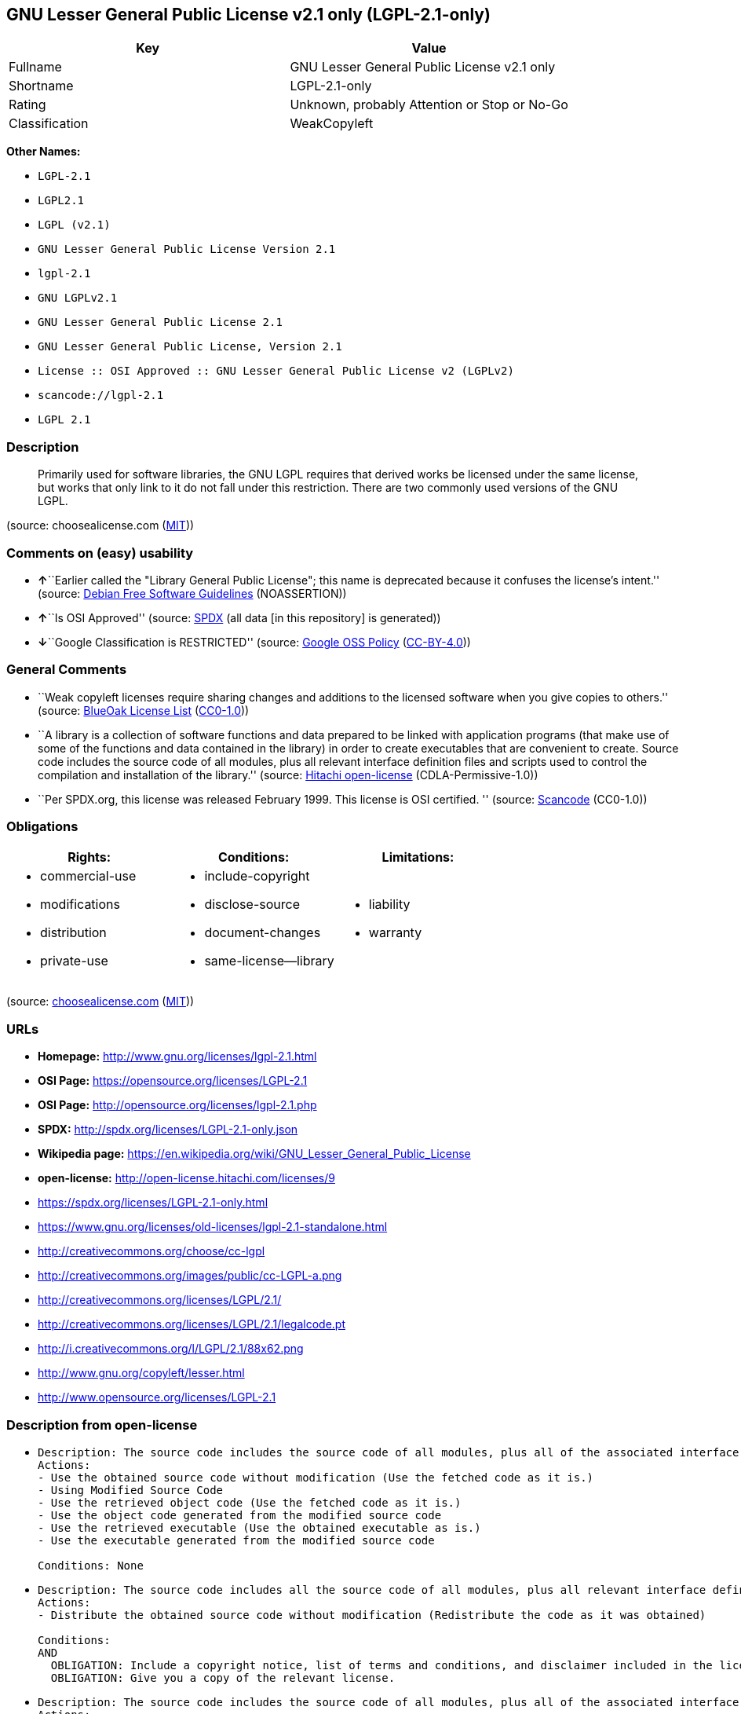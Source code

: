 == GNU Lesser General Public License v2.1 only (LGPL-2.1-only)

[cols=",",options="header",]
|===
|Key |Value
|Fullname |GNU Lesser General Public License v2.1 only
|Shortname |LGPL-2.1-only
|Rating |Unknown, probably Attention or Stop or No-Go
|Classification |WeakCopyleft
|===

*Other Names:*

* `+LGPL-2.1+`
* `+LGPL2.1+`
* `+LGPL (v2.1)+`
* `+GNU Lesser General Public License Version 2.1+`
* `+lgpl-2.1+`
* `+GNU LGPLv2.1+`
* `+GNU Lesser General Public License 2.1+`
* `+GNU Lesser General Public License, Version 2.1+`
* `+License :: OSI Approved :: GNU Lesser General Public License v2 (LGPLv2)+`
* `+scancode://lgpl-2.1+`
* `+LGPL 2.1+`

=== Description

____
Primarily used for software libraries, the GNU LGPL requires that
derived works be licensed under the same license, but works that only
link to it do not fall under this restriction. There are two commonly
used versions of the GNU LGPL.
____

(source: choosealicense.com
(https://github.com/github/choosealicense.com/blob/gh-pages/LICENSE.md[MIT]))

=== Comments on (easy) usability

* **↑**``Earlier called the "Library General Public License"; this name
is deprecated because it confuses the license's intent.'' (source:
https://wiki.debian.org/DFSGLicenses[Debian Free Software Guidelines]
(NOASSERTION))
* **↑**``Is OSI Approved'' (source:
https://spdx.org/licenses/LGPL-2.1-only.html[SPDX] (all data [in this
repository] is generated))
* **↓**``Google Classification is RESTRICTED'' (source:
https://opensource.google.com/docs/thirdparty/licenses/[Google OSS
Policy]
(https://creativecommons.org/licenses/by/4.0/legalcode[CC-BY-4.0]))

=== General Comments

* ``Weak copyleft licenses require sharing changes and additions to the
licensed software when you give copies to others.'' (source:
https://blueoakcouncil.org/copyleft[BlueOak License List]
(https://raw.githubusercontent.com/blueoakcouncil/blue-oak-list-npm-package/master/LICENSE[CC0-1.0]))
* ``A library is a collection of software functions and data prepared to
be linked with application programs (that make use of some of the
functions and data contained in the library) in order to create
executables that are convenient to create. Source code includes the
source code of all modules, plus all relevant interface definition files
and scripts used to control the compilation and installation of the
library.'' (source: https://github.com/Hitachi/open-license[Hitachi
open-license] (CDLA-Permissive-1.0))
* ``Per SPDX.org, this license was released February 1999. This license
is OSI certified. '' (source:
https://github.com/nexB/scancode-toolkit/blob/develop/src/licensedcode/data/licenses/lgpl-2.1.yml[Scancode]
(CC0-1.0))

=== Obligations

[cols=",,",options="header",]
|===
|Rights: |Conditions: |Limitations:
a|
* commercial-use
* modifications
* distribution
* private-use

a|
* include-copyright
* disclose-source
* document-changes
* same-license--library

a|
* liability
* warranty

|===

(source:
https://github.com/github/choosealicense.com/blob/gh-pages/_licenses/lgpl-2.1.txt[choosealicense.com]
(https://github.com/github/choosealicense.com/blob/gh-pages/LICENSE.md[MIT]))

=== URLs

* *Homepage:* http://www.gnu.org/licenses/lgpl-2.1.html
* *OSI Page:* https://opensource.org/licenses/LGPL-2.1
* *OSI Page:* http://opensource.org/licenses/lgpl-2.1.php
* *SPDX:* http://spdx.org/licenses/LGPL-2.1-only.json
* *Wikipedia page:*
https://en.wikipedia.org/wiki/GNU_Lesser_General_Public_License
* *open-license:* http://open-license.hitachi.com/licenses/9
* https://spdx.org/licenses/LGPL-2.1-only.html
* https://www.gnu.org/licenses/old-licenses/lgpl-2.1-standalone.html
* http://creativecommons.org/choose/cc-lgpl
* http://creativecommons.org/images/public/cc-LGPL-a.png
* http://creativecommons.org/licenses/LGPL/2.1/
* http://creativecommons.org/licenses/LGPL/2.1/legalcode.pt
* http://i.creativecommons.org/l/LGPL/2.1/88x62.png
* http://www.gnu.org/copyleft/lesser.html
* http://www.opensource.org/licenses/LGPL-2.1

=== Description from open-license

* {blank}
+
....
Description: The source code includes the source code of all modules, plus all of the associated interface definition files and the scripts used to control the compilation and installation of the library.
Actions:
- Use the obtained source code without modification (Use the fetched code as it is.)
- Using Modified Source Code
- Use the retrieved object code (Use the fetched code as it is.)
- Use the object code generated from the modified source code
- Use the retrieved executable (Use the obtained executable as is.)
- Use the executable generated from the modified source code

Conditions: None
....
* {blank}
+
....
Description: The source code includes all the source code of all modules, plus all relevant interface definition files and scripts used to control the compilation and installation of the library. The license is passed along with the library. You may charge a fee for the physical act of transferring a copy, in exchange for a warranty in exchange for a fee. You may charge a fee for the physical act of transferring a copy; you may provide a warranty in exchange for a fee.
Actions:
- Distribute the obtained source code without modification (Redistribute the code as it was obtained)

Conditions:
AND
  OBLIGATION: Include a copyright notice, list of terms and conditions, and disclaimer included in the license
  OBLIGATION: Give you a copy of the relevant license.

....
* {blank}
+
....
Description: The source code includes the source code of all modules, plus all of the associated interface definition files and the scripts used to control the compilation and installation of the library.
Actions:
- Modify the obtained source code.

Conditions:
AND
  OBLIGATION: Include a copyright notice, list of terms and conditions, and disclaimer included in the license
  RESTRICTION: The generated work is a software library
  OBLIGATION: Indicate your changes and the date of your changes in the file where you made them.
  REQUISITE: Make a good faith effort to ensure that the features contained in the library function as a library without the need for a specific function or data table in the application program that uses the features.

....
* {blank}
+
....
Description: The source code includes all the source code of all modules, plus all relevant interface definition files and scripts used to control the compilation and installation of the library. The license is passed along with the library. You may charge a fee for the physical act of transferring a copy, in exchange for a warranty in exchange for a fee. You may charge a fee for the physical act of transferring a copy; you may provide a warranty in exchange for a fee.
Actions:
- Distribution of Modified Source Code

Conditions:
AND
  OBLIGATION: Include a copyright notice, list of terms and conditions, and disclaimer included in the license
  OBLIGATION: Give you a copy of the relevant license.
  RESTRICTION: The generated work is a software library
  OBLIGATION: Indicate your changes and the date of your changes in the file where you made them.
  OBLIGATION: License the library to third parties free of charge in accordance with the terms of such license.
  OBLIGATION: If the library, or a part of it, cannot be explicitly treated as independent from the work to which the license other than the license in question applies, or is not treated as such, then the license in question will be applied to the entire work and licensed to a third party free of charge. (Often, it is a condition spoken of in the context of static and dynamic linkage of source code, object code, and executables)
  REQUISITE: Make a good faith effort to ensure that the features contained in the library function as a library without the need for a specific function or data table in the application program that uses the features.

....
* {blank}
+
....
Summary: Distribute the library as a library by itself
Description: The source code includes all the source code of all modules, plus all relevant interface definition files and scripts used to control the compilation and installation of the library. The license is passed along with the library. You may charge a fee for the physical act of transferring a copy, in exchange for a warranty in exchange for a fee. You may charge a fee for the physical act of transferring a copy; you may provide a warranty in exchange for a fee.
Actions:
- Distribute the obtained object code (Redistribute the code as it was obtained)
- Distribute the obtained executable (Redistribute the obtained executable as-is)

Conditions:
AND
  OBLIGATION: Include a copyright notice, list of terms and conditions, and disclaimer included in the license
  OBLIGATION: Give you a copy of the relevant license.
  OBLIGATION: If the library, or a part of it, cannot be explicitly treated as independent from the work to which the license other than the license in question applies, or is not treated as such, then the license in question will be applied to the entire work and licensed to a third party free of charge. (Often, it is a condition spoken of in the context of static and dynamic linkage of source code, object code, and executables)
  OR
    OBLIGATION: Attach the source code corresponding to the library
    OBLIGATION: Allow object code or executable and source code to be downloaded from the same location with equivalent access to the object code or executable

....
* {blank}
+
....
Summary: Distribute the library as a library by itself
Description: The source code includes all the source code of all modules, plus all relevant interface definition files and scripts used to control the compilation and installation of the library. The license is passed along with the library. You may charge a fee for the physical act of transferring a copy, in exchange for a warranty in exchange for a fee. You may charge a fee for the physical act of transferring a copy; you may provide a warranty in exchange for a fee.
Actions:
- Distribute the object code generated from the modified source code
- Distribute the executable generated from the modified source code

Conditions:
AND
  OBLIGATION: Include a copyright notice, list of terms and conditions, and disclaimer included in the license
  OBLIGATION: Give you a copy of the relevant license.
  RESTRICTION: The generated work is a software library
  OBLIGATION: Indicate your changes and the date of your changes in the file where you made them.
  OBLIGATION: License the library to third parties free of charge in accordance with the terms of such license.
  OBLIGATION: If the library, or a part of it, cannot be explicitly treated as independent from the work to which the license other than the license in question applies, or is not treated as such, then the license in question will be applied to the entire work and licensed to a third party free of charge. (Often, it is a condition spoken of in the context of static and dynamic linkage of source code, object code, and executables)
  REQUISITE: Make a good faith effort to ensure that the features contained in the library function as a library without the need for a specific function or data table in the application program that uses the features.
  OR
    OBLIGATION: Attach the source code corresponding to the library
    OBLIGATION: Allow object code or executable and source code to be downloaded from the same location with equivalent access to the object code or executable

....
* {blank}
+
....
Description: The source code includes all the source code of all modules, plus all relevant interface definition files and scripts used to control the compilation and installation of the library. The license is passed along with the library. You may charge a fee for the physical act of transferring a copy, in exchange for a warranty in exchange for a fee. You may charge a fee for the physical act of transferring a copy, or provide a warranty in exchange for a fee. If a work does not include such library, but is designed to work with such library by being compiled or linked to it, it shall not be considered a stand-alone derivative work of such library and is not covered by such license.
Actions:
- Combine or link the library with one's own work to produce a work containing the library or part of the library, and distribute the produced work on terms of one's choosing. (The generated work contains a library or part of a library)

Conditions:
AND
  REQUISITE: Permission to modify the distribution for the customer's own use and to reverse engineer it to debug those modifications.
  OBLIGATION: Indicate that the library is being used
  OBLIGATION: Include a copyright notice, list of terms and conditions, and disclaimer included in the license
  OBLIGATION: Give you a copy of the relevant license.
  OBLIGATION: If the distribution makes a copyright notice at runtime, include a copyright notice for the library in the notice, as well as a reference statement indicating where to obtain a copy of the license.
  OR
    AND
      OBLIGATION: Attach the source code corresponding to the library
      OBLIGATION: Pass information that can be used to modify the library and put it into a distribution format. (If the distribution is in executable form, you can pass on at least the object code or source code of your work.)
    OBLIGATION: Use an appropriate shared library mechanism to link with the library in question (A modified version of the library will work properly even if the user installs a modified version of the library, as long as the modified version is interface-compatible with the one distributed by the user. If a user installs a modified version of a library, the modified version of the library will work properly as long as the modified version is interface-compatible with the distributed version.)
    OBLIGATION: Provide a written statement, valid for at least three years, that you will provide the corresponding source code for the library and information that allows you to modify the library into a distributable form in exchange for a fee not to exceed the physical cost of distribution (If the distribution is in executable form, at least one of the object code or source code for your work will be passed on, in addition to the corresponding source code for the library.)
    OBLIGATION: Make the distribution, the source code corresponding to the library, and the information that can be modified to form the distribution, available for download from the same place with equivalent access. (If the distribution is executable, at least one of the object code or source code for your work is available for download, in addition to the corresponding source code for the library.)
    OBLIGATION: Verify that the recipient has received the source code corresponding to the library and information that can be used to modify the library into a distribution format, or has sent a copy itself. (If the distribution is executable, check whether you have received at least one of the object code or source code for your work, in addition to the corresponding source code for the library.)

....
* {blank}
+
....
Description: A fee may be charged for the physical act of transferring a copy. A warranty may be provided in exchange for a fee.
Actions:
- Distribute portions of a library together with libraries not covered by the license in a single library

Conditions:
AND
  OBLIGATION: Permit separate distribution of the library and the portion of the library not covered by the license
  OBLIGATION: Pass an independent copy of the library in accordance with that license (Pass a copy of the entire library in question)
  OBLIGATION: Indicate that the library is being used
  OBLIGATION: Indicate where the library is located in a stand-alone form

....

(source: Hitachi open-license)

=== Text

....
                  GNU LESSER GENERAL PUBLIC LICENSE
                       Version 2.1, February 1999

 Copyright (C) 1991, 1999 Free Software Foundation, Inc.
 51 Franklin Street, Fifth Floor, Boston, MA  02110-1301  USA
 Everyone is permitted to copy and distribute verbatim copies
 of this license document, but changing it is not allowed.

[This is the first released version of the Lesser GPL.  It also counts
 as the successor of the GNU Library Public License, version 2, hence
 the version number 2.1.]

                            Preamble

  The licenses for most software are designed to take away your
freedom to share and change it.  By contrast, the GNU General Public
Licenses are intended to guarantee your freedom to share and change
free software--to make sure the software is free for all its users.

  This license, the Lesser General Public License, applies to some
specially designated software packages--typically libraries--of the
Free Software Foundation and other authors who decide to use it.  You
can use it too, but we suggest you first think carefully about whether
this license or the ordinary General Public License is the better
strategy to use in any particular case, based on the explanations below.

  When we speak of free software, we are referring to freedom of use,
not price.  Our General Public Licenses are designed to make sure that
you have the freedom to distribute copies of free software (and charge
for this service if you wish); that you receive source code or can get
it if you want it; that you can change the software and use pieces of
it in new free programs; and that you are informed that you can do
these things.

  To protect your rights, we need to make restrictions that forbid
distributors to deny you these rights or to ask you to surrender these
rights.  These restrictions translate to certain responsibilities for
you if you distribute copies of the library or if you modify it.

  For example, if you distribute copies of the library, whether gratis
or for a fee, you must give the recipients all the rights that we gave
you.  You must make sure that they, too, receive or can get the source
code.  If you link other code with the library, you must provide
complete object files to the recipients, so that they can relink them
with the library after making changes to the library and recompiling
it.  And you must show them these terms so they know their rights.

  We protect your rights with a two-step method: (1) we copyright the
library, and (2) we offer you this license, which gives you legal
permission to copy, distribute and/or modify the library.

  To protect each distributor, we want to make it very clear that
there is no warranty for the free library.  Also, if the library is
modified by someone else and passed on, the recipients should know
that what they have is not the original version, so that the original
author's reputation will not be affected by problems that might be
introduced by others.


  Finally, software patents pose a constant threat to the existence of
any free program.  We wish to make sure that a company cannot
effectively restrict the users of a free program by obtaining a
restrictive license from a patent holder.  Therefore, we insist that
any patent license obtained for a version of the library must be
consistent with the full freedom of use specified in this license.

  Most GNU software, including some libraries, is covered by the
ordinary GNU General Public License.  This license, the GNU Lesser
General Public License, applies to certain designated libraries, and
is quite different from the ordinary General Public License.  We use
this license for certain libraries in order to permit linking those
libraries into non-free programs.

  When a program is linked with a library, whether statically or using
a shared library, the combination of the two is legally speaking a
combined work, a derivative of the original library.  The ordinary
General Public License therefore permits such linking only if the
entire combination fits its criteria of freedom.  The Lesser General
Public License permits more lax criteria for linking other code with
the library.

  We call this license the "Lesser" General Public License because it
does Less to protect the user's freedom than the ordinary General
Public License.  It also provides other free software developers Less
of an advantage over competing non-free programs.  These disadvantages
are the reason we use the ordinary General Public License for many
libraries.  However, the Lesser license provides advantages in certain
special circumstances.

  For example, on rare occasions, there may be a special need to
encourage the widest possible use of a certain library, so that it becomes
a de-facto standard.  To achieve this, non-free programs must be
allowed to use the library.  A more frequent case is that a free
library does the same job as widely used non-free libraries.  In this
case, there is little to gain by limiting the free library to free
software only, so we use the Lesser General Public License.

  In other cases, permission to use a particular library in non-free
programs enables a greater number of people to use a large body of
free software.  For example, permission to use the GNU C Library in
non-free programs enables many more people to use the whole GNU
operating system, as well as its variant, the GNU/Linux operating
system.

  Although the Lesser General Public License is Less protective of the
users' freedom, it does ensure that the user of a program that is
linked with the Library has the freedom and the wherewithal to run
that program using a modified version of the Library.

  The precise terms and conditions for copying, distribution and
modification follow.  Pay close attention to the difference between a
"work based on the library" and a "work that uses the library".  The
former contains code derived from the library, whereas the latter must
be combined with the library in order to run.


                  GNU LESSER GENERAL PUBLIC LICENSE
   TERMS AND CONDITIONS FOR COPYING, DISTRIBUTION AND MODIFICATION

  0. This License Agreement applies to any software library or other
program which contains a notice placed by the copyright holder or
other authorized party saying it may be distributed under the terms of
this Lesser General Public License (also called "this License").
Each licensee is addressed as "you".

  A "library" means a collection of software functions and/or data
prepared so as to be conveniently linked with application programs
(which use some of those functions and data) to form executables.

  The "Library", below, refers to any such software library or work
which has been distributed under these terms.  A "work based on the
Library" means either the Library or any derivative work under
copyright law: that is to say, a work containing the Library or a
portion of it, either verbatim or with modifications and/or translated
straightforwardly into another language.  (Hereinafter, translation is
included without limitation in the term "modification".)

  "Source code" for a work means the preferred form of the work for
making modifications to it.  For a library, complete source code means
all the source code for all modules it contains, plus any associated
interface definition files, plus the scripts used to control compilation
and installation of the library.

  Activities other than copying, distribution and modification are not
covered by this License; they are outside its scope.  The act of
running a program using the Library is not restricted, and output from
such a program is covered only if its contents constitute a work based
on the Library (independent of the use of the Library in a tool for
writing it).  Whether that is true depends on what the Library does
and what the program that uses the Library does.

  1. You may copy and distribute verbatim copies of the Library's
complete source code as you receive it, in any medium, provided that
you conspicuously and appropriately publish on each copy an
appropriate copyright notice and disclaimer of warranty; keep intact
all the notices that refer to this License and to the absence of any
warranty; and distribute a copy of this License along with the
Library.

  You may charge a fee for the physical act of transferring a copy,
and you may at your option offer warranty protection in exchange for a
fee.


  2. You may modify your copy or copies of the Library or any portion
of it, thus forming a work based on the Library, and copy and
distribute such modifications or work under the terms of Section 1
above, provided that you also meet all of these conditions:

    a) The modified work must itself be a software library.

    b) You must cause the files modified to carry prominent notices
    stating that you changed the files and the date of any change.

    c) You must cause the whole of the work to be licensed at no
    charge to all third parties under the terms of this License.

    d) If a facility in the modified Library refers to a function or a
    table of data to be supplied by an application program that uses
    the facility, other than as an argument passed when the facility
    is invoked, then you must make a good faith effort to ensure that,
    in the event an application does not supply such function or
    table, the facility still operates, and performs whatever part of
    its purpose remains meaningful.

    (For example, a function in a library to compute square roots has
    a purpose that is entirely well-defined independent of the
    application.  Therefore, Subsection 2d requires that any
    application-supplied function or table used by this function must
    be optional: if the application does not supply it, the square
    root function must still compute square roots.)

These requirements apply to the modified work as a whole.  If
identifiable sections of that work are not derived from the Library,
and can be reasonably considered independent and separate works in
themselves, then this License, and its terms, do not apply to those
sections when you distribute them as separate works.  But when you
distribute the same sections as part of a whole which is a work based
on the Library, the distribution of the whole must be on the terms of
this License, whose permissions for other licensees extend to the
entire whole, and thus to each and every part regardless of who wrote
it.

Thus, it is not the intent of this section to claim rights or contest
your rights to work written entirely by you; rather, the intent is to
exercise the right to control the distribution of derivative or
collective works based on the Library.

In addition, mere aggregation of another work not based on the Library
with the Library (or with a work based on the Library) on a volume of
a storage or distribution medium does not bring the other work under
the scope of this License.

  3. You may opt to apply the terms of the ordinary GNU General Public
License instead of this License to a given copy of the Library.  To do
this, you must alter all the notices that refer to this License, so
that they refer to the ordinary GNU General Public License, version 2,
instead of to this License.  (If a newer version than version 2 of the
ordinary GNU General Public License has appeared, then you can specify
that version instead if you wish.)  Do not make any other change in
these notices.


  Once this change is made in a given copy, it is irreversible for
that copy, so the ordinary GNU General Public License applies to all
subsequent copies and derivative works made from that copy.

  This option is useful when you wish to copy part of the code of
the Library into a program that is not a library.

  4. You may copy and distribute the Library (or a portion or
derivative of it, under Section 2) in object code or executable form
under the terms of Sections 1 and 2 above provided that you accompany
it with the complete corresponding machine-readable source code, which
must be distributed under the terms of Sections 1 and 2 above on a
medium customarily used for software interchange.

  If distribution of object code is made by offering access to copy
from a designated place, then offering equivalent access to copy the
source code from the same place satisfies the requirement to
distribute the source code, even though third parties are not
compelled to copy the source along with the object code.

  5. A program that contains no derivative of any portion of the
Library, but is designed to work with the Library by being compiled or
linked with it, is called a "work that uses the Library".  Such a
work, in isolation, is not a derivative work of the Library, and
therefore falls outside the scope of this License.

  However, linking a "work that uses the Library" with the Library
creates an executable that is a derivative of the Library (because it
contains portions of the Library), rather than a "work that uses the
library".  The executable is therefore covered by this License.
Section 6 states terms for distribution of such executables.

  When a "work that uses the Library" uses material from a header file
that is part of the Library, the object code for the work may be a
derivative work of the Library even though the source code is not.
Whether this is true is especially significant if the work can be
linked without the Library, or if the work is itself a library.  The
threshold for this to be true is not precisely defined by law.

  If such an object file uses only numerical parameters, data
structure layouts and accessors, and small macros and small inline
functions (ten lines or less in length), then the use of the object
file is unrestricted, regardless of whether it is legally a derivative
work.  (Executables containing this object code plus portions of the
Library will still fall under Section 6.)

  Otherwise, if the work is a derivative of the Library, you may
distribute the object code for the work under the terms of Section 6.
Any executables containing that work also fall under Section 6,
whether or not they are linked directly with the Library itself.


  6. As an exception to the Sections above, you may also combine or
link a "work that uses the Library" with the Library to produce a
work containing portions of the Library, and distribute that work
under terms of your choice, provided that the terms permit
modification of the work for the customer's own use and reverse
engineering for debugging such modifications.

  You must give prominent notice with each copy of the work that the
Library is used in it and that the Library and its use are covered by
this License.  You must supply a copy of this License.  If the work
during execution displays copyright notices, you must include the
copyright notice for the Library among them, as well as a reference
directing the user to the copy of this License.  Also, you must do one
of these things:

    a) Accompany the work with the complete corresponding
    machine-readable source code for the Library including whatever
    changes were used in the work (which must be distributed under
    Sections 1 and 2 above); and, if the work is an executable linked
    with the Library, with the complete machine-readable "work that
    uses the Library", as object code and/or source code, so that the
    user can modify the Library and then relink to produce a modified
    executable containing the modified Library.  (It is understood
    that the user who changes the contents of definitions files in the
    Library will not necessarily be able to recompile the application
    to use the modified definitions.)

    b) Use a suitable shared library mechanism for linking with the
    Library.  A suitable mechanism is one that (1) uses at run time a
    copy of the library already present on the user's computer system,
    rather than copying library functions into the executable, and (2)
    will operate properly with a modified version of the library, if
    the user installs one, as long as the modified version is
    interface-compatible with the version that the work was made with.

    c) Accompany the work with a written offer, valid for at
    least three years, to give the same user the materials
    specified in Subsection 6a, above, for a charge no more
    than the cost of performing this distribution.

    d) If distribution of the work is made by offering access to copy
    from a designated place, offer equivalent access to copy the above
    specified materials from the same place.

    e) Verify that the user has already received a copy of these
    materials or that you have already sent this user a copy.

  For an executable, the required form of the "work that uses the
Library" must include any data and utility programs needed for
reproducing the executable from it.  However, as a special exception,
the materials to be distributed need not include anything that is
normally distributed (in either source or binary form) with the major
components (compiler, kernel, and so on) of the operating system on
which the executable runs, unless that component itself accompanies
the executable.

  It may happen that this requirement contradicts the license
restrictions of other proprietary libraries that do not normally
accompany the operating system.  Such a contradiction means you cannot
use both them and the Library together in an executable that you
distribute.


  7. You may place library facilities that are a work based on the
Library side-by-side in a single library together with other library
facilities not covered by this License, and distribute such a combined
library, provided that the separate distribution of the work based on
the Library and of the other library facilities is otherwise
permitted, and provided that you do these two things:

    a) Accompany the combined library with a copy of the same work
    based on the Library, uncombined with any other library
    facilities.  This must be distributed under the terms of the
    Sections above.

    b) Give prominent notice with the combined library of the fact
    that part of it is a work based on the Library, and explaining
    where to find the accompanying uncombined form of the same work.

  8. You may not copy, modify, sublicense, link with, or distribute
the Library except as expressly provided under this License.  Any
attempt otherwise to copy, modify, sublicense, link with, or
distribute the Library is void, and will automatically terminate your
rights under this License.  However, parties who have received copies,
or rights, from you under this License will not have their licenses
terminated so long as such parties remain in full compliance.

  9. You are not required to accept this License, since you have not
signed it.  However, nothing else grants you permission to modify or
distribute the Library or its derivative works.  These actions are
prohibited by law if you do not accept this License.  Therefore, by
modifying or distributing the Library (or any work based on the
Library), you indicate your acceptance of this License to do so, and
all its terms and conditions for copying, distributing or modifying
the Library or works based on it.

  10. Each time you redistribute the Library (or any work based on the
Library), the recipient automatically receives a license from the
original licensor to copy, distribute, link with or modify the Library
subject to these terms and conditions.  You may not impose any further
restrictions on the recipients' exercise of the rights granted herein.
You are not responsible for enforcing compliance by third parties with
this License.


  11. If, as a consequence of a court judgment or allegation of patent
infringement or for any other reason (not limited to patent issues),
conditions are imposed on you (whether by court order, agreement or
otherwise) that contradict the conditions of this License, they do not
excuse you from the conditions of this License.  If you cannot
distribute so as to satisfy simultaneously your obligations under this
License and any other pertinent obligations, then as a consequence you
may not distribute the Library at all.  For example, if a patent
license would not permit royalty-free redistribution of the Library by
all those who receive copies directly or indirectly through you, then
the only way you could satisfy both it and this License would be to
refrain entirely from distribution of the Library.

If any portion of this section is held invalid or unenforceable under any
particular circumstance, the balance of the section is intended to apply,
and the section as a whole is intended to apply in other circumstances.

It is not the purpose of this section to induce you to infringe any
patents or other property right claims or to contest validity of any
such claims; this section has the sole purpose of protecting the
integrity of the free software distribution system which is
implemented by public license practices.  Many people have made
generous contributions to the wide range of software distributed
through that system in reliance on consistent application of that
system; it is up to the author/donor to decide if he or she is willing
to distribute software through any other system and a licensee cannot
impose that choice.

This section is intended to make thoroughly clear what is believed to
be a consequence of the rest of this License.

  12. If the distribution and/or use of the Library is restricted in
certain countries either by patents or by copyrighted interfaces, the
original copyright holder who places the Library under this License may add
an explicit geographical distribution limitation excluding those countries,
so that distribution is permitted only in or among countries not thus
excluded.  In such case, this License incorporates the limitation as if
written in the body of this License.

  13. The Free Software Foundation may publish revised and/or new
versions of the Lesser General Public License from time to time.
Such new versions will be similar in spirit to the present version,
but may differ in detail to address new problems or concerns.

Each version is given a distinguishing version number.  If the Library
specifies a version number of this License which applies to it and
"any later version", you have the option of following the terms and
conditions either of that version or of any later version published by
the Free Software Foundation.  If the Library does not specify a
license version number, you may choose any version ever published by
the Free Software Foundation.


  14. If you wish to incorporate parts of the Library into other free
programs whose distribution conditions are incompatible with these,
write to the author to ask for permission.  For software which is
copyrighted by the Free Software Foundation, write to the Free
Software Foundation; we sometimes make exceptions for this.  Our
decision will be guided by the two goals of preserving the free status
of all derivatives of our free software and of promoting the sharing
and reuse of software generally.

                            NO WARRANTY

  15. BECAUSE THE LIBRARY IS LICENSED FREE OF CHARGE, THERE IS NO
WARRANTY FOR THE LIBRARY, TO THE EXTENT PERMITTED BY APPLICABLE LAW.
EXCEPT WHEN OTHERWISE STATED IN WRITING THE COPYRIGHT HOLDERS AND/OR
OTHER PARTIES PROVIDE THE LIBRARY "AS IS" WITHOUT WARRANTY OF ANY
KIND, EITHER EXPRESSED OR IMPLIED, INCLUDING, BUT NOT LIMITED TO, THE
IMPLIED WARRANTIES OF MERCHANTABILITY AND FITNESS FOR A PARTICULAR
PURPOSE.  THE ENTIRE RISK AS TO THE QUALITY AND PERFORMANCE OF THE
LIBRARY IS WITH YOU.  SHOULD THE LIBRARY PROVE DEFECTIVE, YOU ASSUME
THE COST OF ALL NECESSARY SERVICING, REPAIR OR CORRECTION.

  16. IN NO EVENT UNLESS REQUIRED BY APPLICABLE LAW OR AGREED TO IN
WRITING WILL ANY COPYRIGHT HOLDER, OR ANY OTHER PARTY WHO MAY MODIFY
AND/OR REDISTRIBUTE THE LIBRARY AS PERMITTED ABOVE, BE LIABLE TO YOU
FOR DAMAGES, INCLUDING ANY GENERAL, SPECIAL, INCIDENTAL OR
CONSEQUENTIAL DAMAGES ARISING OUT OF THE USE OR INABILITY TO USE THE
LIBRARY (INCLUDING BUT NOT LIMITED TO LOSS OF DATA OR DATA BEING
RENDERED INACCURATE OR LOSSES SUSTAINED BY YOU OR THIRD PARTIES OR A
FAILURE OF THE LIBRARY TO OPERATE WITH ANY OTHER SOFTWARE), EVEN IF
SUCH HOLDER OR OTHER PARTY HAS BEEN ADVISED OF THE POSSIBILITY OF SUCH
DAMAGES.

                     END OF TERMS AND CONDITIONS


           How to Apply These Terms to Your New Libraries

  If you develop a new library, and you want it to be of the greatest
possible use to the public, we recommend making it free software that
everyone can redistribute and change.  You can do so by permitting
redistribution under these terms (or, alternatively, under the terms of the
ordinary General Public License).

  To apply these terms, attach the following notices to the library.  It is
safest to attach them to the start of each source file to most effectively
convey the exclusion of warranty; and each file should have at least the
"copyright" line and a pointer to where the full notice is found.

    <one line to give the library's name and a brief idea of what it does.>
    Copyright (C) <year>  <name of author>

    This library is free software; you can redistribute it and/or
    modify it under the terms of the GNU Lesser General Public
    License as published by the Free Software Foundation; either
    version 2.1 of the License, or (at your option) any later version.

    This library is distributed in the hope that it will be useful,
    but WITHOUT ANY WARRANTY; without even the implied warranty of
    MERCHANTABILITY or FITNESS FOR A PARTICULAR PURPOSE.  See the GNU
    Lesser General Public License for more details.

    You should have received a copy of the GNU Lesser General Public
    License along with this library; if not, write to the Free Software
    Foundation, Inc., 51 Franklin Street, Fifth Floor, Boston, MA  02110-1301  USA

Also add information on how to contact you by electronic and paper mail.

You should also get your employer (if you work as a programmer) or your
school, if any, to sign a "copyright disclaimer" for the library, if
necessary.  Here is a sample; alter the names:

  Yoyodyne, Inc., hereby disclaims all copyright interest in the
  library `Frob' (a library for tweaking knobs) written by James Random Hacker.

  <signature of Ty Coon>, 1 April 1990
  Ty Coon, President of Vice

That's all there is to it!
....

'''''

=== Raw Data

==== Facts

* LicenseName
* Override
* https://blueoakcouncil.org/copyleft[BlueOak License List]
(https://raw.githubusercontent.com/blueoakcouncil/blue-oak-list-npm-package/master/LICENSE[CC0-1.0])
* https://github.com/github/choosealicense.com/blob/gh-pages/_licenses/lgpl-2.1.txt[choosealicense.com]
(https://github.com/github/choosealicense.com/blob/gh-pages/LICENSE.md[MIT])
* https://wiki.debian.org/DFSGLicenses[Debian Free Software Guidelines]
(NOASSERTION)
* https://opensource.google.com/docs/thirdparty/licenses/[Google OSS
Policy]
(https://creativecommons.org/licenses/by/4.0/legalcode[CC-BY-4.0])
* https://github.com/HansHammel/license-compatibility-checker/blob/master/lib/licenses.json[HansHammel
license-compatibility-checker]
(https://github.com/HansHammel/license-compatibility-checker/blob/master/LICENSE[MIT])
* https://github.com/librariesio/license-compatibility/blob/master/lib/license/licenses.json[librariesio
license-compatibility]
(https://github.com/librariesio/license-compatibility/blob/master/LICENSE.txt[MIT])
* https://github.com/librariesio/license-compatibility/blob/master/lib/license/licenses.json[librariesio
license-compatibility]
(https://github.com/librariesio/license-compatibility/blob/master/LICENSE.txt[MIT])
* https://github.com/okfn/licenses/blob/master/licenses.csv[Open
Knowledge International]
(https://opendatacommons.org/licenses/pddl/1-0/[PDDL-1.0])
* https://opensource.org/licenses/[OpenSourceInitiative]
(https://creativecommons.org/licenses/by/4.0/legalcode[CC-BY-4.0])
* https://github.com/finos/OSLC-handbook/blob/master/src/LGPL-2.1.yaml[finos/OSLC-handbook]
(https://creativecommons.org/licenses/by/4.0/legalcode[CC-BY-4.0])
* https://github.com/OpenChain-Project/curriculum/raw/ddf1e879341adbd9b297cd67c5d5c16b2076540b/policy-template/Open%20Source%20Policy%20Template%20for%20OpenChain%20Specification%201.2.ods[OpenChainPolicyTemplate]
(CC0-1.0)
* https://github.com/Hitachi/open-license[Hitachi open-license]
(CDLA-Permissive-1.0)
* https://spdx.org/licenses/LGPL-2.1-only.html[SPDX] (all data [in this
repository] is generated)
* https://github.com/nexB/scancode-toolkit/blob/develop/src/licensedcode/data/licenses/lgpl-2.1.yml[Scancode]
(CC0-1.0)

==== Raw JSON

....
{
    "__impliedNames": [
        "LGPL-2.1-only",
        "LGPL-2.1",
        "LGPL2.1",
        "LGPL (v2.1)",
        "GNU Lesser General Public License Version 2.1",
        "GNU Lesser General Public License v2.1 only",
        "lgpl-2.1",
        "GNU LGPLv2.1",
        "GNU Lesser General Public License 2.1",
        "GNU Lesser General Public License, Version 2.1",
        "License :: OSI Approved :: GNU Lesser General Public License v2 (LGPLv2)",
        "scancode://lgpl-2.1",
        "LGPL 2.1"
    ],
    "__impliedId": "LGPL-2.1-only",
    "__impliedAmbiguousNames": [
        "GNU Library General Public License",
        "The GNU Lesser General Public License (LGPL)"
    ],
    "__impliedComments": [
        [
            "BlueOak License List",
            [
                "Weak copyleft licenses require sharing changes and additions to the licensed software when you give copies to others."
            ]
        ],
        [
            "Hitachi open-license",
            [
                "A library is a collection of software functions and data prepared to be linked with application programs (that make use of some of the functions and data contained in the library) in order to create executables that are convenient to create. Source code includes the source code of all modules, plus all relevant interface definition files and scripts used to control the compilation and installation of the library."
            ]
        ],
        [
            "Scancode",
            [
                "Per SPDX.org, this license was released February 1999. This license is OSI\ncertified.\n"
            ]
        ]
    ],
    "facts": {
        "Open Knowledge International": {
            "is_generic": null,
            "legacy_ids": [],
            "status": "active",
            "domain_software": true,
            "url": "https://opensource.org/licenses/LGPL-2.1",
            "maintainer": "Free Software Foundation",
            "od_conformance": "not reviewed",
            "_sourceURL": "https://github.com/okfn/licenses/blob/master/licenses.csv",
            "domain_data": false,
            "osd_conformance": "approved",
            "id": "LGPL-2.1",
            "title": "GNU Lesser General Public License 2.1",
            "_implications": {
                "__impliedNames": [
                    "LGPL-2.1",
                    "GNU Lesser General Public License 2.1"
                ],
                "__impliedId": "LGPL-2.1",
                "__impliedURLs": [
                    [
                        null,
                        "https://opensource.org/licenses/LGPL-2.1"
                    ]
                ]
            },
            "domain_content": false
        },
        "LicenseName": {
            "implications": {
                "__impliedNames": [
                    "LGPL-2.1-only"
                ],
                "__impliedId": "LGPL-2.1-only"
            },
            "shortname": "LGPL-2.1-only",
            "otherNames": []
        },
        "SPDX": {
            "isSPDXLicenseDeprecated": false,
            "spdxFullName": "GNU Lesser General Public License v2.1 only",
            "spdxDetailsURL": "http://spdx.org/licenses/LGPL-2.1-only.json",
            "_sourceURL": "https://spdx.org/licenses/LGPL-2.1-only.html",
            "spdxLicIsOSIApproved": true,
            "spdxSeeAlso": [
                "https://www.gnu.org/licenses/old-licenses/lgpl-2.1-standalone.html",
                "https://opensource.org/licenses/LGPL-2.1"
            ],
            "_implications": {
                "__impliedNames": [
                    "LGPL-2.1-only",
                    "GNU Lesser General Public License v2.1 only"
                ],
                "__impliedId": "LGPL-2.1-only",
                "__impliedJudgement": [
                    [
                        "SPDX",
                        {
                            "tag": "PositiveJudgement",
                            "contents": "Is OSI Approved"
                        }
                    ]
                ],
                "__isOsiApproved": true,
                "__impliedURLs": [
                    [
                        "SPDX",
                        "http://spdx.org/licenses/LGPL-2.1-only.json"
                    ],
                    [
                        null,
                        "https://www.gnu.org/licenses/old-licenses/lgpl-2.1-standalone.html"
                    ],
                    [
                        null,
                        "https://opensource.org/licenses/LGPL-2.1"
                    ]
                ]
            },
            "spdxLicenseId": "LGPL-2.1-only"
        },
        "librariesio license-compatibility": {
            "implications": {
                "__impliedNames": [
                    "LGPL-2.1"
                ],
                "__impliedCopyleft": [
                    [
                        "librariesio license-compatibility",
                        "WeakCopyleft"
                    ]
                ],
                "__calculatedCopyleft": "WeakCopyleft"
            },
            "licensename": "LGPL-2.1",
            "copyleftkind": "WeakCopyleft"
        },
        "Scancode": {
            "otherUrls": [
                "http://creativecommons.org/choose/cc-lgpl",
                "http://creativecommons.org/images/public/cc-LGPL-a.png",
                "http://creativecommons.org/licenses/LGPL/2.1/",
                "http://creativecommons.org/licenses/LGPL/2.1/legalcode.pt",
                "http://i.creativecommons.org/l/LGPL/2.1/88x62.png",
                "http://www.gnu.org/copyleft/lesser.html",
                "http://www.gnu.org/licenses/old-licenses/lgpl-2.1-standalone.html",
                "http://www.opensource.org/licenses/LGPL-2.1",
                "https://opensource.org/licenses/LGPL-2.1",
                "https://www.gnu.org/licenses/old-licenses/lgpl-2.1-standalone.html"
            ],
            "homepageUrl": "http://www.gnu.org/licenses/lgpl-2.1.html",
            "shortName": "LGPL 2.1",
            "textUrls": null,
            "text": "                  GNU LESSER GENERAL PUBLIC LICENSE\n                       Version 2.1, February 1999\n\n Copyright (C) 1991, 1999 Free Software Foundation, Inc.\n 51 Franklin Street, Fifth Floor, Boston, MA  02110-1301  USA\n Everyone is permitted to copy and distribute verbatim copies\n of this license document, but changing it is not allowed.\n\n[This is the first released version of the Lesser GPL.  It also counts\n as the successor of the GNU Library Public License, version 2, hence\n the version number 2.1.]\n\n                            Preamble\n\n  The licenses for most software are designed to take away your\nfreedom to share and change it.  By contrast, the GNU General Public\nLicenses are intended to guarantee your freedom to share and change\nfree software--to make sure the software is free for all its users.\n\n  This license, the Lesser General Public License, applies to some\nspecially designated software packages--typically libraries--of the\nFree Software Foundation and other authors who decide to use it.  You\ncan use it too, but we suggest you first think carefully about whether\nthis license or the ordinary General Public License is the better\nstrategy to use in any particular case, based on the explanations below.\n\n  When we speak of free software, we are referring to freedom of use,\nnot price.  Our General Public Licenses are designed to make sure that\nyou have the freedom to distribute copies of free software (and charge\nfor this service if you wish); that you receive source code or can get\nit if you want it; that you can change the software and use pieces of\nit in new free programs; and that you are informed that you can do\nthese things.\n\n  To protect your rights, we need to make restrictions that forbid\ndistributors to deny you these rights or to ask you to surrender these\nrights.  These restrictions translate to certain responsibilities for\nyou if you distribute copies of the library or if you modify it.\n\n  For example, if you distribute copies of the library, whether gratis\nor for a fee, you must give the recipients all the rights that we gave\nyou.  You must make sure that they, too, receive or can get the source\ncode.  If you link other code with the library, you must provide\ncomplete object files to the recipients, so that they can relink them\nwith the library after making changes to the library and recompiling\nit.  And you must show them these terms so they know their rights.\n\n  We protect your rights with a two-step method: (1) we copyright the\nlibrary, and (2) we offer you this license, which gives you legal\npermission to copy, distribute and/or modify the library.\n\n  To protect each distributor, we want to make it very clear that\nthere is no warranty for the free library.  Also, if the library is\nmodified by someone else and passed on, the recipients should know\nthat what they have is not the original version, so that the original\nauthor's reputation will not be affected by problems that might be\nintroduced by others.\n\n\n  Finally, software patents pose a constant threat to the existence of\nany free program.  We wish to make sure that a company cannot\neffectively restrict the users of a free program by obtaining a\nrestrictive license from a patent holder.  Therefore, we insist that\nany patent license obtained for a version of the library must be\nconsistent with the full freedom of use specified in this license.\n\n  Most GNU software, including some libraries, is covered by the\nordinary GNU General Public License.  This license, the GNU Lesser\nGeneral Public License, applies to certain designated libraries, and\nis quite different from the ordinary General Public License.  We use\nthis license for certain libraries in order to permit linking those\nlibraries into non-free programs.\n\n  When a program is linked with a library, whether statically or using\na shared library, the combination of the two is legally speaking a\ncombined work, a derivative of the original library.  The ordinary\nGeneral Public License therefore permits such linking only if the\nentire combination fits its criteria of freedom.  The Lesser General\nPublic License permits more lax criteria for linking other code with\nthe library.\n\n  We call this license the \"Lesser\" General Public License because it\ndoes Less to protect the user's freedom than the ordinary General\nPublic License.  It also provides other free software developers Less\nof an advantage over competing non-free programs.  These disadvantages\nare the reason we use the ordinary General Public License for many\nlibraries.  However, the Lesser license provides advantages in certain\nspecial circumstances.\n\n  For example, on rare occasions, there may be a special need to\nencourage the widest possible use of a certain library, so that it becomes\na de-facto standard.  To achieve this, non-free programs must be\nallowed to use the library.  A more frequent case is that a free\nlibrary does the same job as widely used non-free libraries.  In this\ncase, there is little to gain by limiting the free library to free\nsoftware only, so we use the Lesser General Public License.\n\n  In other cases, permission to use a particular library in non-free\nprograms enables a greater number of people to use a large body of\nfree software.  For example, permission to use the GNU C Library in\nnon-free programs enables many more people to use the whole GNU\noperating system, as well as its variant, the GNU/Linux operating\nsystem.\n\n  Although the Lesser General Public License is Less protective of the\nusers' freedom, it does ensure that the user of a program that is\nlinked with the Library has the freedom and the wherewithal to run\nthat program using a modified version of the Library.\n\n  The precise terms and conditions for copying, distribution and\nmodification follow.  Pay close attention to the difference between a\n\"work based on the library\" and a \"work that uses the library\".  The\nformer contains code derived from the library, whereas the latter must\nbe combined with the library in order to run.\n\n\n                  GNU LESSER GENERAL PUBLIC LICENSE\n   TERMS AND CONDITIONS FOR COPYING, DISTRIBUTION AND MODIFICATION\n\n  0. This License Agreement applies to any software library or other\nprogram which contains a notice placed by the copyright holder or\nother authorized party saying it may be distributed under the terms of\nthis Lesser General Public License (also called \"this License\").\nEach licensee is addressed as \"you\".\n\n  A \"library\" means a collection of software functions and/or data\nprepared so as to be conveniently linked with application programs\n(which use some of those functions and data) to form executables.\n\n  The \"Library\", below, refers to any such software library or work\nwhich has been distributed under these terms.  A \"work based on the\nLibrary\" means either the Library or any derivative work under\ncopyright law: that is to say, a work containing the Library or a\nportion of it, either verbatim or with modifications and/or translated\nstraightforwardly into another language.  (Hereinafter, translation is\nincluded without limitation in the term \"modification\".)\n\n  \"Source code\" for a work means the preferred form of the work for\nmaking modifications to it.  For a library, complete source code means\nall the source code for all modules it contains, plus any associated\ninterface definition files, plus the scripts used to control compilation\nand installation of the library.\n\n  Activities other than copying, distribution and modification are not\ncovered by this License; they are outside its scope.  The act of\nrunning a program using the Library is not restricted, and output from\nsuch a program is covered only if its contents constitute a work based\non the Library (independent of the use of the Library in a tool for\nwriting it).  Whether that is true depends on what the Library does\nand what the program that uses the Library does.\n\n  1. You may copy and distribute verbatim copies of the Library's\ncomplete source code as you receive it, in any medium, provided that\nyou conspicuously and appropriately publish on each copy an\nappropriate copyright notice and disclaimer of warranty; keep intact\nall the notices that refer to this License and to the absence of any\nwarranty; and distribute a copy of this License along with the\nLibrary.\n\n  You may charge a fee for the physical act of transferring a copy,\nand you may at your option offer warranty protection in exchange for a\nfee.\n\n\n  2. You may modify your copy or copies of the Library or any portion\nof it, thus forming a work based on the Library, and copy and\ndistribute such modifications or work under the terms of Section 1\nabove, provided that you also meet all of these conditions:\n\n    a) The modified work must itself be a software library.\n\n    b) You must cause the files modified to carry prominent notices\n    stating that you changed the files and the date of any change.\n\n    c) You must cause the whole of the work to be licensed at no\n    charge to all third parties under the terms of this License.\n\n    d) If a facility in the modified Library refers to a function or a\n    table of data to be supplied by an application program that uses\n    the facility, other than as an argument passed when the facility\n    is invoked, then you must make a good faith effort to ensure that,\n    in the event an application does not supply such function or\n    table, the facility still operates, and performs whatever part of\n    its purpose remains meaningful.\n\n    (For example, a function in a library to compute square roots has\n    a purpose that is entirely well-defined independent of the\n    application.  Therefore, Subsection 2d requires that any\n    application-supplied function or table used by this function must\n    be optional: if the application does not supply it, the square\n    root function must still compute square roots.)\n\nThese requirements apply to the modified work as a whole.  If\nidentifiable sections of that work are not derived from the Library,\nand can be reasonably considered independent and separate works in\nthemselves, then this License, and its terms, do not apply to those\nsections when you distribute them as separate works.  But when you\ndistribute the same sections as part of a whole which is a work based\non the Library, the distribution of the whole must be on the terms of\nthis License, whose permissions for other licensees extend to the\nentire whole, and thus to each and every part regardless of who wrote\nit.\n\nThus, it is not the intent of this section to claim rights or contest\nyour rights to work written entirely by you; rather, the intent is to\nexercise the right to control the distribution of derivative or\ncollective works based on the Library.\n\nIn addition, mere aggregation of another work not based on the Library\nwith the Library (or with a work based on the Library) on a volume of\na storage or distribution medium does not bring the other work under\nthe scope of this License.\n\n  3. You may opt to apply the terms of the ordinary GNU General Public\nLicense instead of this License to a given copy of the Library.  To do\nthis, you must alter all the notices that refer to this License, so\nthat they refer to the ordinary GNU General Public License, version 2,\ninstead of to this License.  (If a newer version than version 2 of the\nordinary GNU General Public License has appeared, then you can specify\nthat version instead if you wish.)  Do not make any other change in\nthese notices.\n\n\n  Once this change is made in a given copy, it is irreversible for\nthat copy, so the ordinary GNU General Public License applies to all\nsubsequent copies and derivative works made from that copy.\n\n  This option is useful when you wish to copy part of the code of\nthe Library into a program that is not a library.\n\n  4. You may copy and distribute the Library (or a portion or\nderivative of it, under Section 2) in object code or executable form\nunder the terms of Sections 1 and 2 above provided that you accompany\nit with the complete corresponding machine-readable source code, which\nmust be distributed under the terms of Sections 1 and 2 above on a\nmedium customarily used for software interchange.\n\n  If distribution of object code is made by offering access to copy\nfrom a designated place, then offering equivalent access to copy the\nsource code from the same place satisfies the requirement to\ndistribute the source code, even though third parties are not\ncompelled to copy the source along with the object code.\n\n  5. A program that contains no derivative of any portion of the\nLibrary, but is designed to work with the Library by being compiled or\nlinked with it, is called a \"work that uses the Library\".  Such a\nwork, in isolation, is not a derivative work of the Library, and\ntherefore falls outside the scope of this License.\n\n  However, linking a \"work that uses the Library\" with the Library\ncreates an executable that is a derivative of the Library (because it\ncontains portions of the Library), rather than a \"work that uses the\nlibrary\".  The executable is therefore covered by this License.\nSection 6 states terms for distribution of such executables.\n\n  When a \"work that uses the Library\" uses material from a header file\nthat is part of the Library, the object code for the work may be a\nderivative work of the Library even though the source code is not.\nWhether this is true is especially significant if the work can be\nlinked without the Library, or if the work is itself a library.  The\nthreshold for this to be true is not precisely defined by law.\n\n  If such an object file uses only numerical parameters, data\nstructure layouts and accessors, and small macros and small inline\nfunctions (ten lines or less in length), then the use of the object\nfile is unrestricted, regardless of whether it is legally a derivative\nwork.  (Executables containing this object code plus portions of the\nLibrary will still fall under Section 6.)\n\n  Otherwise, if the work is a derivative of the Library, you may\ndistribute the object code for the work under the terms of Section 6.\nAny executables containing that work also fall under Section 6,\nwhether or not they are linked directly with the Library itself.\n\n\n  6. As an exception to the Sections above, you may also combine or\nlink a \"work that uses the Library\" with the Library to produce a\nwork containing portions of the Library, and distribute that work\nunder terms of your choice, provided that the terms permit\nmodification of the work for the customer's own use and reverse\nengineering for debugging such modifications.\n\n  You must give prominent notice with each copy of the work that the\nLibrary is used in it and that the Library and its use are covered by\nthis License.  You must supply a copy of this License.  If the work\nduring execution displays copyright notices, you must include the\ncopyright notice for the Library among them, as well as a reference\ndirecting the user to the copy of this License.  Also, you must do one\nof these things:\n\n    a) Accompany the work with the complete corresponding\n    machine-readable source code for the Library including whatever\n    changes were used in the work (which must be distributed under\n    Sections 1 and 2 above); and, if the work is an executable linked\n    with the Library, with the complete machine-readable \"work that\n    uses the Library\", as object code and/or source code, so that the\n    user can modify the Library and then relink to produce a modified\n    executable containing the modified Library.  (It is understood\n    that the user who changes the contents of definitions files in the\n    Library will not necessarily be able to recompile the application\n    to use the modified definitions.)\n\n    b) Use a suitable shared library mechanism for linking with the\n    Library.  A suitable mechanism is one that (1) uses at run time a\n    copy of the library already present on the user's computer system,\n    rather than copying library functions into the executable, and (2)\n    will operate properly with a modified version of the library, if\n    the user installs one, as long as the modified version is\n    interface-compatible with the version that the work was made with.\n\n    c) Accompany the work with a written offer, valid for at\n    least three years, to give the same user the materials\n    specified in Subsection 6a, above, for a charge no more\n    than the cost of performing this distribution.\n\n    d) If distribution of the work is made by offering access to copy\n    from a designated place, offer equivalent access to copy the above\n    specified materials from the same place.\n\n    e) Verify that the user has already received a copy of these\n    materials or that you have already sent this user a copy.\n\n  For an executable, the required form of the \"work that uses the\nLibrary\" must include any data and utility programs needed for\nreproducing the executable from it.  However, as a special exception,\nthe materials to be distributed need not include anything that is\nnormally distributed (in either source or binary form) with the major\ncomponents (compiler, kernel, and so on) of the operating system on\nwhich the executable runs, unless that component itself accompanies\nthe executable.\n\n  It may happen that this requirement contradicts the license\nrestrictions of other proprietary libraries that do not normally\naccompany the operating system.  Such a contradiction means you cannot\nuse both them and the Library together in an executable that you\ndistribute.\n\n\n  7. You may place library facilities that are a work based on the\nLibrary side-by-side in a single library together with other library\nfacilities not covered by this License, and distribute such a combined\nlibrary, provided that the separate distribution of the work based on\nthe Library and of the other library facilities is otherwise\npermitted, and provided that you do these two things:\n\n    a) Accompany the combined library with a copy of the same work\n    based on the Library, uncombined with any other library\n    facilities.  This must be distributed under the terms of the\n    Sections above.\n\n    b) Give prominent notice with the combined library of the fact\n    that part of it is a work based on the Library, and explaining\n    where to find the accompanying uncombined form of the same work.\n\n  8. You may not copy, modify, sublicense, link with, or distribute\nthe Library except as expressly provided under this License.  Any\nattempt otherwise to copy, modify, sublicense, link with, or\ndistribute the Library is void, and will automatically terminate your\nrights under this License.  However, parties who have received copies,\nor rights, from you under this License will not have their licenses\nterminated so long as such parties remain in full compliance.\n\n  9. You are not required to accept this License, since you have not\nsigned it.  However, nothing else grants you permission to modify or\ndistribute the Library or its derivative works.  These actions are\nprohibited by law if you do not accept this License.  Therefore, by\nmodifying or distributing the Library (or any work based on the\nLibrary), you indicate your acceptance of this License to do so, and\nall its terms and conditions for copying, distributing or modifying\nthe Library or works based on it.\n\n  10. Each time you redistribute the Library (or any work based on the\nLibrary), the recipient automatically receives a license from the\noriginal licensor to copy, distribute, link with or modify the Library\nsubject to these terms and conditions.  You may not impose any further\nrestrictions on the recipients' exercise of the rights granted herein.\nYou are not responsible for enforcing compliance by third parties with\nthis License.\n\n\n  11. If, as a consequence of a court judgment or allegation of patent\ninfringement or for any other reason (not limited to patent issues),\nconditions are imposed on you (whether by court order, agreement or\notherwise) that contradict the conditions of this License, they do not\nexcuse you from the conditions of this License.  If you cannot\ndistribute so as to satisfy simultaneously your obligations under this\nLicense and any other pertinent obligations, then as a consequence you\nmay not distribute the Library at all.  For example, if a patent\nlicense would not permit royalty-free redistribution of the Library by\nall those who receive copies directly or indirectly through you, then\nthe only way you could satisfy both it and this License would be to\nrefrain entirely from distribution of the Library.\n\nIf any portion of this section is held invalid or unenforceable under any\nparticular circumstance, the balance of the section is intended to apply,\nand the section as a whole is intended to apply in other circumstances.\n\nIt is not the purpose of this section to induce you to infringe any\npatents or other property right claims or to contest validity of any\nsuch claims; this section has the sole purpose of protecting the\nintegrity of the free software distribution system which is\nimplemented by public license practices.  Many people have made\ngenerous contributions to the wide range of software distributed\nthrough that system in reliance on consistent application of that\nsystem; it is up to the author/donor to decide if he or she is willing\nto distribute software through any other system and a licensee cannot\nimpose that choice.\n\nThis section is intended to make thoroughly clear what is believed to\nbe a consequence of the rest of this License.\n\n  12. If the distribution and/or use of the Library is restricted in\ncertain countries either by patents or by copyrighted interfaces, the\noriginal copyright holder who places the Library under this License may add\nan explicit geographical distribution limitation excluding those countries,\nso that distribution is permitted only in or among countries not thus\nexcluded.  In such case, this License incorporates the limitation as if\nwritten in the body of this License.\n\n  13. The Free Software Foundation may publish revised and/or new\nversions of the Lesser General Public License from time to time.\nSuch new versions will be similar in spirit to the present version,\nbut may differ in detail to address new problems or concerns.\n\nEach version is given a distinguishing version number.  If the Library\nspecifies a version number of this License which applies to it and\n\"any later version\", you have the option of following the terms and\nconditions either of that version or of any later version published by\nthe Free Software Foundation.  If the Library does not specify a\nlicense version number, you may choose any version ever published by\nthe Free Software Foundation.\n\n\n  14. If you wish to incorporate parts of the Library into other free\nprograms whose distribution conditions are incompatible with these,\nwrite to the author to ask for permission.  For software which is\ncopyrighted by the Free Software Foundation, write to the Free\nSoftware Foundation; we sometimes make exceptions for this.  Our\ndecision will be guided by the two goals of preserving the free status\nof all derivatives of our free software and of promoting the sharing\nand reuse of software generally.\n\n                            NO WARRANTY\n\n  15. BECAUSE THE LIBRARY IS LICENSED FREE OF CHARGE, THERE IS NO\nWARRANTY FOR THE LIBRARY, TO THE EXTENT PERMITTED BY APPLICABLE LAW.\nEXCEPT WHEN OTHERWISE STATED IN WRITING THE COPYRIGHT HOLDERS AND/OR\nOTHER PARTIES PROVIDE THE LIBRARY \"AS IS\" WITHOUT WARRANTY OF ANY\nKIND, EITHER EXPRESSED OR IMPLIED, INCLUDING, BUT NOT LIMITED TO, THE\nIMPLIED WARRANTIES OF MERCHANTABILITY AND FITNESS FOR A PARTICULAR\nPURPOSE.  THE ENTIRE RISK AS TO THE QUALITY AND PERFORMANCE OF THE\nLIBRARY IS WITH YOU.  SHOULD THE LIBRARY PROVE DEFECTIVE, YOU ASSUME\nTHE COST OF ALL NECESSARY SERVICING, REPAIR OR CORRECTION.\n\n  16. IN NO EVENT UNLESS REQUIRED BY APPLICABLE LAW OR AGREED TO IN\nWRITING WILL ANY COPYRIGHT HOLDER, OR ANY OTHER PARTY WHO MAY MODIFY\nAND/OR REDISTRIBUTE THE LIBRARY AS PERMITTED ABOVE, BE LIABLE TO YOU\nFOR DAMAGES, INCLUDING ANY GENERAL, SPECIAL, INCIDENTAL OR\nCONSEQUENTIAL DAMAGES ARISING OUT OF THE USE OR INABILITY TO USE THE\nLIBRARY (INCLUDING BUT NOT LIMITED TO LOSS OF DATA OR DATA BEING\nRENDERED INACCURATE OR LOSSES SUSTAINED BY YOU OR THIRD PARTIES OR A\nFAILURE OF THE LIBRARY TO OPERATE WITH ANY OTHER SOFTWARE), EVEN IF\nSUCH HOLDER OR OTHER PARTY HAS BEEN ADVISED OF THE POSSIBILITY OF SUCH\nDAMAGES.\n\n                     END OF TERMS AND CONDITIONS\n\n\n           How to Apply These Terms to Your New Libraries\n\n  If you develop a new library, and you want it to be of the greatest\npossible use to the public, we recommend making it free software that\neveryone can redistribute and change.  You can do so by permitting\nredistribution under these terms (or, alternatively, under the terms of the\nordinary General Public License).\n\n  To apply these terms, attach the following notices to the library.  It is\nsafest to attach them to the start of each source file to most effectively\nconvey the exclusion of warranty; and each file should have at least the\n\"copyright\" line and a pointer to where the full notice is found.\n\n    <one line to give the library's name and a brief idea of what it does.>\n    Copyright (C) <year>  <name of author>\n\n    This library is free software; you can redistribute it and/or\n    modify it under the terms of the GNU Lesser General Public\n    License as published by the Free Software Foundation; either\n    version 2.1 of the License, or (at your option) any later version.\n\n    This library is distributed in the hope that it will be useful,\n    but WITHOUT ANY WARRANTY; without even the implied warranty of\n    MERCHANTABILITY or FITNESS FOR A PARTICULAR PURPOSE.  See the GNU\n    Lesser General Public License for more details.\n\n    You should have received a copy of the GNU Lesser General Public\n    License along with this library; if not, write to the Free Software\n    Foundation, Inc., 51 Franklin Street, Fifth Floor, Boston, MA  02110-1301  USA\n\nAlso add information on how to contact you by electronic and paper mail.\n\nYou should also get your employer (if you work as a programmer) or your\nschool, if any, to sign a \"copyright disclaimer\" for the library, if\nnecessary.  Here is a sample; alter the names:\n\n  Yoyodyne, Inc., hereby disclaims all copyright interest in the\n  library `Frob' (a library for tweaking knobs) written by James Random Hacker.\n\n  <signature of Ty Coon>, 1 April 1990\n  Ty Coon, President of Vice\n\nThat's all there is to it!",
            "category": "Copyleft Limited",
            "osiUrl": "http://opensource.org/licenses/lgpl-2.1.php",
            "owner": "Free Software Foundation (FSF)",
            "_sourceURL": "https://github.com/nexB/scancode-toolkit/blob/develop/src/licensedcode/data/licenses/lgpl-2.1.yml",
            "key": "lgpl-2.1",
            "name": "GNU Lesser General Public License 2.1",
            "spdxId": "LGPL-2.1-only",
            "notes": "Per SPDX.org, this license was released February 1999. This license is OSI\ncertified.\n",
            "_implications": {
                "__impliedNames": [
                    "scancode://lgpl-2.1",
                    "LGPL 2.1",
                    "LGPL-2.1-only"
                ],
                "__impliedId": "LGPL-2.1-only",
                "__impliedComments": [
                    [
                        "Scancode",
                        [
                            "Per SPDX.org, this license was released February 1999. This license is OSI\ncertified.\n"
                        ]
                    ]
                ],
                "__impliedCopyleft": [
                    [
                        "Scancode",
                        "WeakCopyleft"
                    ]
                ],
                "__calculatedCopyleft": "WeakCopyleft",
                "__impliedText": "                  GNU LESSER GENERAL PUBLIC LICENSE\n                       Version 2.1, February 1999\n\n Copyright (C) 1991, 1999 Free Software Foundation, Inc.\n 51 Franklin Street, Fifth Floor, Boston, MA  02110-1301  USA\n Everyone is permitted to copy and distribute verbatim copies\n of this license document, but changing it is not allowed.\n\n[This is the first released version of the Lesser GPL.  It also counts\n as the successor of the GNU Library Public License, version 2, hence\n the version number 2.1.]\n\n                            Preamble\n\n  The licenses for most software are designed to take away your\nfreedom to share and change it.  By contrast, the GNU General Public\nLicenses are intended to guarantee your freedom to share and change\nfree software--to make sure the software is free for all its users.\n\n  This license, the Lesser General Public License, applies to some\nspecially designated software packages--typically libraries--of the\nFree Software Foundation and other authors who decide to use it.  You\ncan use it too, but we suggest you first think carefully about whether\nthis license or the ordinary General Public License is the better\nstrategy to use in any particular case, based on the explanations below.\n\n  When we speak of free software, we are referring to freedom of use,\nnot price.  Our General Public Licenses are designed to make sure that\nyou have the freedom to distribute copies of free software (and charge\nfor this service if you wish); that you receive source code or can get\nit if you want it; that you can change the software and use pieces of\nit in new free programs; and that you are informed that you can do\nthese things.\n\n  To protect your rights, we need to make restrictions that forbid\ndistributors to deny you these rights or to ask you to surrender these\nrights.  These restrictions translate to certain responsibilities for\nyou if you distribute copies of the library or if you modify it.\n\n  For example, if you distribute copies of the library, whether gratis\nor for a fee, you must give the recipients all the rights that we gave\nyou.  You must make sure that they, too, receive or can get the source\ncode.  If you link other code with the library, you must provide\ncomplete object files to the recipients, so that they can relink them\nwith the library after making changes to the library and recompiling\nit.  And you must show them these terms so they know their rights.\n\n  We protect your rights with a two-step method: (1) we copyright the\nlibrary, and (2) we offer you this license, which gives you legal\npermission to copy, distribute and/or modify the library.\n\n  To protect each distributor, we want to make it very clear that\nthere is no warranty for the free library.  Also, if the library is\nmodified by someone else and passed on, the recipients should know\nthat what they have is not the original version, so that the original\nauthor's reputation will not be affected by problems that might be\nintroduced by others.\n\n\n  Finally, software patents pose a constant threat to the existence of\nany free program.  We wish to make sure that a company cannot\neffectively restrict the users of a free program by obtaining a\nrestrictive license from a patent holder.  Therefore, we insist that\nany patent license obtained for a version of the library must be\nconsistent with the full freedom of use specified in this license.\n\n  Most GNU software, including some libraries, is covered by the\nordinary GNU General Public License.  This license, the GNU Lesser\nGeneral Public License, applies to certain designated libraries, and\nis quite different from the ordinary General Public License.  We use\nthis license for certain libraries in order to permit linking those\nlibraries into non-free programs.\n\n  When a program is linked with a library, whether statically or using\na shared library, the combination of the two is legally speaking a\ncombined work, a derivative of the original library.  The ordinary\nGeneral Public License therefore permits such linking only if the\nentire combination fits its criteria of freedom.  The Lesser General\nPublic License permits more lax criteria for linking other code with\nthe library.\n\n  We call this license the \"Lesser\" General Public License because it\ndoes Less to protect the user's freedom than the ordinary General\nPublic License.  It also provides other free software developers Less\nof an advantage over competing non-free programs.  These disadvantages\nare the reason we use the ordinary General Public License for many\nlibraries.  However, the Lesser license provides advantages in certain\nspecial circumstances.\n\n  For example, on rare occasions, there may be a special need to\nencourage the widest possible use of a certain library, so that it becomes\na de-facto standard.  To achieve this, non-free programs must be\nallowed to use the library.  A more frequent case is that a free\nlibrary does the same job as widely used non-free libraries.  In this\ncase, there is little to gain by limiting the free library to free\nsoftware only, so we use the Lesser General Public License.\n\n  In other cases, permission to use a particular library in non-free\nprograms enables a greater number of people to use a large body of\nfree software.  For example, permission to use the GNU C Library in\nnon-free programs enables many more people to use the whole GNU\noperating system, as well as its variant, the GNU/Linux operating\nsystem.\n\n  Although the Lesser General Public License is Less protective of the\nusers' freedom, it does ensure that the user of a program that is\nlinked with the Library has the freedom and the wherewithal to run\nthat program using a modified version of the Library.\n\n  The precise terms and conditions for copying, distribution and\nmodification follow.  Pay close attention to the difference between a\n\"work based on the library\" and a \"work that uses the library\".  The\nformer contains code derived from the library, whereas the latter must\nbe combined with the library in order to run.\n\n\n                  GNU LESSER GENERAL PUBLIC LICENSE\n   TERMS AND CONDITIONS FOR COPYING, DISTRIBUTION AND MODIFICATION\n\n  0. This License Agreement applies to any software library or other\nprogram which contains a notice placed by the copyright holder or\nother authorized party saying it may be distributed under the terms of\nthis Lesser General Public License (also called \"this License\").\nEach licensee is addressed as \"you\".\n\n  A \"library\" means a collection of software functions and/or data\nprepared so as to be conveniently linked with application programs\n(which use some of those functions and data) to form executables.\n\n  The \"Library\", below, refers to any such software library or work\nwhich has been distributed under these terms.  A \"work based on the\nLibrary\" means either the Library or any derivative work under\ncopyright law: that is to say, a work containing the Library or a\nportion of it, either verbatim or with modifications and/or translated\nstraightforwardly into another language.  (Hereinafter, translation is\nincluded without limitation in the term \"modification\".)\n\n  \"Source code\" for a work means the preferred form of the work for\nmaking modifications to it.  For a library, complete source code means\nall the source code for all modules it contains, plus any associated\ninterface definition files, plus the scripts used to control compilation\nand installation of the library.\n\n  Activities other than copying, distribution and modification are not\ncovered by this License; they are outside its scope.  The act of\nrunning a program using the Library is not restricted, and output from\nsuch a program is covered only if its contents constitute a work based\non the Library (independent of the use of the Library in a tool for\nwriting it).  Whether that is true depends on what the Library does\nand what the program that uses the Library does.\n\n  1. You may copy and distribute verbatim copies of the Library's\ncomplete source code as you receive it, in any medium, provided that\nyou conspicuously and appropriately publish on each copy an\nappropriate copyright notice and disclaimer of warranty; keep intact\nall the notices that refer to this License and to the absence of any\nwarranty; and distribute a copy of this License along with the\nLibrary.\n\n  You may charge a fee for the physical act of transferring a copy,\nand you may at your option offer warranty protection in exchange for a\nfee.\n\n\n  2. You may modify your copy or copies of the Library or any portion\nof it, thus forming a work based on the Library, and copy and\ndistribute such modifications or work under the terms of Section 1\nabove, provided that you also meet all of these conditions:\n\n    a) The modified work must itself be a software library.\n\n    b) You must cause the files modified to carry prominent notices\n    stating that you changed the files and the date of any change.\n\n    c) You must cause the whole of the work to be licensed at no\n    charge to all third parties under the terms of this License.\n\n    d) If a facility in the modified Library refers to a function or a\n    table of data to be supplied by an application program that uses\n    the facility, other than as an argument passed when the facility\n    is invoked, then you must make a good faith effort to ensure that,\n    in the event an application does not supply such function or\n    table, the facility still operates, and performs whatever part of\n    its purpose remains meaningful.\n\n    (For example, a function in a library to compute square roots has\n    a purpose that is entirely well-defined independent of the\n    application.  Therefore, Subsection 2d requires that any\n    application-supplied function or table used by this function must\n    be optional: if the application does not supply it, the square\n    root function must still compute square roots.)\n\nThese requirements apply to the modified work as a whole.  If\nidentifiable sections of that work are not derived from the Library,\nand can be reasonably considered independent and separate works in\nthemselves, then this License, and its terms, do not apply to those\nsections when you distribute them as separate works.  But when you\ndistribute the same sections as part of a whole which is a work based\non the Library, the distribution of the whole must be on the terms of\nthis License, whose permissions for other licensees extend to the\nentire whole, and thus to each and every part regardless of who wrote\nit.\n\nThus, it is not the intent of this section to claim rights or contest\nyour rights to work written entirely by you; rather, the intent is to\nexercise the right to control the distribution of derivative or\ncollective works based on the Library.\n\nIn addition, mere aggregation of another work not based on the Library\nwith the Library (or with a work based on the Library) on a volume of\na storage or distribution medium does not bring the other work under\nthe scope of this License.\n\n  3. You may opt to apply the terms of the ordinary GNU General Public\nLicense instead of this License to a given copy of the Library.  To do\nthis, you must alter all the notices that refer to this License, so\nthat they refer to the ordinary GNU General Public License, version 2,\ninstead of to this License.  (If a newer version than version 2 of the\nordinary GNU General Public License has appeared, then you can specify\nthat version instead if you wish.)  Do not make any other change in\nthese notices.\n\n\n  Once this change is made in a given copy, it is irreversible for\nthat copy, so the ordinary GNU General Public License applies to all\nsubsequent copies and derivative works made from that copy.\n\n  This option is useful when you wish to copy part of the code of\nthe Library into a program that is not a library.\n\n  4. You may copy and distribute the Library (or a portion or\nderivative of it, under Section 2) in object code or executable form\nunder the terms of Sections 1 and 2 above provided that you accompany\nit with the complete corresponding machine-readable source code, which\nmust be distributed under the terms of Sections 1 and 2 above on a\nmedium customarily used for software interchange.\n\n  If distribution of object code is made by offering access to copy\nfrom a designated place, then offering equivalent access to copy the\nsource code from the same place satisfies the requirement to\ndistribute the source code, even though third parties are not\ncompelled to copy the source along with the object code.\n\n  5. A program that contains no derivative of any portion of the\nLibrary, but is designed to work with the Library by being compiled or\nlinked with it, is called a \"work that uses the Library\".  Such a\nwork, in isolation, is not a derivative work of the Library, and\ntherefore falls outside the scope of this License.\n\n  However, linking a \"work that uses the Library\" with the Library\ncreates an executable that is a derivative of the Library (because it\ncontains portions of the Library), rather than a \"work that uses the\nlibrary\".  The executable is therefore covered by this License.\nSection 6 states terms for distribution of such executables.\n\n  When a \"work that uses the Library\" uses material from a header file\nthat is part of the Library, the object code for the work may be a\nderivative work of the Library even though the source code is not.\nWhether this is true is especially significant if the work can be\nlinked without the Library, or if the work is itself a library.  The\nthreshold for this to be true is not precisely defined by law.\n\n  If such an object file uses only numerical parameters, data\nstructure layouts and accessors, and small macros and small inline\nfunctions (ten lines or less in length), then the use of the object\nfile is unrestricted, regardless of whether it is legally a derivative\nwork.  (Executables containing this object code plus portions of the\nLibrary will still fall under Section 6.)\n\n  Otherwise, if the work is a derivative of the Library, you may\ndistribute the object code for the work under the terms of Section 6.\nAny executables containing that work also fall under Section 6,\nwhether or not they are linked directly with the Library itself.\n\n\n  6. As an exception to the Sections above, you may also combine or\nlink a \"work that uses the Library\" with the Library to produce a\nwork containing portions of the Library, and distribute that work\nunder terms of your choice, provided that the terms permit\nmodification of the work for the customer's own use and reverse\nengineering for debugging such modifications.\n\n  You must give prominent notice with each copy of the work that the\nLibrary is used in it and that the Library and its use are covered by\nthis License.  You must supply a copy of this License.  If the work\nduring execution displays copyright notices, you must include the\ncopyright notice for the Library among them, as well as a reference\ndirecting the user to the copy of this License.  Also, you must do one\nof these things:\n\n    a) Accompany the work with the complete corresponding\n    machine-readable source code for the Library including whatever\n    changes were used in the work (which must be distributed under\n    Sections 1 and 2 above); and, if the work is an executable linked\n    with the Library, with the complete machine-readable \"work that\n    uses the Library\", as object code and/or source code, so that the\n    user can modify the Library and then relink to produce a modified\n    executable containing the modified Library.  (It is understood\n    that the user who changes the contents of definitions files in the\n    Library will not necessarily be able to recompile the application\n    to use the modified definitions.)\n\n    b) Use a suitable shared library mechanism for linking with the\n    Library.  A suitable mechanism is one that (1) uses at run time a\n    copy of the library already present on the user's computer system,\n    rather than copying library functions into the executable, and (2)\n    will operate properly with a modified version of the library, if\n    the user installs one, as long as the modified version is\n    interface-compatible with the version that the work was made with.\n\n    c) Accompany the work with a written offer, valid for at\n    least three years, to give the same user the materials\n    specified in Subsection 6a, above, for a charge no more\n    than the cost of performing this distribution.\n\n    d) If distribution of the work is made by offering access to copy\n    from a designated place, offer equivalent access to copy the above\n    specified materials from the same place.\n\n    e) Verify that the user has already received a copy of these\n    materials or that you have already sent this user a copy.\n\n  For an executable, the required form of the \"work that uses the\nLibrary\" must include any data and utility programs needed for\nreproducing the executable from it.  However, as a special exception,\nthe materials to be distributed need not include anything that is\nnormally distributed (in either source or binary form) with the major\ncomponents (compiler, kernel, and so on) of the operating system on\nwhich the executable runs, unless that component itself accompanies\nthe executable.\n\n  It may happen that this requirement contradicts the license\nrestrictions of other proprietary libraries that do not normally\naccompany the operating system.  Such a contradiction means you cannot\nuse both them and the Library together in an executable that you\ndistribute.\n\n\n  7. You may place library facilities that are a work based on the\nLibrary side-by-side in a single library together with other library\nfacilities not covered by this License, and distribute such a combined\nlibrary, provided that the separate distribution of the work based on\nthe Library and of the other library facilities is otherwise\npermitted, and provided that you do these two things:\n\n    a) Accompany the combined library with a copy of the same work\n    based on the Library, uncombined with any other library\n    facilities.  This must be distributed under the terms of the\n    Sections above.\n\n    b) Give prominent notice with the combined library of the fact\n    that part of it is a work based on the Library, and explaining\n    where to find the accompanying uncombined form of the same work.\n\n  8. You may not copy, modify, sublicense, link with, or distribute\nthe Library except as expressly provided under this License.  Any\nattempt otherwise to copy, modify, sublicense, link with, or\ndistribute the Library is void, and will automatically terminate your\nrights under this License.  However, parties who have received copies,\nor rights, from you under this License will not have their licenses\nterminated so long as such parties remain in full compliance.\n\n  9. You are not required to accept this License, since you have not\nsigned it.  However, nothing else grants you permission to modify or\ndistribute the Library or its derivative works.  These actions are\nprohibited by law if you do not accept this License.  Therefore, by\nmodifying or distributing the Library (or any work based on the\nLibrary), you indicate your acceptance of this License to do so, and\nall its terms and conditions for copying, distributing or modifying\nthe Library or works based on it.\n\n  10. Each time you redistribute the Library (or any work based on the\nLibrary), the recipient automatically receives a license from the\noriginal licensor to copy, distribute, link with or modify the Library\nsubject to these terms and conditions.  You may not impose any further\nrestrictions on the recipients' exercise of the rights granted herein.\nYou are not responsible for enforcing compliance by third parties with\nthis License.\n\n\n  11. If, as a consequence of a court judgment or allegation of patent\ninfringement or for any other reason (not limited to patent issues),\nconditions are imposed on you (whether by court order, agreement or\notherwise) that contradict the conditions of this License, they do not\nexcuse you from the conditions of this License.  If you cannot\ndistribute so as to satisfy simultaneously your obligations under this\nLicense and any other pertinent obligations, then as a consequence you\nmay not distribute the Library at all.  For example, if a patent\nlicense would not permit royalty-free redistribution of the Library by\nall those who receive copies directly or indirectly through you, then\nthe only way you could satisfy both it and this License would be to\nrefrain entirely from distribution of the Library.\n\nIf any portion of this section is held invalid or unenforceable under any\nparticular circumstance, the balance of the section is intended to apply,\nand the section as a whole is intended to apply in other circumstances.\n\nIt is not the purpose of this section to induce you to infringe any\npatents or other property right claims or to contest validity of any\nsuch claims; this section has the sole purpose of protecting the\nintegrity of the free software distribution system which is\nimplemented by public license practices.  Many people have made\ngenerous contributions to the wide range of software distributed\nthrough that system in reliance on consistent application of that\nsystem; it is up to the author/donor to decide if he or she is willing\nto distribute software through any other system and a licensee cannot\nimpose that choice.\n\nThis section is intended to make thoroughly clear what is believed to\nbe a consequence of the rest of this License.\n\n  12. If the distribution and/or use of the Library is restricted in\ncertain countries either by patents or by copyrighted interfaces, the\noriginal copyright holder who places the Library under this License may add\nan explicit geographical distribution limitation excluding those countries,\nso that distribution is permitted only in or among countries not thus\nexcluded.  In such case, this License incorporates the limitation as if\nwritten in the body of this License.\n\n  13. The Free Software Foundation may publish revised and/or new\nversions of the Lesser General Public License from time to time.\nSuch new versions will be similar in spirit to the present version,\nbut may differ in detail to address new problems or concerns.\n\nEach version is given a distinguishing version number.  If the Library\nspecifies a version number of this License which applies to it and\n\"any later version\", you have the option of following the terms and\nconditions either of that version or of any later version published by\nthe Free Software Foundation.  If the Library does not specify a\nlicense version number, you may choose any version ever published by\nthe Free Software Foundation.\n\n\n  14. If you wish to incorporate parts of the Library into other free\nprograms whose distribution conditions are incompatible with these,\nwrite to the author to ask for permission.  For software which is\ncopyrighted by the Free Software Foundation, write to the Free\nSoftware Foundation; we sometimes make exceptions for this.  Our\ndecision will be guided by the two goals of preserving the free status\nof all derivatives of our free software and of promoting the sharing\nand reuse of software generally.\n\n                            NO WARRANTY\n\n  15. BECAUSE THE LIBRARY IS LICENSED FREE OF CHARGE, THERE IS NO\nWARRANTY FOR THE LIBRARY, TO THE EXTENT PERMITTED BY APPLICABLE LAW.\nEXCEPT WHEN OTHERWISE STATED IN WRITING THE COPYRIGHT HOLDERS AND/OR\nOTHER PARTIES PROVIDE THE LIBRARY \"AS IS\" WITHOUT WARRANTY OF ANY\nKIND, EITHER EXPRESSED OR IMPLIED, INCLUDING, BUT NOT LIMITED TO, THE\nIMPLIED WARRANTIES OF MERCHANTABILITY AND FITNESS FOR A PARTICULAR\nPURPOSE.  THE ENTIRE RISK AS TO THE QUALITY AND PERFORMANCE OF THE\nLIBRARY IS WITH YOU.  SHOULD THE LIBRARY PROVE DEFECTIVE, YOU ASSUME\nTHE COST OF ALL NECESSARY SERVICING, REPAIR OR CORRECTION.\n\n  16. IN NO EVENT UNLESS REQUIRED BY APPLICABLE LAW OR AGREED TO IN\nWRITING WILL ANY COPYRIGHT HOLDER, OR ANY OTHER PARTY WHO MAY MODIFY\nAND/OR REDISTRIBUTE THE LIBRARY AS PERMITTED ABOVE, BE LIABLE TO YOU\nFOR DAMAGES, INCLUDING ANY GENERAL, SPECIAL, INCIDENTAL OR\nCONSEQUENTIAL DAMAGES ARISING OUT OF THE USE OR INABILITY TO USE THE\nLIBRARY (INCLUDING BUT NOT LIMITED TO LOSS OF DATA OR DATA BEING\nRENDERED INACCURATE OR LOSSES SUSTAINED BY YOU OR THIRD PARTIES OR A\nFAILURE OF THE LIBRARY TO OPERATE WITH ANY OTHER SOFTWARE), EVEN IF\nSUCH HOLDER OR OTHER PARTY HAS BEEN ADVISED OF THE POSSIBILITY OF SUCH\nDAMAGES.\n\n                     END OF TERMS AND CONDITIONS\n\n\n           How to Apply These Terms to Your New Libraries\n\n  If you develop a new library, and you want it to be of the greatest\npossible use to the public, we recommend making it free software that\neveryone can redistribute and change.  You can do so by permitting\nredistribution under these terms (or, alternatively, under the terms of the\nordinary General Public License).\n\n  To apply these terms, attach the following notices to the library.  It is\nsafest to attach them to the start of each source file to most effectively\nconvey the exclusion of warranty; and each file should have at least the\n\"copyright\" line and a pointer to where the full notice is found.\n\n    <one line to give the library's name and a brief idea of what it does.>\n    Copyright (C) <year>  <name of author>\n\n    This library is free software; you can redistribute it and/or\n    modify it under the terms of the GNU Lesser General Public\n    License as published by the Free Software Foundation; either\n    version 2.1 of the License, or (at your option) any later version.\n\n    This library is distributed in the hope that it will be useful,\n    but WITHOUT ANY WARRANTY; without even the implied warranty of\n    MERCHANTABILITY or FITNESS FOR A PARTICULAR PURPOSE.  See the GNU\n    Lesser General Public License for more details.\n\n    You should have received a copy of the GNU Lesser General Public\n    License along with this library; if not, write to the Free Software\n    Foundation, Inc., 51 Franklin Street, Fifth Floor, Boston, MA  02110-1301  USA\n\nAlso add information on how to contact you by electronic and paper mail.\n\nYou should also get your employer (if you work as a programmer) or your\nschool, if any, to sign a \"copyright disclaimer\" for the library, if\nnecessary.  Here is a sample; alter the names:\n\n  Yoyodyne, Inc., hereby disclaims all copyright interest in the\n  library `Frob' (a library for tweaking knobs) written by James Random Hacker.\n\n  <signature of Ty Coon>, 1 April 1990\n  Ty Coon, President of Vice\n\nThat's all there is to it!",
                "__impliedURLs": [
                    [
                        "Homepage",
                        "http://www.gnu.org/licenses/lgpl-2.1.html"
                    ],
                    [
                        "OSI Page",
                        "http://opensource.org/licenses/lgpl-2.1.php"
                    ],
                    [
                        null,
                        "http://creativecommons.org/choose/cc-lgpl"
                    ],
                    [
                        null,
                        "http://creativecommons.org/images/public/cc-LGPL-a.png"
                    ],
                    [
                        null,
                        "http://creativecommons.org/licenses/LGPL/2.1/"
                    ],
                    [
                        null,
                        "http://creativecommons.org/licenses/LGPL/2.1/legalcode.pt"
                    ],
                    [
                        null,
                        "http://i.creativecommons.org/l/LGPL/2.1/88x62.png"
                    ],
                    [
                        null,
                        "http://www.gnu.org/copyleft/lesser.html"
                    ],
                    [
                        null,
                        "http://www.gnu.org/licenses/old-licenses/lgpl-2.1-standalone.html"
                    ],
                    [
                        null,
                        "http://www.opensource.org/licenses/LGPL-2.1"
                    ],
                    [
                        null,
                        "https://opensource.org/licenses/LGPL-2.1"
                    ],
                    [
                        null,
                        "https://www.gnu.org/licenses/old-licenses/lgpl-2.1-standalone.html"
                    ]
                ]
            }
        },
        "HansHammel license-compatibility-checker": {
            "implications": {
                "__impliedNames": [
                    "LGPL-2.1"
                ],
                "__impliedCopyleft": [
                    [
                        "HansHammel license-compatibility-checker",
                        "WeakCopyleft"
                    ]
                ],
                "__calculatedCopyleft": "WeakCopyleft"
            },
            "licensename": "LGPL-2.1",
            "copyleftkind": "WeakCopyleft"
        },
        "OpenChainPolicyTemplate": {
            "isSaaSDeemed": "no",
            "licenseType": "copyleft",
            "freedomOrDeath": "yes",
            "typeCopyleft": "weak",
            "_sourceURL": "https://github.com/OpenChain-Project/curriculum/raw/ddf1e879341adbd9b297cd67c5d5c16b2076540b/policy-template/Open%20Source%20Policy%20Template%20for%20OpenChain%20Specification%201.2.ods",
            "name": "GNU Lesser General Public License version 2.1",
            "commercialUse": true,
            "spdxId": "LGPL-2.1",
            "_implications": {
                "__impliedNames": [
                    "LGPL-2.1"
                ]
            }
        },
        "Debian Free Software Guidelines": {
            "LicenseName": "The GNU Lesser General Public License (LGPL)",
            "State": "DFSGCompatible",
            "_sourceURL": "https://wiki.debian.org/DFSGLicenses",
            "_implications": {
                "__impliedNames": [
                    "LGPL-2.1-only"
                ],
                "__impliedAmbiguousNames": [
                    "The GNU Lesser General Public License (LGPL)"
                ],
                "__impliedJudgement": [
                    [
                        "Debian Free Software Guidelines",
                        {
                            "tag": "PositiveJudgement",
                            "contents": "Earlier called the \"Library General Public License\"; this name is deprecated because it confuses the license's intent."
                        }
                    ]
                ]
            },
            "Comment": "Earlier called the \"Library General Public License\"; this name is deprecated because it confuses the license's intent.",
            "LicenseId": "LGPL-2.1-only"
        },
        "Override": {
            "oNonCommecrial": null,
            "implications": {
                "__impliedNames": [
                    "LGPL-2.1-only",
                    "LGPL-2.1",
                    "LGPL2.1",
                    "LGPL2.1",
                    "LGPL (v2.1)",
                    "GNU Lesser General Public License Version 2.1"
                ],
                "__impliedId": "LGPL-2.1-only"
            },
            "oName": "LGPL-2.1-only",
            "oOtherLicenseIds": [
                "LGPL-2.1",
                "LGPL2.1",
                "LGPL2.1",
                "LGPL (v2.1)",
                "GNU Lesser General Public License Version 2.1"
            ],
            "oDescription": null,
            "oJudgement": null,
            "oCompatibilities": null,
            "oRatingState": null
        },
        "Hitachi open-license": {
            "notices": [
                {
                    "content": "Each time such library is redistributed by any person who receives such library under such license, the recipient shall automatically obtain permission from the original licensee to copy, distribute, or modify such library under the terms and conditions and restrictions specified in such license. All persons receiving such library under such license shall not impose any further restrictions on the recipient's exercise of the rights granted herein. All persons receiving such libraries under such license shall have no responsibility to enforce compliance by third parties with such license."
                },
                {
                    "content": "infringement, or for any other reason not limited to patent infringement or patent-related, even if a court judgment or allegation results in the imposition of restrictions on all persons who receive such library under such license (by court order, contract or otherwise) that are inconsistent with the terms of such license. Not all persons who receive such libraries under the license are exempt from the terms of such license. Failure to distribute such library in a manner that simultaneously satisfies the responsibilities imposed under such license and any other relevant responsibilities will result in the failure to distribute such library."
                },
                {
                    "content": "the library is made available on a royalty-free basis, so there are no warranties of any kind with respect to the library, to the extent permitted by applicable law. such library is provided by the copyright holder, or other entity, \"as-is\", without warranty or condition of any kind, either express or implied, except as otherwise stated in writing. the warranties or conditions herein include, but are not limited to, the implied warranties of commercial applicability and fitness for a particular purpose. all persons receiving such library under such license assume the entire risk as to the quality and performance of such library. If such library is found to be defective, all persons receiving such library under such license will assume all costs of necessary maintenance, compensation, and correction.",
                    "description": "There is no guarantee."
                },
                {
                    "content": "Neither the copyright holder nor any other entity that modifies or redistributes such library as permitted by such license, even if advised of the possibility of such damage to all persons who receive such library under such license, shall be liable for any damages under applicable law or in writing. Unless otherwise ordered by consent, for any ordinary, special, incidental or consequential damages arising out of the use of such library (including, but not limited to, loss or inaccurate processing of data, loss incurred by any person or third party who receives such library under such license, or such You will not be liable for any damages or losses (including, but not limited to, damages or losses caused by the failure of the Library to work with other software)."
                },
                {
                    "content": "If you apply the license to a new library, include the following notice in each source file, at least a line of copyright notice and a pointer to the full notice you attach <name of the library and a brief description of what it does>Copyright (C) <yyyy> <name of author>This library is free software; you can redistribute it and/or ormodify it under the terms of the GNU Lesser General PublicLicense as published by the Free Software Foundation; eitherversion 2.1 of the License, or (at your option) any This library is distributed in the hope that it will be useful,but WITHOUT ANY WARRANTY; without even the implied warranty You should have received a copy of the GNULesser General Public License for more details. GNU Lesser General PublicLicense along with this library; if not, write to the Free SoftwareFoundation, Inc, MA 02110-1301 USA Include information on how to contact the library etc. by electronic or paper mail."
                }
            ],
            "_sourceURL": "http://open-license.hitachi.com/licenses/9",
            "content": "                  GNU LESSER GENERAL PUBLIC LICENSE\n                       Version 2.1, February 1999\n\n Copyright (C) 1991, 1999 Free Software Foundation, Inc.\n 51 Franklin Street, Fifth Floor, Boston, MA  02110-1301  USA\n Everyone is permitted to copy and distribute verbatim copies\n of this license document, but changing it is not allowed.\n\n[This is the first released version of the Lesser GPL.  It also counts\n as the successor of the GNU Library Public License, version 2, hence\n the version number 2.1.]\n\n                            Preamble\n\n  The licenses for most software are designed to take away your\nfreedom to share and change it.  By contrast, the GNU General Public\nLicenses are intended to guarantee your freedom to share and change\nfree software--to make sure the software is free for all its users.\n\n  This license, the Lesser General Public License, applies to some\nspecially designated software packages--typically libraries--of the\nFree Software Foundation and other authors who decide to use it.  You\ncan use it too, but we suggest you first think carefully about whether\nthis license or the ordinary General Public License is the better\nstrategy to use in any particular case, based on the explanations below.\n\n  When we speak of free software, we are referring to freedom of use,\nnot price.  Our General Public Licenses are designed to make sure that\nyou have the freedom to distribute copies of free software (and charge\nfor this service if you wish); that you receive source code or can get\nit if you want it; that you can change the software and use pieces of\nit in new free programs; and that you are informed that you can do\nthese things.\n\n  To protect your rights, we need to make restrictions that forbid\ndistributors to deny you these rights or to ask you to surrender these\nrights.  These restrictions translate to certain responsibilities for\nyou if you distribute copies of the library or if you modify it.\n\n  For example, if you distribute copies of the library, whether gratis\nor for a fee, you must give the recipients all the rights that we gave\nyou.  You must make sure that they, too, receive or can get the source\ncode.  If you link other code with the library, you must provide\ncomplete object files to the recipients, so that they can relink them\nwith the library after making changes to the library and recompiling\nit.  And you must show them these terms so they know their rights.\n\n  We protect your rights with a two-step method: (1) we copyright the\nlibrary, and (2) we offer you this license, which gives you legal\npermission to copy, distribute and/or modify the library.\n\n  To protect each distributor, we want to make it very clear that\nthere is no warranty for the free library.  Also, if the library is\nmodified by someone else and passed on, the recipients should know\nthat what they have is not the original version, so that the original\nauthor's reputation will not be affected by problems that might be\nintroduced by others.\n\u000c\n  Finally, software patents pose a constant threat to the existence of\nany free program.  We wish to make sure that a company cannot\neffectively restrict the users of a free program by obtaining a\nrestrictive license from a patent holder.  Therefore, we insist that\nany patent license obtained for a version of the library must be\nconsistent with the full freedom of use specified in this license.\n\n  Most GNU software, including some libraries, is covered by the\nordinary GNU General Public License.  This license, the GNU Lesser\nGeneral Public License, applies to certain designated libraries, and\nis quite different from the ordinary General Public License.  We use\nthis license for certain libraries in order to permit linking those\nlibraries into non-free programs.\n\n  When a program is linked with a library, whether statically or using\na shared library, the combination of the two is legally speaking a\ncombined work, a derivative of the original library.  The ordinary\nGeneral Public License therefore permits such linking only if the\nentire combination fits its criteria of freedom.  The Lesser General\nPublic License permits more lax criteria for linking other code with\nthe library.\n\n  We call this license the \"Lesser\" General Public License because it\ndoes Less to protect the user's freedom than the ordinary General\nPublic License.  It also provides other free software developers Less\nof an advantage over competing non-free programs.  These disadvantages\nare the reason we use the ordinary General Public License for many\nlibraries.  However, the Lesser license provides advantages in certain\nspecial circumstances.\n\n  For example, on rare occasions, there may be a special need to\nencourage the widest possible use of a certain library, so that it becomes\na de-facto standard.  To achieve this, non-free programs must be\nallowed to use the library.  A more frequent case is that a free\nlibrary does the same job as widely used non-free libraries.  In this\ncase, there is little to gain by limiting the free library to free\nsoftware only, so we use the Lesser General Public License.\n\n  In other cases, permission to use a particular library in non-free\nprograms enables a greater number of people to use a large body of\nfree software.  For example, permission to use the GNU C Library in\nnon-free programs enables many more people to use the whole GNU\noperating system, as well as its variant, the GNU/Linux operating\nsystem.\n\n  Although the Lesser General Public License is Less protective of the\nusers' freedom, it does ensure that the user of a program that is\nlinked with the Library has the freedom and the wherewithal to run\nthat program using a modified version of the Library.\n\n  The precise terms and conditions for copying, distribution and\nmodification follow.  Pay close attention to the difference between a\n\"work based on the library\" and a \"work that uses the library\".  The\nformer contains code derived from the library, whereas the latter must\nbe combined with the library in order to run.\n\u000c\n                  GNU LESSER GENERAL PUBLIC LICENSE\n   TERMS AND CONDITIONS FOR COPYING, DISTRIBUTION AND MODIFICATION\n\n  0. This License Agreement applies to any software library or other\nprogram which contains a notice placed by the copyright holder or\nother authorized party saying it may be distributed under the terms of\nthis Lesser General Public License (also called \"this License\").\nEach licensee is addressed as \"you\".\n\n  A \"library\" means a collection of software functions and/or data\nprepared so as to be conveniently linked with application programs\n(which use some of those functions and data) to form executables.\n\n  The \"Library\", below, refers to any such software library or work\nwhich has been distributed under these terms.  A \"work based on the\nLibrary\" means either the Library or any derivative work under\ncopyright law: that is to say, a work containing the Library or a\nportion of it, either verbatim or with modifications and/or translated\nstraightforwardly into another language.  (Hereinafter, translation is\nincluded without limitation in the term \"modification\".)\n\n  \"Source code\" for a work means the preferred form of the work for\nmaking modifications to it.  For a library, complete source code means\nall the source code for all modules it contains, plus any associated\ninterface definition files, plus the scripts used to control compilation\nand installation of the library.\n\n  Activities other than copying, distribution and modification are not\ncovered by this License; they are outside its scope.  The act of\nrunning a program using the Library is not restricted, and output from\nsuch a program is covered only if its contents constitute a work based\non the Library (independent of the use of the Library in a tool for\nwriting it).  Whether that is true depends on what the Library does\nand what the program that uses the Library does.\n\n  1. You may copy and distribute verbatim copies of the Library's\ncomplete source code as you receive it, in any medium, provided that\nyou conspicuously and appropriately publish on each copy an\nappropriate copyright notice and disclaimer of warranty; keep intact\nall the notices that refer to this License and to the absence of any\nwarranty; and distribute a copy of this License along with the\nLibrary.\n\n  You may charge a fee for the physical act of transferring a copy,\nand you may at your option offer warranty protection in exchange for a\nfee.\n\u000c\n  2. You may modify your copy or copies of the Library or any portion\nof it, thus forming a work based on the Library, and copy and\ndistribute such modifications or work under the terms of Section 1\nabove, provided that you also meet all of these conditions:\n\n    a) The modified work must itself be a software library.\n\n    b) You must cause the files modified to carry prominent notices\n    stating that you changed the files and the date of any change.\n\n    c) You must cause the whole of the work to be licensed at no\n    charge to all third parties under the terms of this License.\n\n    d) If a facility in the modified Library refers to a function or a\n    table of data to be supplied by an application program that uses\n    the facility, other than as an argument passed when the facility\n    is invoked, then you must make a good faith effort to ensure that,\n    in the event an application does not supply such function or\n    table, the facility still operates, and performs whatever part of\n    its purpose remains meaningful.\n\n    (For example, a function in a library to compute square roots has\n    a purpose that is entirely well-defined independent of the\n    application.  Therefore, Subsection 2d requires that any\n    application-supplied function or table used by this function must\n    be optional: if the application does not supply it, the square\n    root function must still compute square roots.)\n\nThese requirements apply to the modified work as a whole.  If\nidentifiable sections of that work are not derived from the Library,\nand can be reasonably considered independent and separate works in\nthemselves, then this License, and its terms, do not apply to those\nsections when you distribute them as separate works.  But when you\ndistribute the same sections as part of a whole which is a work based\non the Library, the distribution of the whole must be on the terms of\nthis License, whose permissions for other licensees extend to the\nentire whole, and thus to each and every part regardless of who wrote\nit.\n\nThus, it is not the intent of this section to claim rights or contest\nyour rights to work written entirely by you; rather, the intent is to\nexercise the right to control the distribution of derivative or\ncollective works based on the Library.\n\nIn addition, mere aggregation of another work not based on the Library\nwith the Library (or with a work based on the Library) on a volume of\na storage or distribution medium does not bring the other work under\nthe scope of this License.\n\n  3. You may opt to apply the terms of the ordinary GNU General Public\nLicense instead of this License to a given copy of the Library.  To do\nthis, you must alter all the notices that refer to this License, so\nthat they refer to the ordinary GNU General Public License, version 2,\ninstead of to this License.  (If a newer version than version 2 of the\nordinary GNU General Public License has appeared, then you can specify\nthat version instead if you wish.)  Do not make any other change in\nthese notices.\n\u000c\n  Once this change is made in a given copy, it is irreversible for\nthat copy, so the ordinary GNU General Public License applies to all\nsubsequent copies and derivative works made from that copy.\n\n  This option is useful when you wish to copy part of the code of\nthe Library into a program that is not a library.\n\n  4. You may copy and distribute the Library (or a portion or\nderivative of it, under Section 2) in object code or executable form\nunder the terms of Sections 1 and 2 above provided that you accompany\nit with the complete corresponding machine-readable source code, which\nmust be distributed under the terms of Sections 1 and 2 above on a\nmedium customarily used for software interchange.\n\n  If distribution of object code is made by offering access to copy\nfrom a designated place, then offering equivalent access to copy the\nsource code from the same place satisfies the requirement to\ndistribute the source code, even though third parties are not\ncompelled to copy the source along with the object code.\n\n  5. A program that contains no derivative of any portion of the\nLibrary, but is designed to work with the Library by being compiled or\nlinked with it, is called a \"work that uses the Library\".  Such a\nwork, in isolation, is not a derivative work of the Library, and\ntherefore falls outside the scope of this License.\n\n  However, linking a \"work that uses the Library\" with the Library\ncreates an executable that is a derivative of the Library (because it\ncontains portions of the Library), rather than a \"work that uses the\nlibrary\".  The executable is therefore covered by this License.\nSection 6 states terms for distribution of such executables.\n\n  When a \"work that uses the Library\" uses material from a header file\nthat is part of the Library, the object code for the work may be a\nderivative work of the Library even though the source code is not.\nWhether this is true is especially significant if the work can be\nlinked without the Library, or if the work is itself a library.  The\nthreshold for this to be true is not precisely defined by law.\n\n  If such an object file uses only numerical parameters, data\nstructure layouts and accessors, and small macros and small inline\nfunctions (ten lines or less in length), then the use of the object\nfile is unrestricted, regardless of whether it is legally a derivative\nwork.  (Executables containing this object code plus portions of the\nLibrary will still fall under Section 6.)\n\n  Otherwise, if the work is a derivative of the Library, you may\ndistribute the object code for the work under the terms of Section 6.\nAny executables containing that work also fall under Section 6,\nwhether or not they are linked directly with the Library itself.\n\u000c\n  6. As an exception to the Sections above, you may also combine or\nlink a \"work that uses the Library\" with the Library to produce a\nwork containing portions of the Library, and distribute that work\nunder terms of your choice, provided that the terms permit\nmodification of the work for the customer's own use and reverse\nengineering for debugging such modifications.\n\n  You must give prominent notice with each copy of the work that the\nLibrary is used in it and that the Library and its use are covered by\nthis License.  You must supply a copy of this License.  If the work\nduring execution displays copyright notices, you must include the\ncopyright notice for the Library among them, as well as a reference\ndirecting the user to the copy of this License.  Also, you must do one\nof these things:\n\n    a) Accompany the work with the complete corresponding\n    machine-readable source code for the Library including whatever\n    changes were used in the work (which must be distributed under\n    Sections 1 and 2 above); and, if the work is an executable linked\n    with the Library, with the complete machine-readable \"work that\n    uses the Library\", as object code and/or source code, so that the\n    user can modify the Library and then relink to produce a modified\n    executable containing the modified Library.  (It is understood\n    that the user who changes the contents of definitions files in the\n    Library will not necessarily be able to recompile the application\n    to use the modified definitions.)\n\n    b) Use a suitable shared library mechanism for linking with the\n    Library.  A suitable mechanism is one that (1) uses at run time a\n    copy of the library already present on the user's computer system,\n    rather than copying library functions into the executable, and (2)\n    will operate properly with a modified version of the library, if\n    the user installs one, as long as the modified version is\n    interface-compatible with the version that the work was made with.\n\n    c) Accompany the work with a written offer, valid for at\n    least three years, to give the same user the materials\n    specified in Subsection 6a, above, for a charge no more\n    than the cost of performing this distribution.\n\n    d) If distribution of the work is made by offering access to copy\n    from a designated place, offer equivalent access to copy the above\n    specified materials from the same place.\n\n    e) Verify that the user has already received a copy of these\n    materials or that you have already sent this user a copy.\n\n  For an executable, the required form of the \"work that uses the\nLibrary\" must include any data and utility programs needed for\nreproducing the executable from it.  However, as a special exception,\nthe materials to be distributed need not include anything that is\nnormally distributed (in either source or binary form) with the major\ncomponents (compiler, kernel, and so on) of the operating system on\nwhich the executable runs, unless that component itself accompanies\nthe executable.\n\n  It may happen that this requirement contradicts the license\nrestrictions of other proprietary libraries that do not normally\naccompany the operating system.  Such a contradiction means you cannot\nuse both them and the Library together in an executable that you\ndistribute.\n\u000c\n  7. You may place library facilities that are a work based on the\nLibrary side-by-side in a single library together with other library\nfacilities not covered by this License, and distribute such a combined\nlibrary, provided that the separate distribution of the work based on\nthe Library and of the other library facilities is otherwise\npermitted, and provided that you do these two things:\n\n    a) Accompany the combined library with a copy of the same work\n    based on the Library, uncombined with any other library\n    facilities.  This must be distributed under the terms of the\n    Sections above.\n\n    b) Give prominent notice with the combined library of the fact\n    that part of it is a work based on the Library, and explaining\n    where to find the accompanying uncombined form of the same work.\n\n  8. You may not copy, modify, sublicense, link with, or distribute\nthe Library except as expressly provided under this License.  Any\nattempt otherwise to copy, modify, sublicense, link with, or\ndistribute the Library is void, and will automatically terminate your\nrights under this License.  However, parties who have received copies,\nor rights, from you under this License will not have their licenses\nterminated so long as such parties remain in full compliance.\n\n  9. You are not required to accept this License, since you have not\nsigned it.  However, nothing else grants you permission to modify or\ndistribute the Library or its derivative works.  These actions are\nprohibited by law if you do not accept this License.  Therefore, by\nmodifying or distributing the Library (or any work based on the\nLibrary), you indicate your acceptance of this License to do so, and\nall its terms and conditions for copying, distributing or modifying\nthe Library or works based on it.\n\n  10. Each time you redistribute the Library (or any work based on the\nLibrary), the recipient automatically receives a license from the\noriginal licensor to copy, distribute, link with or modify the Library\nsubject to these terms and conditions.  You may not impose any further\nrestrictions on the recipients' exercise of the rights granted herein.\nYou are not responsible for enforcing compliance by third parties with\nthis License.\n\u000c\n  11. If, as a consequence of a court judgment or allegation of patent\ninfringement or for any other reason (not limited to patent issues),\nconditions are imposed on you (whether by court order, agreement or\notherwise) that contradict the conditions of this License, they do not\nexcuse you from the conditions of this License.  If you cannot\ndistribute so as to satisfy simultaneously your obligations under this\nLicense and any other pertinent obligations, then as a consequence you\nmay not distribute the Library at all.  For example, if a patent\nlicense would not permit royalty-free redistribution of the Library by\nall those who receive copies directly or indirectly through you, then\nthe only way you could satisfy both it and this License would be to\nrefrain entirely from distribution of the Library.\n\nIf any portion of this section is held invalid or unenforceable under any\nparticular circumstance, the balance of the section is intended to apply,\nand the section as a whole is intended to apply in other circumstances.\n\nIt is not the purpose of this section to induce you to infringe any\npatents or other property right claims or to contest validity of any\nsuch claims; this section has the sole purpose of protecting the\nintegrity of the free software distribution system which is\nimplemented by public license practices.  Many people have made\ngenerous contributions to the wide range of software distributed\nthrough that system in reliance on consistent application of that\nsystem; it is up to the author/donor to decide if he or she is willing\nto distribute software through any other system and a licensee cannot\nimpose that choice.\n\nThis section is intended to make thoroughly clear what is believed to\nbe a consequence of the rest of this License.\n\n  12. If the distribution and/or use of the Library is restricted in\ncertain countries either by patents or by copyrighted interfaces, the\noriginal copyright holder who places the Library under this License may add\nan explicit geographical distribution limitation excluding those countries,\nso that distribution is permitted only in or among countries not thus\nexcluded.  In such case, this License incorporates the limitation as if\nwritten in the body of this License.\n\n  13. The Free Software Foundation may publish revised and/or new\nversions of the Lesser General Public License from time to time.\nSuch new versions will be similar in spirit to the present version,\nbut may differ in detail to address new problems or concerns.\n\nEach version is given a distinguishing version number.  If the Library\nspecifies a version number of this License which applies to it and\n\"any later version\", you have the option of following the terms and\nconditions either of that version or of any later version published by\nthe Free Software Foundation.  If the Library does not specify a\nlicense version number, you may choose any version ever published by\nthe Free Software Foundation.\n\u000c\n  14. If you wish to incorporate parts of the Library into other free\nprograms whose distribution conditions are incompatible with these,\nwrite to the author to ask for permission.  For software which is\ncopyrighted by the Free Software Foundation, write to the Free\nSoftware Foundation; we sometimes make exceptions for this.  Our\ndecision will be guided by the two goals of preserving the free status\nof all derivatives of our free software and of promoting the sharing\nand reuse of software generally.\n\n                            NO WARRANTY\n\n  15. BECAUSE THE LIBRARY IS LICENSED FREE OF CHARGE, THERE IS NO\nWARRANTY FOR THE LIBRARY, TO THE EXTENT PERMITTED BY APPLICABLE LAW.\nEXCEPT WHEN OTHERWISE STATED IN WRITING THE COPYRIGHT HOLDERS AND/OR\nOTHER PARTIES PROVIDE THE LIBRARY \"AS IS\" WITHOUT WARRANTY OF ANY\nKIND, EITHER EXPRESSED OR IMPLIED, INCLUDING, BUT NOT LIMITED TO, THE\nIMPLIED WARRANTIES OF MERCHANTABILITY AND FITNESS FOR A PARTICULAR\nPURPOSE.  THE ENTIRE RISK AS TO THE QUALITY AND PERFORMANCE OF THE\nLIBRARY IS WITH YOU.  SHOULD THE LIBRARY PROVE DEFECTIVE, YOU ASSUME\nTHE COST OF ALL NECESSARY SERVICING, REPAIR OR CORRECTION.\n\n  16. IN NO EVENT UNLESS REQUIRED BY APPLICABLE LAW OR AGREED TO IN\nWRITING WILL ANY COPYRIGHT HOLDER, OR ANY OTHER PARTY WHO MAY MODIFY\nAND/OR REDISTRIBUTE THE LIBRARY AS PERMITTED ABOVE, BE LIABLE TO YOU\nFOR DAMAGES, INCLUDING ANY GENERAL, SPECIAL, INCIDENTAL OR\nCONSEQUENTIAL DAMAGES ARISING OUT OF THE USE OR INABILITY TO USE THE\nLIBRARY (INCLUDING BUT NOT LIMITED TO LOSS OF DATA OR DATA BEING\nRENDERED INACCURATE OR LOSSES SUSTAINED BY YOU OR THIRD PARTIES OR A\nFAILURE OF THE LIBRARY TO OPERATE WITH ANY OTHER SOFTWARE), EVEN IF\nSUCH HOLDER OR OTHER PARTY HAS BEEN ADVISED OF THE POSSIBILITY OF SUCH\nDAMAGES.\n\n                     END OF TERMS AND CONDITIONS\n\u000c\n           How to Apply These Terms to Your New Libraries\n\n  If you develop a new library, and you want it to be of the greatest\npossible use to the public, we recommend making it free software that\neveryone can redistribute and change.  You can do so by permitting\nredistribution under these terms (or, alternatively, under the terms of the\nordinary General Public License).\n\n  To apply these terms, attach the following notices to the library.  It is\nsafest to attach them to the start of each source file to most effectively\nconvey the exclusion of warranty; and each file should have at least the\n\"copyright\" line and a pointer to where the full notice is found.\n\n    <one line to give the library's name and a brief idea of what it does.>\n    Copyright (C) <year>  <name of author>\n\n    This library is free software; you can redistribute it and/or\n    modify it under the terms of the GNU Lesser General Public\n    License as published by the Free Software Foundation; either\n    version 2.1 of the License, or (at your option) any later version.\n\n    This library is distributed in the hope that it will be useful,\n    but WITHOUT ANY WARRANTY; without even the implied warranty of\n    MERCHANTABILITY or FITNESS FOR A PARTICULAR PURPOSE.  See the GNU\n    Lesser General Public License for more details.\n\n    You should have received a copy of the GNU Lesser General Public\n    License along with this library; if not, write to the Free Software\n    Foundation, Inc., 51 Franklin Street, Fifth Floor, Boston, MA  02110-1301  USA\n\nAlso add information on how to contact you by electronic and paper mail.\n\nYou should also get your employer (if you work as a programmer) or your\nschool, if any, to sign a \"copyright disclaimer\" for the library, if\nnecessary.  Here is a sample; alter the names:\n\n  Yoyodyne, Inc., hereby disclaims all copyright interest in the\n  library `Frob' (a library for tweaking knobs) written by James Random Hacker.\n\n  <signature of Ty Coon>, 1 April 1990\n  Ty Coon, President of Vice\n\nThat's all there is to it!\n\n",
            "name": "GNU Lesser General Public License Version 2.1",
            "permissions": [
                {
                    "actions": [
                        {
                            "name": "Use the obtained source code without modification",
                            "description": "Use the fetched code as it is."
                        },
                        {
                            "name": "Using Modified Source Code"
                        },
                        {
                            "name": "Use the retrieved object code",
                            "description": "Use the fetched code as it is."
                        },
                        {
                            "name": "Use the object code generated from the modified source code"
                        },
                        {
                            "name": "Use the retrieved executable",
                            "description": "Use the obtained executable as is."
                        },
                        {
                            "name": "Use the executable generated from the modified source code"
                        }
                    ],
                    "_str": "Description: The source code includes the source code of all modules, plus all of the associated interface definition files and the scripts used to control the compilation and installation of the library.\nActions:\n- Use the obtained source code without modification (Use the fetched code as it is.)\n- Using Modified Source Code\n- Use the retrieved object code (Use the fetched code as it is.)\n- Use the object code generated from the modified source code\n- Use the retrieved executable (Use the obtained executable as is.)\n- Use the executable generated from the modified source code\n\nConditions: None\n",
                    "conditions": null,
                    "description": "The source code includes the source code of all modules, plus all of the associated interface definition files and the scripts used to control the compilation and installation of the library."
                },
                {
                    "actions": [
                        {
                            "name": "Distribute the obtained source code without modification",
                            "description": "Redistribute the code as it was obtained"
                        }
                    ],
                    "_str": "Description: The source code includes all the source code of all modules, plus all relevant interface definition files and scripts used to control the compilation and installation of the library. The license is passed along with the library. You may charge a fee for the physical act of transferring a copy, in exchange for a warranty in exchange for a fee. You may charge a fee for the physical act of transferring a copy; you may provide a warranty in exchange for a fee.\nActions:\n- Distribute the obtained source code without modification (Redistribute the code as it was obtained)\n\nConditions:\nAND\n  OBLIGATION: Include a copyright notice, list of terms and conditions, and disclaimer included in the license\n  OBLIGATION: Give you a copy of the relevant license.\n\n",
                    "conditions": {
                        "AND": [
                            {
                                "name": "Include a copyright notice, list of terms and conditions, and disclaimer included in the license",
                                "type": "OBLIGATION"
                            },
                            {
                                "name": "Give you a copy of the relevant license.",
                                "type": "OBLIGATION"
                            }
                        ]
                    },
                    "description": "The source code includes all the source code of all modules, plus all relevant interface definition files and scripts used to control the compilation and installation of the library. The license is passed along with the library. You may charge a fee for the physical act of transferring a copy, in exchange for a warranty in exchange for a fee. You may charge a fee for the physical act of transferring a copy; you may provide a warranty in exchange for a fee."
                },
                {
                    "actions": [
                        {
                            "name": "Modify the obtained source code."
                        }
                    ],
                    "_str": "Description: The source code includes the source code of all modules, plus all of the associated interface definition files and the scripts used to control the compilation and installation of the library.\nActions:\n- Modify the obtained source code.\n\nConditions:\nAND\n  OBLIGATION: Include a copyright notice, list of terms and conditions, and disclaimer included in the license\n  RESTRICTION: The generated work is a software library\n  OBLIGATION: Indicate your changes and the date of your changes in the file where you made them.\n  REQUISITE: Make a good faith effort to ensure that the features contained in the library function as a library without the need for a specific function or data table in the application program that uses the features.\n\n",
                    "conditions": {
                        "AND": [
                            {
                                "name": "Include a copyright notice, list of terms and conditions, and disclaimer included in the license",
                                "type": "OBLIGATION"
                            },
                            {
                                "name": "The generated work is a software library",
                                "type": "RESTRICTION"
                            },
                            {
                                "name": "Indicate your changes and the date of your changes in the file where you made them.",
                                "type": "OBLIGATION"
                            },
                            {
                                "name": "Make a good faith effort to ensure that the features contained in the library function as a library without the need for a specific function or data table in the application program that uses the features.",
                                "type": "REQUISITE"
                            }
                        ]
                    },
                    "description": "The source code includes the source code of all modules, plus all of the associated interface definition files and the scripts used to control the compilation and installation of the library."
                },
                {
                    "actions": [
                        {
                            "name": "Distribution of Modified Source Code"
                        }
                    ],
                    "_str": "Description: The source code includes all the source code of all modules, plus all relevant interface definition files and scripts used to control the compilation and installation of the library. The license is passed along with the library. You may charge a fee for the physical act of transferring a copy, in exchange for a warranty in exchange for a fee. You may charge a fee for the physical act of transferring a copy; you may provide a warranty in exchange for a fee.\nActions:\n- Distribution of Modified Source Code\n\nConditions:\nAND\n  OBLIGATION: Include a copyright notice, list of terms and conditions, and disclaimer included in the license\n  OBLIGATION: Give you a copy of the relevant license.\n  RESTRICTION: The generated work is a software library\n  OBLIGATION: Indicate your changes and the date of your changes in the file where you made them.\n  OBLIGATION: License the library to third parties free of charge in accordance with the terms of such license.\n  OBLIGATION: If the library, or a part of it, cannot be explicitly treated as independent from the work to which the license other than the license in question applies, or is not treated as such, then the license in question will be applied to the entire work and licensed to a third party free of charge. (Often, it is a condition spoken of in the context of static and dynamic linkage of source code, object code, and executables)\n  REQUISITE: Make a good faith effort to ensure that the features contained in the library function as a library without the need for a specific function or data table in the application program that uses the features.\n\n",
                    "conditions": {
                        "AND": [
                            {
                                "name": "Include a copyright notice, list of terms and conditions, and disclaimer included in the license",
                                "type": "OBLIGATION"
                            },
                            {
                                "name": "Give you a copy of the relevant license.",
                                "type": "OBLIGATION"
                            },
                            {
                                "name": "The generated work is a software library",
                                "type": "RESTRICTION"
                            },
                            {
                                "name": "Indicate your changes and the date of your changes in the file where you made them.",
                                "type": "OBLIGATION"
                            },
                            {
                                "name": "License the library to third parties free of charge in accordance with the terms of such license.",
                                "type": "OBLIGATION"
                            },
                            {
                                "name": "If the library, or a part of it, cannot be explicitly treated as independent from the work to which the license other than the license in question applies, or is not treated as such, then the license in question will be applied to the entire work and licensed to a third party free of charge.",
                                "type": "OBLIGATION",
                                "description": "Often, it is a condition spoken of in the context of static and dynamic linkage of source code, object code, and executables"
                            },
                            {
                                "name": "Make a good faith effort to ensure that the features contained in the library function as a library without the need for a specific function or data table in the application program that uses the features.",
                                "type": "REQUISITE"
                            }
                        ]
                    },
                    "description": "The source code includes all the source code of all modules, plus all relevant interface definition files and scripts used to control the compilation and installation of the library. The license is passed along with the library. You may charge a fee for the physical act of transferring a copy, in exchange for a warranty in exchange for a fee. You may charge a fee for the physical act of transferring a copy; you may provide a warranty in exchange for a fee."
                },
                {
                    "summary": "Distribute the library as a library by itself",
                    "actions": [
                        {
                            "name": "Distribute the obtained object code",
                            "description": "Redistribute the code as it was obtained"
                        },
                        {
                            "name": "Distribute the obtained executable",
                            "description": "Redistribute the obtained executable as-is"
                        }
                    ],
                    "_str": "Summary: Distribute the library as a library by itself\nDescription: The source code includes all the source code of all modules, plus all relevant interface definition files and scripts used to control the compilation and installation of the library. The license is passed along with the library. You may charge a fee for the physical act of transferring a copy, in exchange for a warranty in exchange for a fee. You may charge a fee for the physical act of transferring a copy; you may provide a warranty in exchange for a fee.\nActions:\n- Distribute the obtained object code (Redistribute the code as it was obtained)\n- Distribute the obtained executable (Redistribute the obtained executable as-is)\n\nConditions:\nAND\n  OBLIGATION: Include a copyright notice, list of terms and conditions, and disclaimer included in the license\n  OBLIGATION: Give you a copy of the relevant license.\n  OBLIGATION: If the library, or a part of it, cannot be explicitly treated as independent from the work to which the license other than the license in question applies, or is not treated as such, then the license in question will be applied to the entire work and licensed to a third party free of charge. (Often, it is a condition spoken of in the context of static and dynamic linkage of source code, object code, and executables)\n  OR\n    OBLIGATION: Attach the source code corresponding to the library\n    OBLIGATION: Allow object code or executable and source code to be downloaded from the same location with equivalent access to the object code or executable\n\n",
                    "conditions": {
                        "AND": [
                            {
                                "name": "Include a copyright notice, list of terms and conditions, and disclaimer included in the license",
                                "type": "OBLIGATION"
                            },
                            {
                                "name": "Give you a copy of the relevant license.",
                                "type": "OBLIGATION"
                            },
                            {
                                "name": "If the library, or a part of it, cannot be explicitly treated as independent from the work to which the license other than the license in question applies, or is not treated as such, then the license in question will be applied to the entire work and licensed to a third party free of charge.",
                                "type": "OBLIGATION",
                                "description": "Often, it is a condition spoken of in the context of static and dynamic linkage of source code, object code, and executables"
                            },
                            {
                                "OR": [
                                    {
                                        "name": "Attach the source code corresponding to the library",
                                        "type": "OBLIGATION"
                                    },
                                    {
                                        "name": "Allow object code or executable and source code to be downloaded from the same location with equivalent access to the object code or executable",
                                        "type": "OBLIGATION"
                                    }
                                ]
                            }
                        ]
                    },
                    "description": "The source code includes all the source code of all modules, plus all relevant interface definition files and scripts used to control the compilation and installation of the library. The license is passed along with the library. You may charge a fee for the physical act of transferring a copy, in exchange for a warranty in exchange for a fee. You may charge a fee for the physical act of transferring a copy; you may provide a warranty in exchange for a fee."
                },
                {
                    "summary": "Distribute the library as a library by itself",
                    "actions": [
                        {
                            "name": "Distribute the object code generated from the modified source code"
                        },
                        {
                            "name": "Distribute the executable generated from the modified source code"
                        }
                    ],
                    "_str": "Summary: Distribute the library as a library by itself\nDescription: The source code includes all the source code of all modules, plus all relevant interface definition files and scripts used to control the compilation and installation of the library. The license is passed along with the library. You may charge a fee for the physical act of transferring a copy, in exchange for a warranty in exchange for a fee. You may charge a fee for the physical act of transferring a copy; you may provide a warranty in exchange for a fee.\nActions:\n- Distribute the object code generated from the modified source code\n- Distribute the executable generated from the modified source code\n\nConditions:\nAND\n  OBLIGATION: Include a copyright notice, list of terms and conditions, and disclaimer included in the license\n  OBLIGATION: Give you a copy of the relevant license.\n  RESTRICTION: The generated work is a software library\n  OBLIGATION: Indicate your changes and the date of your changes in the file where you made them.\n  OBLIGATION: License the library to third parties free of charge in accordance with the terms of such license.\n  OBLIGATION: If the library, or a part of it, cannot be explicitly treated as independent from the work to which the license other than the license in question applies, or is not treated as such, then the license in question will be applied to the entire work and licensed to a third party free of charge. (Often, it is a condition spoken of in the context of static and dynamic linkage of source code, object code, and executables)\n  REQUISITE: Make a good faith effort to ensure that the features contained in the library function as a library without the need for a specific function or data table in the application program that uses the features.\n  OR\n    OBLIGATION: Attach the source code corresponding to the library\n    OBLIGATION: Allow object code or executable and source code to be downloaded from the same location with equivalent access to the object code or executable\n\n",
                    "conditions": {
                        "AND": [
                            {
                                "name": "Include a copyright notice, list of terms and conditions, and disclaimer included in the license",
                                "type": "OBLIGATION"
                            },
                            {
                                "name": "Give you a copy of the relevant license.",
                                "type": "OBLIGATION"
                            },
                            {
                                "name": "The generated work is a software library",
                                "type": "RESTRICTION"
                            },
                            {
                                "name": "Indicate your changes and the date of your changes in the file where you made them.",
                                "type": "OBLIGATION"
                            },
                            {
                                "name": "License the library to third parties free of charge in accordance with the terms of such license.",
                                "type": "OBLIGATION"
                            },
                            {
                                "name": "If the library, or a part of it, cannot be explicitly treated as independent from the work to which the license other than the license in question applies, or is not treated as such, then the license in question will be applied to the entire work and licensed to a third party free of charge.",
                                "type": "OBLIGATION",
                                "description": "Often, it is a condition spoken of in the context of static and dynamic linkage of source code, object code, and executables"
                            },
                            {
                                "name": "Make a good faith effort to ensure that the features contained in the library function as a library without the need for a specific function or data table in the application program that uses the features.",
                                "type": "REQUISITE"
                            },
                            {
                                "OR": [
                                    {
                                        "name": "Attach the source code corresponding to the library",
                                        "type": "OBLIGATION"
                                    },
                                    {
                                        "name": "Allow object code or executable and source code to be downloaded from the same location with equivalent access to the object code or executable",
                                        "type": "OBLIGATION"
                                    }
                                ]
                            }
                        ]
                    },
                    "description": "The source code includes all the source code of all modules, plus all relevant interface definition files and scripts used to control the compilation and installation of the library. The license is passed along with the library. You may charge a fee for the physical act of transferring a copy, in exchange for a warranty in exchange for a fee. You may charge a fee for the physical act of transferring a copy; you may provide a warranty in exchange for a fee."
                },
                {
                    "actions": [
                        {
                            "name": "Combine or link the library with one's own work to produce a work containing the library or part of the library, and distribute the produced work on terms of one's choosing.",
                            "description": "The generated work contains a library or part of a library"
                        }
                    ],
                    "_str": "Description: The source code includes all the source code of all modules, plus all relevant interface definition files and scripts used to control the compilation and installation of the library. The license is passed along with the library. You may charge a fee for the physical act of transferring a copy, in exchange for a warranty in exchange for a fee. You may charge a fee for the physical act of transferring a copy, or provide a warranty in exchange for a fee. If a work does not include such library, but is designed to work with such library by being compiled or linked to it, it shall not be considered a stand-alone derivative work of such library and is not covered by such license.\nActions:\n- Combine or link the library with one's own work to produce a work containing the library or part of the library, and distribute the produced work on terms of one's choosing. (The generated work contains a library or part of a library)\n\nConditions:\nAND\n  REQUISITE: Permission to modify the distribution for the customer's own use and to reverse engineer it to debug those modifications.\n  OBLIGATION: Indicate that the library is being used\n  OBLIGATION: Include a copyright notice, list of terms and conditions, and disclaimer included in the license\n  OBLIGATION: Give you a copy of the relevant license.\n  OBLIGATION: If the distribution makes a copyright notice at runtime, include a copyright notice for the library in the notice, as well as a reference statement indicating where to obtain a copy of the license.\n  OR\n    AND\n      OBLIGATION: Attach the source code corresponding to the library\n      OBLIGATION: Pass information that can be used to modify the library and put it into a distribution format. (If the distribution is in executable form, you can pass on at least the object code or source code of your work.)\n    OBLIGATION: Use an appropriate shared library mechanism to link with the library in question (A modified version of the library will work properly even if the user installs a modified version of the library, as long as the modified version is interface-compatible with the one distributed by the user. If a user installs a modified version of a library, the modified version of the library will work properly as long as the modified version is interface-compatible with the distributed version.)\n    OBLIGATION: Provide a written statement, valid for at least three years, that you will provide the corresponding source code for the library and information that allows you to modify the library into a distributable form in exchange for a fee not to exceed the physical cost of distribution (If the distribution is in executable form, at least one of the object code or source code for your work will be passed on, in addition to the corresponding source code for the library.)\n    OBLIGATION: Make the distribution, the source code corresponding to the library, and the information that can be modified to form the distribution, available for download from the same place with equivalent access. (If the distribution is executable, at least one of the object code or source code for your work is available for download, in addition to the corresponding source code for the library.)\n    OBLIGATION: Verify that the recipient has received the source code corresponding to the library and information that can be used to modify the library into a distribution format, or has sent a copy itself. (If the distribution is executable, check whether you have received at least one of the object code or source code for your work, in addition to the corresponding source code for the library.)\n\n",
                    "conditions": {
                        "AND": [
                            {
                                "name": "Permission to modify the distribution for the customer's own use and to reverse engineer it to debug those modifications.",
                                "type": "REQUISITE"
                            },
                            {
                                "name": "Indicate that the library is being used",
                                "type": "OBLIGATION"
                            },
                            {
                                "name": "Include a copyright notice, list of terms and conditions, and disclaimer included in the license",
                                "type": "OBLIGATION"
                            },
                            {
                                "name": "Give you a copy of the relevant license.",
                                "type": "OBLIGATION"
                            },
                            {
                                "name": "If the distribution makes a copyright notice at runtime, include a copyright notice for the library in the notice, as well as a reference statement indicating where to obtain a copy of the license.",
                                "type": "OBLIGATION"
                            },
                            {
                                "OR": [
                                    {
                                        "AND": [
                                            {
                                                "name": "Attach the source code corresponding to the library",
                                                "type": "OBLIGATION"
                                            },
                                            {
                                                "name": "Pass information that can be used to modify the library and put it into a distribution format.",
                                                "type": "OBLIGATION",
                                                "description": "If the distribution is in executable form, you can pass on at least the object code or source code of your work."
                                            }
                                        ]
                                    },
                                    {
                                        "name": "Use an appropriate shared library mechanism to link with the library in question",
                                        "type": "OBLIGATION",
                                        "description": "A modified version of the library will work properly even if the user installs a modified version of the library, as long as the modified version is interface-compatible with the one distributed by the user. If a user installs a modified version of a library, the modified version of the library will work properly as long as the modified version is interface-compatible with the distributed version."
                                    },
                                    {
                                        "name": "Provide a written statement, valid for at least three years, that you will provide the corresponding source code for the library and information that allows you to modify the library into a distributable form in exchange for a fee not to exceed the physical cost of distribution",
                                        "type": "OBLIGATION",
                                        "description": "If the distribution is in executable form, at least one of the object code or source code for your work will be passed on, in addition to the corresponding source code for the library."
                                    },
                                    {
                                        "name": "Make the distribution, the source code corresponding to the library, and the information that can be modified to form the distribution, available for download from the same place with equivalent access.",
                                        "type": "OBLIGATION",
                                        "description": "If the distribution is executable, at least one of the object code or source code for your work is available for download, in addition to the corresponding source code for the library."
                                    },
                                    {
                                        "name": "Verify that the recipient has received the source code corresponding to the library and information that can be used to modify the library into a distribution format, or has sent a copy itself.",
                                        "type": "OBLIGATION",
                                        "description": "If the distribution is executable, check whether you have received at least one of the object code or source code for your work, in addition to the corresponding source code for the library."
                                    }
                                ]
                            }
                        ]
                    },
                    "description": "The source code includes all the source code of all modules, plus all relevant interface definition files and scripts used to control the compilation and installation of the library. The license is passed along with the library. You may charge a fee for the physical act of transferring a copy, in exchange for a warranty in exchange for a fee. You may charge a fee for the physical act of transferring a copy, or provide a warranty in exchange for a fee. If a work does not include such library, but is designed to work with such library by being compiled or linked to it, it shall not be considered a stand-alone derivative work of such library and is not covered by such license."
                },
                {
                    "actions": [
                        {
                            "name": "Distribute portions of a library together with libraries not covered by the license in a single library"
                        }
                    ],
                    "_str": "Description: A fee may be charged for the physical act of transferring a copy. A warranty may be provided in exchange for a fee.\nActions:\n- Distribute portions of a library together with libraries not covered by the license in a single library\n\nConditions:\nAND\n  OBLIGATION: Permit separate distribution of the library and the portion of the library not covered by the license\n  OBLIGATION: Pass an independent copy of the library in accordance with that license (Pass a copy of the entire library in question)\n  OBLIGATION: Indicate that the library is being used\n  OBLIGATION: Indicate where the library is located in a stand-alone form\n\n",
                    "conditions": {
                        "AND": [
                            {
                                "name": "Permit separate distribution of the library and the portion of the library not covered by the license",
                                "type": "OBLIGATION"
                            },
                            {
                                "name": "Pass an independent copy of the library in accordance with that license",
                                "type": "OBLIGATION",
                                "description": "Pass a copy of the entire library in question"
                            },
                            {
                                "name": "Indicate that the library is being used",
                                "type": "OBLIGATION"
                            },
                            {
                                "name": "Indicate where the library is located in a stand-alone form",
                                "type": "OBLIGATION"
                            }
                        ]
                    },
                    "description": "A fee may be charged for the physical act of transferring a copy. A warranty may be provided in exchange for a fee."
                }
            ],
            "_implications": {
                "__impliedNames": [
                    "GNU Lesser General Public License Version 2.1"
                ],
                "__impliedComments": [
                    [
                        "Hitachi open-license",
                        [
                            "A library is a collection of software functions and data prepared to be linked with application programs (that make use of some of the functions and data contained in the library) in order to create executables that are convenient to create. Source code includes the source code of all modules, plus all relevant interface definition files and scripts used to control the compilation and installation of the library."
                        ]
                    ]
                ],
                "__impliedText": "                  GNU LESSER GENERAL PUBLIC LICENSE\n                       Version 2.1, February 1999\n\n Copyright (C) 1991, 1999 Free Software Foundation, Inc.\n 51 Franklin Street, Fifth Floor, Boston, MA  02110-1301  USA\n Everyone is permitted to copy and distribute verbatim copies\n of this license document, but changing it is not allowed.\n\n[This is the first released version of the Lesser GPL.  It also counts\n as the successor of the GNU Library Public License, version 2, hence\n the version number 2.1.]\n\n                            Preamble\n\n  The licenses for most software are designed to take away your\nfreedom to share and change it.  By contrast, the GNU General Public\nLicenses are intended to guarantee your freedom to share and change\nfree software--to make sure the software is free for all its users.\n\n  This license, the Lesser General Public License, applies to some\nspecially designated software packages--typically libraries--of the\nFree Software Foundation and other authors who decide to use it.  You\ncan use it too, but we suggest you first think carefully about whether\nthis license or the ordinary General Public License is the better\nstrategy to use in any particular case, based on the explanations below.\n\n  When we speak of free software, we are referring to freedom of use,\nnot price.  Our General Public Licenses are designed to make sure that\nyou have the freedom to distribute copies of free software (and charge\nfor this service if you wish); that you receive source code or can get\nit if you want it; that you can change the software and use pieces of\nit in new free programs; and that you are informed that you can do\nthese things.\n\n  To protect your rights, we need to make restrictions that forbid\ndistributors to deny you these rights or to ask you to surrender these\nrights.  These restrictions translate to certain responsibilities for\nyou if you distribute copies of the library or if you modify it.\n\n  For example, if you distribute copies of the library, whether gratis\nor for a fee, you must give the recipients all the rights that we gave\nyou.  You must make sure that they, too, receive or can get the source\ncode.  If you link other code with the library, you must provide\ncomplete object files to the recipients, so that they can relink them\nwith the library after making changes to the library and recompiling\nit.  And you must show them these terms so they know their rights.\n\n  We protect your rights with a two-step method: (1) we copyright the\nlibrary, and (2) we offer you this license, which gives you legal\npermission to copy, distribute and/or modify the library.\n\n  To protect each distributor, we want to make it very clear that\nthere is no warranty for the free library.  Also, if the library is\nmodified by someone else and passed on, the recipients should know\nthat what they have is not the original version, so that the original\nauthor's reputation will not be affected by problems that might be\nintroduced by others.\n\u000c\n  Finally, software patents pose a constant threat to the existence of\nany free program.  We wish to make sure that a company cannot\neffectively restrict the users of a free program by obtaining a\nrestrictive license from a patent holder.  Therefore, we insist that\nany patent license obtained for a version of the library must be\nconsistent with the full freedom of use specified in this license.\n\n  Most GNU software, including some libraries, is covered by the\nordinary GNU General Public License.  This license, the GNU Lesser\nGeneral Public License, applies to certain designated libraries, and\nis quite different from the ordinary General Public License.  We use\nthis license for certain libraries in order to permit linking those\nlibraries into non-free programs.\n\n  When a program is linked with a library, whether statically or using\na shared library, the combination of the two is legally speaking a\ncombined work, a derivative of the original library.  The ordinary\nGeneral Public License therefore permits such linking only if the\nentire combination fits its criteria of freedom.  The Lesser General\nPublic License permits more lax criteria for linking other code with\nthe library.\n\n  We call this license the \"Lesser\" General Public License because it\ndoes Less to protect the user's freedom than the ordinary General\nPublic License.  It also provides other free software developers Less\nof an advantage over competing non-free programs.  These disadvantages\nare the reason we use the ordinary General Public License for many\nlibraries.  However, the Lesser license provides advantages in certain\nspecial circumstances.\n\n  For example, on rare occasions, there may be a special need to\nencourage the widest possible use of a certain library, so that it becomes\na de-facto standard.  To achieve this, non-free programs must be\nallowed to use the library.  A more frequent case is that a free\nlibrary does the same job as widely used non-free libraries.  In this\ncase, there is little to gain by limiting the free library to free\nsoftware only, so we use the Lesser General Public License.\n\n  In other cases, permission to use a particular library in non-free\nprograms enables a greater number of people to use a large body of\nfree software.  For example, permission to use the GNU C Library in\nnon-free programs enables many more people to use the whole GNU\noperating system, as well as its variant, the GNU/Linux operating\nsystem.\n\n  Although the Lesser General Public License is Less protective of the\nusers' freedom, it does ensure that the user of a program that is\nlinked with the Library has the freedom and the wherewithal to run\nthat program using a modified version of the Library.\n\n  The precise terms and conditions for copying, distribution and\nmodification follow.  Pay close attention to the difference between a\n\"work based on the library\" and a \"work that uses the library\".  The\nformer contains code derived from the library, whereas the latter must\nbe combined with the library in order to run.\n\u000c\n                  GNU LESSER GENERAL PUBLIC LICENSE\n   TERMS AND CONDITIONS FOR COPYING, DISTRIBUTION AND MODIFICATION\n\n  0. This License Agreement applies to any software library or other\nprogram which contains a notice placed by the copyright holder or\nother authorized party saying it may be distributed under the terms of\nthis Lesser General Public License (also called \"this License\").\nEach licensee is addressed as \"you\".\n\n  A \"library\" means a collection of software functions and/or data\nprepared so as to be conveniently linked with application programs\n(which use some of those functions and data) to form executables.\n\n  The \"Library\", below, refers to any such software library or work\nwhich has been distributed under these terms.  A \"work based on the\nLibrary\" means either the Library or any derivative work under\ncopyright law: that is to say, a work containing the Library or a\nportion of it, either verbatim or with modifications and/or translated\nstraightforwardly into another language.  (Hereinafter, translation is\nincluded without limitation in the term \"modification\".)\n\n  \"Source code\" for a work means the preferred form of the work for\nmaking modifications to it.  For a library, complete source code means\nall the source code for all modules it contains, plus any associated\ninterface definition files, plus the scripts used to control compilation\nand installation of the library.\n\n  Activities other than copying, distribution and modification are not\ncovered by this License; they are outside its scope.  The act of\nrunning a program using the Library is not restricted, and output from\nsuch a program is covered only if its contents constitute a work based\non the Library (independent of the use of the Library in a tool for\nwriting it).  Whether that is true depends on what the Library does\nand what the program that uses the Library does.\n\n  1. You may copy and distribute verbatim copies of the Library's\ncomplete source code as you receive it, in any medium, provided that\nyou conspicuously and appropriately publish on each copy an\nappropriate copyright notice and disclaimer of warranty; keep intact\nall the notices that refer to this License and to the absence of any\nwarranty; and distribute a copy of this License along with the\nLibrary.\n\n  You may charge a fee for the physical act of transferring a copy,\nand you may at your option offer warranty protection in exchange for a\nfee.\n\u000c\n  2. You may modify your copy or copies of the Library or any portion\nof it, thus forming a work based on the Library, and copy and\ndistribute such modifications or work under the terms of Section 1\nabove, provided that you also meet all of these conditions:\n\n    a) The modified work must itself be a software library.\n\n    b) You must cause the files modified to carry prominent notices\n    stating that you changed the files and the date of any change.\n\n    c) You must cause the whole of the work to be licensed at no\n    charge to all third parties under the terms of this License.\n\n    d) If a facility in the modified Library refers to a function or a\n    table of data to be supplied by an application program that uses\n    the facility, other than as an argument passed when the facility\n    is invoked, then you must make a good faith effort to ensure that,\n    in the event an application does not supply such function or\n    table, the facility still operates, and performs whatever part of\n    its purpose remains meaningful.\n\n    (For example, a function in a library to compute square roots has\n    a purpose that is entirely well-defined independent of the\n    application.  Therefore, Subsection 2d requires that any\n    application-supplied function or table used by this function must\n    be optional: if the application does not supply it, the square\n    root function must still compute square roots.)\n\nThese requirements apply to the modified work as a whole.  If\nidentifiable sections of that work are not derived from the Library,\nand can be reasonably considered independent and separate works in\nthemselves, then this License, and its terms, do not apply to those\nsections when you distribute them as separate works.  But when you\ndistribute the same sections as part of a whole which is a work based\non the Library, the distribution of the whole must be on the terms of\nthis License, whose permissions for other licensees extend to the\nentire whole, and thus to each and every part regardless of who wrote\nit.\n\nThus, it is not the intent of this section to claim rights or contest\nyour rights to work written entirely by you; rather, the intent is to\nexercise the right to control the distribution of derivative or\ncollective works based on the Library.\n\nIn addition, mere aggregation of another work not based on the Library\nwith the Library (or with a work based on the Library) on a volume of\na storage or distribution medium does not bring the other work under\nthe scope of this License.\n\n  3. You may opt to apply the terms of the ordinary GNU General Public\nLicense instead of this License to a given copy of the Library.  To do\nthis, you must alter all the notices that refer to this License, so\nthat they refer to the ordinary GNU General Public License, version 2,\ninstead of to this License.  (If a newer version than version 2 of the\nordinary GNU General Public License has appeared, then you can specify\nthat version instead if you wish.)  Do not make any other change in\nthese notices.\n\u000c\n  Once this change is made in a given copy, it is irreversible for\nthat copy, so the ordinary GNU General Public License applies to all\nsubsequent copies and derivative works made from that copy.\n\n  This option is useful when you wish to copy part of the code of\nthe Library into a program that is not a library.\n\n  4. You may copy and distribute the Library (or a portion or\nderivative of it, under Section 2) in object code or executable form\nunder the terms of Sections 1 and 2 above provided that you accompany\nit with the complete corresponding machine-readable source code, which\nmust be distributed under the terms of Sections 1 and 2 above on a\nmedium customarily used for software interchange.\n\n  If distribution of object code is made by offering access to copy\nfrom a designated place, then offering equivalent access to copy the\nsource code from the same place satisfies the requirement to\ndistribute the source code, even though third parties are not\ncompelled to copy the source along with the object code.\n\n  5. A program that contains no derivative of any portion of the\nLibrary, but is designed to work with the Library by being compiled or\nlinked with it, is called a \"work that uses the Library\".  Such a\nwork, in isolation, is not a derivative work of the Library, and\ntherefore falls outside the scope of this License.\n\n  However, linking a \"work that uses the Library\" with the Library\ncreates an executable that is a derivative of the Library (because it\ncontains portions of the Library), rather than a \"work that uses the\nlibrary\".  The executable is therefore covered by this License.\nSection 6 states terms for distribution of such executables.\n\n  When a \"work that uses the Library\" uses material from a header file\nthat is part of the Library, the object code for the work may be a\nderivative work of the Library even though the source code is not.\nWhether this is true is especially significant if the work can be\nlinked without the Library, or if the work is itself a library.  The\nthreshold for this to be true is not precisely defined by law.\n\n  If such an object file uses only numerical parameters, data\nstructure layouts and accessors, and small macros and small inline\nfunctions (ten lines or less in length), then the use of the object\nfile is unrestricted, regardless of whether it is legally a derivative\nwork.  (Executables containing this object code plus portions of the\nLibrary will still fall under Section 6.)\n\n  Otherwise, if the work is a derivative of the Library, you may\ndistribute the object code for the work under the terms of Section 6.\nAny executables containing that work also fall under Section 6,\nwhether or not they are linked directly with the Library itself.\n\u000c\n  6. As an exception to the Sections above, you may also combine or\nlink a \"work that uses the Library\" with the Library to produce a\nwork containing portions of the Library, and distribute that work\nunder terms of your choice, provided that the terms permit\nmodification of the work for the customer's own use and reverse\nengineering for debugging such modifications.\n\n  You must give prominent notice with each copy of the work that the\nLibrary is used in it and that the Library and its use are covered by\nthis License.  You must supply a copy of this License.  If the work\nduring execution displays copyright notices, you must include the\ncopyright notice for the Library among them, as well as a reference\ndirecting the user to the copy of this License.  Also, you must do one\nof these things:\n\n    a) Accompany the work with the complete corresponding\n    machine-readable source code for the Library including whatever\n    changes were used in the work (which must be distributed under\n    Sections 1 and 2 above); and, if the work is an executable linked\n    with the Library, with the complete machine-readable \"work that\n    uses the Library\", as object code and/or source code, so that the\n    user can modify the Library and then relink to produce a modified\n    executable containing the modified Library.  (It is understood\n    that the user who changes the contents of definitions files in the\n    Library will not necessarily be able to recompile the application\n    to use the modified definitions.)\n\n    b) Use a suitable shared library mechanism for linking with the\n    Library.  A suitable mechanism is one that (1) uses at run time a\n    copy of the library already present on the user's computer system,\n    rather than copying library functions into the executable, and (2)\n    will operate properly with a modified version of the library, if\n    the user installs one, as long as the modified version is\n    interface-compatible with the version that the work was made with.\n\n    c) Accompany the work with a written offer, valid for at\n    least three years, to give the same user the materials\n    specified in Subsection 6a, above, for a charge no more\n    than the cost of performing this distribution.\n\n    d) If distribution of the work is made by offering access to copy\n    from a designated place, offer equivalent access to copy the above\n    specified materials from the same place.\n\n    e) Verify that the user has already received a copy of these\n    materials or that you have already sent this user a copy.\n\n  For an executable, the required form of the \"work that uses the\nLibrary\" must include any data and utility programs needed for\nreproducing the executable from it.  However, as a special exception,\nthe materials to be distributed need not include anything that is\nnormally distributed (in either source or binary form) with the major\ncomponents (compiler, kernel, and so on) of the operating system on\nwhich the executable runs, unless that component itself accompanies\nthe executable.\n\n  It may happen that this requirement contradicts the license\nrestrictions of other proprietary libraries that do not normally\naccompany the operating system.  Such a contradiction means you cannot\nuse both them and the Library together in an executable that you\ndistribute.\n\u000c\n  7. You may place library facilities that are a work based on the\nLibrary side-by-side in a single library together with other library\nfacilities not covered by this License, and distribute such a combined\nlibrary, provided that the separate distribution of the work based on\nthe Library and of the other library facilities is otherwise\npermitted, and provided that you do these two things:\n\n    a) Accompany the combined library with a copy of the same work\n    based on the Library, uncombined with any other library\n    facilities.  This must be distributed under the terms of the\n    Sections above.\n\n    b) Give prominent notice with the combined library of the fact\n    that part of it is a work based on the Library, and explaining\n    where to find the accompanying uncombined form of the same work.\n\n  8. You may not copy, modify, sublicense, link with, or distribute\nthe Library except as expressly provided under this License.  Any\nattempt otherwise to copy, modify, sublicense, link with, or\ndistribute the Library is void, and will automatically terminate your\nrights under this License.  However, parties who have received copies,\nor rights, from you under this License will not have their licenses\nterminated so long as such parties remain in full compliance.\n\n  9. You are not required to accept this License, since you have not\nsigned it.  However, nothing else grants you permission to modify or\ndistribute the Library or its derivative works.  These actions are\nprohibited by law if you do not accept this License.  Therefore, by\nmodifying or distributing the Library (or any work based on the\nLibrary), you indicate your acceptance of this License to do so, and\nall its terms and conditions for copying, distributing or modifying\nthe Library or works based on it.\n\n  10. Each time you redistribute the Library (or any work based on the\nLibrary), the recipient automatically receives a license from the\noriginal licensor to copy, distribute, link with or modify the Library\nsubject to these terms and conditions.  You may not impose any further\nrestrictions on the recipients' exercise of the rights granted herein.\nYou are not responsible for enforcing compliance by third parties with\nthis License.\n\u000c\n  11. If, as a consequence of a court judgment or allegation of patent\ninfringement or for any other reason (not limited to patent issues),\nconditions are imposed on you (whether by court order, agreement or\notherwise) that contradict the conditions of this License, they do not\nexcuse you from the conditions of this License.  If you cannot\ndistribute so as to satisfy simultaneously your obligations under this\nLicense and any other pertinent obligations, then as a consequence you\nmay not distribute the Library at all.  For example, if a patent\nlicense would not permit royalty-free redistribution of the Library by\nall those who receive copies directly or indirectly through you, then\nthe only way you could satisfy both it and this License would be to\nrefrain entirely from distribution of the Library.\n\nIf any portion of this section is held invalid or unenforceable under any\nparticular circumstance, the balance of the section is intended to apply,\nand the section as a whole is intended to apply in other circumstances.\n\nIt is not the purpose of this section to induce you to infringe any\npatents or other property right claims or to contest validity of any\nsuch claims; this section has the sole purpose of protecting the\nintegrity of the free software distribution system which is\nimplemented by public license practices.  Many people have made\ngenerous contributions to the wide range of software distributed\nthrough that system in reliance on consistent application of that\nsystem; it is up to the author/donor to decide if he or she is willing\nto distribute software through any other system and a licensee cannot\nimpose that choice.\n\nThis section is intended to make thoroughly clear what is believed to\nbe a consequence of the rest of this License.\n\n  12. If the distribution and/or use of the Library is restricted in\ncertain countries either by patents or by copyrighted interfaces, the\noriginal copyright holder who places the Library under this License may add\nan explicit geographical distribution limitation excluding those countries,\nso that distribution is permitted only in or among countries not thus\nexcluded.  In such case, this License incorporates the limitation as if\nwritten in the body of this License.\n\n  13. The Free Software Foundation may publish revised and/or new\nversions of the Lesser General Public License from time to time.\nSuch new versions will be similar in spirit to the present version,\nbut may differ in detail to address new problems or concerns.\n\nEach version is given a distinguishing version number.  If the Library\nspecifies a version number of this License which applies to it and\n\"any later version\", you have the option of following the terms and\nconditions either of that version or of any later version published by\nthe Free Software Foundation.  If the Library does not specify a\nlicense version number, you may choose any version ever published by\nthe Free Software Foundation.\n\u000c\n  14. If you wish to incorporate parts of the Library into other free\nprograms whose distribution conditions are incompatible with these,\nwrite to the author to ask for permission.  For software which is\ncopyrighted by the Free Software Foundation, write to the Free\nSoftware Foundation; we sometimes make exceptions for this.  Our\ndecision will be guided by the two goals of preserving the free status\nof all derivatives of our free software and of promoting the sharing\nand reuse of software generally.\n\n                            NO WARRANTY\n\n  15. BECAUSE THE LIBRARY IS LICENSED FREE OF CHARGE, THERE IS NO\nWARRANTY FOR THE LIBRARY, TO THE EXTENT PERMITTED BY APPLICABLE LAW.\nEXCEPT WHEN OTHERWISE STATED IN WRITING THE COPYRIGHT HOLDERS AND/OR\nOTHER PARTIES PROVIDE THE LIBRARY \"AS IS\" WITHOUT WARRANTY OF ANY\nKIND, EITHER EXPRESSED OR IMPLIED, INCLUDING, BUT NOT LIMITED TO, THE\nIMPLIED WARRANTIES OF MERCHANTABILITY AND FITNESS FOR A PARTICULAR\nPURPOSE.  THE ENTIRE RISK AS TO THE QUALITY AND PERFORMANCE OF THE\nLIBRARY IS WITH YOU.  SHOULD THE LIBRARY PROVE DEFECTIVE, YOU ASSUME\nTHE COST OF ALL NECESSARY SERVICING, REPAIR OR CORRECTION.\n\n  16. IN NO EVENT UNLESS REQUIRED BY APPLICABLE LAW OR AGREED TO IN\nWRITING WILL ANY COPYRIGHT HOLDER, OR ANY OTHER PARTY WHO MAY MODIFY\nAND/OR REDISTRIBUTE THE LIBRARY AS PERMITTED ABOVE, BE LIABLE TO YOU\nFOR DAMAGES, INCLUDING ANY GENERAL, SPECIAL, INCIDENTAL OR\nCONSEQUENTIAL DAMAGES ARISING OUT OF THE USE OR INABILITY TO USE THE\nLIBRARY (INCLUDING BUT NOT LIMITED TO LOSS OF DATA OR DATA BEING\nRENDERED INACCURATE OR LOSSES SUSTAINED BY YOU OR THIRD PARTIES OR A\nFAILURE OF THE LIBRARY TO OPERATE WITH ANY OTHER SOFTWARE), EVEN IF\nSUCH HOLDER OR OTHER PARTY HAS BEEN ADVISED OF THE POSSIBILITY OF SUCH\nDAMAGES.\n\n                     END OF TERMS AND CONDITIONS\n\u000c\n           How to Apply These Terms to Your New Libraries\n\n  If you develop a new library, and you want it to be of the greatest\npossible use to the public, we recommend making it free software that\neveryone can redistribute and change.  You can do so by permitting\nredistribution under these terms (or, alternatively, under the terms of the\nordinary General Public License).\n\n  To apply these terms, attach the following notices to the library.  It is\nsafest to attach them to the start of each source file to most effectively\nconvey the exclusion of warranty; and each file should have at least the\n\"copyright\" line and a pointer to where the full notice is found.\n\n    <one line to give the library's name and a brief idea of what it does.>\n    Copyright (C) <year>  <name of author>\n\n    This library is free software; you can redistribute it and/or\n    modify it under the terms of the GNU Lesser General Public\n    License as published by the Free Software Foundation; either\n    version 2.1 of the License, or (at your option) any later version.\n\n    This library is distributed in the hope that it will be useful,\n    but WITHOUT ANY WARRANTY; without even the implied warranty of\n    MERCHANTABILITY or FITNESS FOR A PARTICULAR PURPOSE.  See the GNU\n    Lesser General Public License for more details.\n\n    You should have received a copy of the GNU Lesser General Public\n    License along with this library; if not, write to the Free Software\n    Foundation, Inc., 51 Franklin Street, Fifth Floor, Boston, MA  02110-1301  USA\n\nAlso add information on how to contact you by electronic and paper mail.\n\nYou should also get your employer (if you work as a programmer) or your\nschool, if any, to sign a \"copyright disclaimer\" for the library, if\nnecessary.  Here is a sample; alter the names:\n\n  Yoyodyne, Inc., hereby disclaims all copyright interest in the\n  library `Frob' (a library for tweaking knobs) written by James Random Hacker.\n\n  <signature of Ty Coon>, 1 April 1990\n  Ty Coon, President of Vice\n\nThat's all there is to it!\n\n",
                "__impliedURLs": [
                    [
                        "open-license",
                        "http://open-license.hitachi.com/licenses/9"
                    ]
                ]
            },
            "description": "A library is a collection of software functions and data prepared to be linked with application programs (that make use of some of the functions and data contained in the library) in order to create executables that are convenient to create. Source code includes the source code of all modules, plus all relevant interface definition files and scripts used to control the compilation and installation of the library."
        },
        "BlueOak License List": {
            "url": "https://spdx.org/licenses/LGPL-2.1-only.html",
            "familyName": "GNU Library General Public License",
            "_sourceURL": "https://blueoakcouncil.org/copyleft",
            "name": "GNU Lesser General Public License v2.1 only",
            "id": "LGPL-2.1-only",
            "_implications": {
                "__impliedNames": [
                    "LGPL-2.1-only",
                    "GNU Lesser General Public License v2.1 only"
                ],
                "__impliedAmbiguousNames": [
                    "GNU Library General Public License"
                ],
                "__impliedComments": [
                    [
                        "BlueOak License List",
                        [
                            "Weak copyleft licenses require sharing changes and additions to the licensed software when you give copies to others."
                        ]
                    ]
                ],
                "__impliedCopyleft": [
                    [
                        "BlueOak License List",
                        "WeakCopyleft"
                    ]
                ],
                "__calculatedCopyleft": "WeakCopyleft",
                "__impliedURLs": [
                    [
                        null,
                        "https://spdx.org/licenses/LGPL-2.1-only.html"
                    ]
                ]
            },
            "CopyleftKind": "WeakCopyleft"
        },
        "OpenSourceInitiative": {
            "text": [
                {
                    "url": "https://www.gnu.org/licenses/lgpl-2.1.txt",
                    "title": "Plain Text",
                    "media_type": "text/plain"
                },
                {
                    "url": "https://www.gnu.org/licenses/lgpl-2.1-standalone.html",
                    "title": "HTML",
                    "media_type": "text/html"
                }
            ],
            "identifiers": [
                {
                    "identifier": "LGPL-2.1",
                    "scheme": "DEP5"
                },
                {
                    "identifier": "LGPL-2.1",
                    "scheme": "SPDX"
                },
                {
                    "identifier": "License :: OSI Approved :: GNU Lesser General Public License v2 (LGPLv2)",
                    "scheme": "Trove"
                }
            ],
            "superseded_by": "LGPL-3.0",
            "_sourceURL": "https://opensource.org/licenses/",
            "name": "GNU Lesser General Public License, Version 2.1",
            "other_names": [],
            "keywords": [
                "osi-approved",
                "popular",
                "copyleft"
            ],
            "id": "LGPL-2.1",
            "links": [
                {
                    "note": "Wikipedia page",
                    "url": "https://en.wikipedia.org/wiki/GNU_Lesser_General_Public_License"
                },
                {
                    "note": "OSI Page",
                    "url": "https://opensource.org/licenses/LGPL-2.1"
                }
            ],
            "_implications": {
                "__impliedNames": [
                    "LGPL-2.1",
                    "GNU Lesser General Public License, Version 2.1",
                    "LGPL-2.1",
                    "LGPL-2.1",
                    "License :: OSI Approved :: GNU Lesser General Public License v2 (LGPLv2)"
                ],
                "__impliedURLs": [
                    [
                        "Wikipedia page",
                        "https://en.wikipedia.org/wiki/GNU_Lesser_General_Public_License"
                    ],
                    [
                        "OSI Page",
                        "https://opensource.org/licenses/LGPL-2.1"
                    ]
                ]
            }
        },
        "choosealicense.com": {
            "limitations": [
                "liability",
                "warranty"
            ],
            "_sourceURL": "https://github.com/github/choosealicense.com/blob/gh-pages/_licenses/lgpl-2.1.txt",
            "content": "---\ntitle: GNU Lesser General Public License v2.1\nspdx-id: LGPL-2.1\nnickname: GNU LGPLv2.1\nredirect_from: /licenses/lgpl-v2.1/\nhidden: false\n\ndescription: Primarily used for software libraries, the GNU LGPL requires that derived works be licensed under the same license, but works that only link to it do not fall under this restriction. There are two commonly used versions of the GNU LGPL.\n\nhow: Create a text file (typically named LICENSE or LICENSE.txt) in the root of your source code and copy the text of the license into the file.\n\nnote: The Free Software Foundation recommends taking the additional step of adding a boilerplate notice to the top of each file. The boilerplate can be found at the end of the license.\n\nusing:\n\npermissions:\n  - commercial-use\n  - modifications\n  - distribution\n  - private-use\n\nconditions:\n  - include-copyright\n  - disclose-source\n  - document-changes\n  - same-license--library\n\nlimitations:\n  - liability\n  - warranty\n\n---\n\n                  GNU LESSER GENERAL PUBLIC LICENSE\n                       Version 2.1, February 1999\n\n Copyright (C) 1991, 1999 Free Software Foundation, Inc.\n 51 Franklin Street, Fifth Floor, Boston, MA  02110-1301  USA\n Everyone is permitted to copy and distribute verbatim copies\n of this license document, but changing it is not allowed.\n\n[This is the first released version of the Lesser GPL.  It also counts\n as the successor of the GNU Library Public License, version 2, hence\n the version number 2.1.]\n\n                            Preamble\n\n  The licenses for most software are designed to take away your\nfreedom to share and change it.  By contrast, the GNU General Public\nLicenses are intended to guarantee your freedom to share and change\nfree software--to make sure the software is free for all its users.\n\n  This license, the Lesser General Public License, applies to some\nspecially designated software packages--typically libraries--of the\nFree Software Foundation and other authors who decide to use it.  You\ncan use it too, but we suggest you first think carefully about whether\nthis license or the ordinary General Public License is the better\nstrategy to use in any particular case, based on the explanations below.\n\n  When we speak of free software, we are referring to freedom of use,\nnot price.  Our General Public Licenses are designed to make sure that\nyou have the freedom to distribute copies of free software (and charge\nfor this service if you wish); that you receive source code or can get\nit if you want it; that you can change the software and use pieces of\nit in new free programs; and that you are informed that you can do\nthese things.\n\n  To protect your rights, we need to make restrictions that forbid\ndistributors to deny you these rights or to ask you to surrender these\nrights.  These restrictions translate to certain responsibilities for\nyou if you distribute copies of the library or if you modify it.\n\n  For example, if you distribute copies of the library, whether gratis\nor for a fee, you must give the recipients all the rights that we gave\nyou.  You must make sure that they, too, receive or can get the source\ncode.  If you link other code with the library, you must provide\ncomplete object files to the recipients, so that they can relink them\nwith the library after making changes to the library and recompiling\nit.  And you must show them these terms so they know their rights.\n\n  We protect your rights with a two-step method: (1) we copyright the\nlibrary, and (2) we offer you this license, which gives you legal\npermission to copy, distribute and/or modify the library.\n\n  To protect each distributor, we want to make it very clear that\nthere is no warranty for the free library.  Also, if the library is\nmodified by someone else and passed on, the recipients should know\nthat what they have is not the original version, so that the original\nauthor's reputation will not be affected by problems that might be\nintroduced by others.\n\n  Finally, software patents pose a constant threat to the existence of\nany free program.  We wish to make sure that a company cannot\neffectively restrict the users of a free program by obtaining a\nrestrictive license from a patent holder.  Therefore, we insist that\nany patent license obtained for a version of the library must be\nconsistent with the full freedom of use specified in this license.\n\n  Most GNU software, including some libraries, is covered by the\nordinary GNU General Public License.  This license, the GNU Lesser\nGeneral Public License, applies to certain designated libraries, and\nis quite different from the ordinary General Public License.  We use\nthis license for certain libraries in order to permit linking those\nlibraries into non-free programs.\n\n  When a program is linked with a library, whether statically or using\na shared library, the combination of the two is legally speaking a\ncombined work, a derivative of the original library.  The ordinary\nGeneral Public License therefore permits such linking only if the\nentire combination fits its criteria of freedom.  The Lesser General\nPublic License permits more lax criteria for linking other code with\nthe library.\n\n  We call this license the \"Lesser\" General Public License because it\ndoes Less to protect the user's freedom than the ordinary General\nPublic License.  It also provides other free software developers Less\nof an advantage over competing non-free programs.  These disadvantages\nare the reason we use the ordinary General Public License for many\nlibraries.  However, the Lesser license provides advantages in certain\nspecial circumstances.\n\n  For example, on rare occasions, there may be a special need to\nencourage the widest possible use of a certain library, so that it becomes\na de-facto standard.  To achieve this, non-free programs must be\nallowed to use the library.  A more frequent case is that a free\nlibrary does the same job as widely used non-free libraries.  In this\ncase, there is little to gain by limiting the free library to free\nsoftware only, so we use the Lesser General Public License.\n\n  In other cases, permission to use a particular library in non-free\nprograms enables a greater number of people to use a large body of\nfree software.  For example, permission to use the GNU C Library in\nnon-free programs enables many more people to use the whole GNU\noperating system, as well as its variant, the GNU/Linux operating\nsystem.\n\n  Although the Lesser General Public License is Less protective of the\nusers' freedom, it does ensure that the user of a program that is\nlinked with the Library has the freedom and the wherewithal to run\nthat program using a modified version of the Library.\n\n  The precise terms and conditions for copying, distribution and\nmodification follow.  Pay close attention to the difference between a\n\"work based on the library\" and a \"work that uses the library\".  The\nformer contains code derived from the library, whereas the latter must\nbe combined with the library in order to run.\n\n                  GNU LESSER GENERAL PUBLIC LICENSE\n   TERMS AND CONDITIONS FOR COPYING, DISTRIBUTION AND MODIFICATION\n\n  0. This License Agreement applies to any software library or other\nprogram which contains a notice placed by the copyright holder or\nother authorized party saying it may be distributed under the terms of\nthis Lesser General Public License (also called \"this License\").\nEach licensee is addressed as \"you\".\n\n  A \"library\" means a collection of software functions and/or data\nprepared so as to be conveniently linked with application programs\n(which use some of those functions and data) to form executables.\n\n  The \"Library\", below, refers to any such software library or work\nwhich has been distributed under these terms.  A \"work based on the\nLibrary\" means either the Library or any derivative work under\ncopyright law: that is to say, a work containing the Library or a\nportion of it, either verbatim or with modifications and/or translated\nstraightforwardly into another language.  (Hereinafter, translation is\nincluded without limitation in the term \"modification\".)\n\n  \"Source code\" for a work means the preferred form of the work for\nmaking modifications to it.  For a library, complete source code means\nall the source code for all modules it contains, plus any associated\ninterface definition files, plus the scripts used to control compilation\nand installation of the library.\n\n  Activities other than copying, distribution and modification are not\ncovered by this License; they are outside its scope.  The act of\nrunning a program using the Library is not restricted, and output from\nsuch a program is covered only if its contents constitute a work based\non the Library (independent of the use of the Library in a tool for\nwriting it).  Whether that is true depends on what the Library does\nand what the program that uses the Library does.\n\n  1. You may copy and distribute verbatim copies of the Library's\ncomplete source code as you receive it, in any medium, provided that\nyou conspicuously and appropriately publish on each copy an\nappropriate copyright notice and disclaimer of warranty; keep intact\nall the notices that refer to this License and to the absence of any\nwarranty; and distribute a copy of this License along with the\nLibrary.\n\n  You may charge a fee for the physical act of transferring a copy,\nand you may at your option offer warranty protection in exchange for a\nfee.\n\n  2. You may modify your copy or copies of the Library or any portion\nof it, thus forming a work based on the Library, and copy and\ndistribute such modifications or work under the terms of Section 1\nabove, provided that you also meet all of these conditions:\n\n    a) The modified work must itself be a software library.\n\n    b) You must cause the files modified to carry prominent notices\n    stating that you changed the files and the date of any change.\n\n    c) You must cause the whole of the work to be licensed at no\n    charge to all third parties under the terms of this License.\n\n    d) If a facility in the modified Library refers to a function or a\n    table of data to be supplied by an application program that uses\n    the facility, other than as an argument passed when the facility\n    is invoked, then you must make a good faith effort to ensure that,\n    in the event an application does not supply such function or\n    table, the facility still operates, and performs whatever part of\n    its purpose remains meaningful.\n\n    (For example, a function in a library to compute square roots has\n    a purpose that is entirely well-defined independent of the\n    application.  Therefore, Subsection 2d requires that any\n    application-supplied function or table used by this function must\n    be optional: if the application does not supply it, the square\n    root function must still compute square roots.)\n\nThese requirements apply to the modified work as a whole.  If\nidentifiable sections of that work are not derived from the Library,\nand can be reasonably considered independent and separate works in\nthemselves, then this License, and its terms, do not apply to those\nsections when you distribute them as separate works.  But when you\ndistribute the same sections as part of a whole which is a work based\non the Library, the distribution of the whole must be on the terms of\nthis License, whose permissions for other licensees extend to the\nentire whole, and thus to each and every part regardless of who wrote\nit.\n\nThus, it is not the intent of this section to claim rights or contest\nyour rights to work written entirely by you; rather, the intent is to\nexercise the right to control the distribution of derivative or\ncollective works based on the Library.\n\nIn addition, mere aggregation of another work not based on the Library\nwith the Library (or with a work based on the Library) on a volume of\na storage or distribution medium does not bring the other work under\nthe scope of this License.\n\n  3. You may opt to apply the terms of the ordinary GNU General Public\nLicense instead of this License to a given copy of the Library.  To do\nthis, you must alter all the notices that refer to this License, so\nthat they refer to the ordinary GNU General Public License, version 2,\ninstead of to this License.  (If a newer version than version 2 of the\nordinary GNU General Public License has appeared, then you can specify\nthat version instead if you wish.)  Do not make any other change in\nthese notices.\n\n  Once this change is made in a given copy, it is irreversible for\nthat copy, so the ordinary GNU General Public License applies to all\nsubsequent copies and derivative works made from that copy.\n\n  This option is useful when you wish to copy part of the code of\nthe Library into a program that is not a library.\n\n  4. You may copy and distribute the Library (or a portion or\nderivative of it, under Section 2) in object code or executable form\nunder the terms of Sections 1 and 2 above provided that you accompany\nit with the complete corresponding machine-readable source code, which\nmust be distributed under the terms of Sections 1 and 2 above on a\nmedium customarily used for software interchange.\n\n  If distribution of object code is made by offering access to copy\nfrom a designated place, then offering equivalent access to copy the\nsource code from the same place satisfies the requirement to\ndistribute the source code, even though third parties are not\ncompelled to copy the source along with the object code.\n\n  5. A program that contains no derivative of any portion of the\nLibrary, but is designed to work with the Library by being compiled or\nlinked with it, is called a \"work that uses the Library\".  Such a\nwork, in isolation, is not a derivative work of the Library, and\ntherefore falls outside the scope of this License.\n\n  However, linking a \"work that uses the Library\" with the Library\ncreates an executable that is a derivative of the Library (because it\ncontains portions of the Library), rather than a \"work that uses the\nlibrary\".  The executable is therefore covered by this License.\nSection 6 states terms for distribution of such executables.\n\n  When a \"work that uses the Library\" uses material from a header file\nthat is part of the Library, the object code for the work may be a\nderivative work of the Library even though the source code is not.\nWhether this is true is especially significant if the work can be\nlinked without the Library, or if the work is itself a library.  The\nthreshold for this to be true is not precisely defined by law.\n\n  If such an object file uses only numerical parameters, data\nstructure layouts and accessors, and small macros and small inline\nfunctions (ten lines or less in length), then the use of the object\nfile is unrestricted, regardless of whether it is legally a derivative\nwork.  (Executables containing this object code plus portions of the\nLibrary will still fall under Section 6.)\n\n  Otherwise, if the work is a derivative of the Library, you may\ndistribute the object code for the work under the terms of Section 6.\nAny executables containing that work also fall under Section 6,\nwhether or not they are linked directly with the Library itself.\n\n  6. As an exception to the Sections above, you may also combine or\nlink a \"work that uses the Library\" with the Library to produce a\nwork containing portions of the Library, and distribute that work\nunder terms of your choice, provided that the terms permit\nmodification of the work for the customer's own use and reverse\nengineering for debugging such modifications.\n\n  You must give prominent notice with each copy of the work that the\nLibrary is used in it and that the Library and its use are covered by\nthis License.  You must supply a copy of this License.  If the work\nduring execution displays copyright notices, you must include the\ncopyright notice for the Library among them, as well as a reference\ndirecting the user to the copy of this License.  Also, you must do one\nof these things:\n\n    a) Accompany the work with the complete corresponding\n    machine-readable source code for the Library including whatever\n    changes were used in the work (which must be distributed under\n    Sections 1 and 2 above); and, if the work is an executable linked\n    with the Library, with the complete machine-readable \"work that\n    uses the Library\", as object code and/or source code, so that the\n    user can modify the Library and then relink to produce a modified\n    executable containing the modified Library.  (It is understood\n    that the user who changes the contents of definitions files in the\n    Library will not necessarily be able to recompile the application\n    to use the modified definitions.)\n\n    b) Use a suitable shared library mechanism for linking with the\n    Library.  A suitable mechanism is one that (1) uses at run time a\n    copy of the library already present on the user's computer system,\n    rather than copying library functions into the executable, and (2)\n    will operate properly with a modified version of the library, if\n    the user installs one, as long as the modified version is\n    interface-compatible with the version that the work was made with.\n\n    c) Accompany the work with a written offer, valid for at\n    least three years, to give the same user the materials\n    specified in Subsection 6a, above, for a charge no more\n    than the cost of performing this distribution.\n\n    d) If distribution of the work is made by offering access to copy\n    from a designated place, offer equivalent access to copy the above\n    specified materials from the same place.\n\n    e) Verify that the user has already received a copy of these\n    materials or that you have already sent this user a copy.\n\n  For an executable, the required form of the \"work that uses the\nLibrary\" must include any data and utility programs needed for\nreproducing the executable from it.  However, as a special exception,\nthe materials to be distributed need not include anything that is\nnormally distributed (in either source or binary form) with the major\ncomponents (compiler, kernel, and so on) of the operating system on\nwhich the executable runs, unless that component itself accompanies\nthe executable.\n\n  It may happen that this requirement contradicts the license\nrestrictions of other proprietary libraries that do not normally\naccompany the operating system.  Such a contradiction means you cannot\nuse both them and the Library together in an executable that you\ndistribute.\n\n  7. You may place library facilities that are a work based on the\nLibrary side-by-side in a single library together with other library\nfacilities not covered by this License, and distribute such a combined\nlibrary, provided that the separate distribution of the work based on\nthe Library and of the other library facilities is otherwise\npermitted, and provided that you do these two things:\n\n    a) Accompany the combined library with a copy of the same work\n    based on the Library, uncombined with any other library\n    facilities.  This must be distributed under the terms of the\n    Sections above.\n\n    b) Give prominent notice with the combined library of the fact\n    that part of it is a work based on the Library, and explaining\n    where to find the accompanying uncombined form of the same work.\n\n  8. You may not copy, modify, sublicense, link with, or distribute\nthe Library except as expressly provided under this License.  Any\nattempt otherwise to copy, modify, sublicense, link with, or\ndistribute the Library is void, and will automatically terminate your\nrights under this License.  However, parties who have received copies,\nor rights, from you under this License will not have their licenses\nterminated so long as such parties remain in full compliance.\n\n  9. You are not required to accept this License, since you have not\nsigned it.  However, nothing else grants you permission to modify or\ndistribute the Library or its derivative works.  These actions are\nprohibited by law if you do not accept this License.  Therefore, by\nmodifying or distributing the Library (or any work based on the\nLibrary), you indicate your acceptance of this License to do so, and\nall its terms and conditions for copying, distributing or modifying\nthe Library or works based on it.\n\n  10. Each time you redistribute the Library (or any work based on the\nLibrary), the recipient automatically receives a license from the\noriginal licensor to copy, distribute, link with or modify the Library\nsubject to these terms and conditions.  You may not impose any further\nrestrictions on the recipients' exercise of the rights granted herein.\nYou are not responsible for enforcing compliance by third parties with\nthis License.\n\n  11. If, as a consequence of a court judgment or allegation of patent\ninfringement or for any other reason (not limited to patent issues),\nconditions are imposed on you (whether by court order, agreement or\notherwise) that contradict the conditions of this License, they do not\nexcuse you from the conditions of this License.  If you cannot\ndistribute so as to satisfy simultaneously your obligations under this\nLicense and any other pertinent obligations, then as a consequence you\nmay not distribute the Library at all.  For example, if a patent\nlicense would not permit royalty-free redistribution of the Library by\nall those who receive copies directly or indirectly through you, then\nthe only way you could satisfy both it and this License would be to\nrefrain entirely from distribution of the Library.\n\nIf any portion of this section is held invalid or unenforceable under any\nparticular circumstance, the balance of the section is intended to apply,\nand the section as a whole is intended to apply in other circumstances.\n\nIt is not the purpose of this section to induce you to infringe any\npatents or other property right claims or to contest validity of any\nsuch claims; this section has the sole purpose of protecting the\nintegrity of the free software distribution system which is\nimplemented by public license practices.  Many people have made\ngenerous contributions to the wide range of software distributed\nthrough that system in reliance on consistent application of that\nsystem; it is up to the author/donor to decide if he or she is willing\nto distribute software through any other system and a licensee cannot\nimpose that choice.\n\nThis section is intended to make thoroughly clear what is believed to\nbe a consequence of the rest of this License.\n\n  12. If the distribution and/or use of the Library is restricted in\ncertain countries either by patents or by copyrighted interfaces, the\noriginal copyright holder who places the Library under this License may add\nan explicit geographical distribution limitation excluding those countries,\nso that distribution is permitted only in or among countries not thus\nexcluded.  In such case, this License incorporates the limitation as if\nwritten in the body of this License.\n\n  13. The Free Software Foundation may publish revised and/or new\nversions of the Lesser General Public License from time to time.\nSuch new versions will be similar in spirit to the present version,\nbut may differ in detail to address new problems or concerns.\n\nEach version is given a distinguishing version number.  If the Library\nspecifies a version number of this License which applies to it and\n\"any later version\", you have the option of following the terms and\nconditions either of that version or of any later version published by\nthe Free Software Foundation.  If the Library does not specify a\nlicense version number, you may choose any version ever published by\nthe Free Software Foundation.\n\n  14. If you wish to incorporate parts of the Library into other free\nprograms whose distribution conditions are incompatible with these,\nwrite to the author to ask for permission.  For software which is\ncopyrighted by the Free Software Foundation, write to the Free\nSoftware Foundation; we sometimes make exceptions for this.  Our\ndecision will be guided by the two goals of preserving the free status\nof all derivatives of our free software and of promoting the sharing\nand reuse of software generally.\n\n                            NO WARRANTY\n\n  15. BECAUSE THE LIBRARY IS LICENSED FREE OF CHARGE, THERE IS NO\nWARRANTY FOR THE LIBRARY, TO THE EXTENT PERMITTED BY APPLICABLE LAW.\nEXCEPT WHEN OTHERWISE STATED IN WRITING THE COPYRIGHT HOLDERS AND/OR\nOTHER PARTIES PROVIDE THE LIBRARY \"AS IS\" WITHOUT WARRANTY OF ANY\nKIND, EITHER EXPRESSED OR IMPLIED, INCLUDING, BUT NOT LIMITED TO, THE\nIMPLIED WARRANTIES OF MERCHANTABILITY AND FITNESS FOR A PARTICULAR\nPURPOSE.  THE ENTIRE RISK AS TO THE QUALITY AND PERFORMANCE OF THE\nLIBRARY IS WITH YOU.  SHOULD THE LIBRARY PROVE DEFECTIVE, YOU ASSUME\nTHE COST OF ALL NECESSARY SERVICING, REPAIR OR CORRECTION.\n\n  16. IN NO EVENT UNLESS REQUIRED BY APPLICABLE LAW OR AGREED TO IN\nWRITING WILL ANY COPYRIGHT HOLDER, OR ANY OTHER PARTY WHO MAY MODIFY\nAND/OR REDISTRIBUTE THE LIBRARY AS PERMITTED ABOVE, BE LIABLE TO YOU\nFOR DAMAGES, INCLUDING ANY GENERAL, SPECIAL, INCIDENTAL OR\nCONSEQUENTIAL DAMAGES ARISING OUT OF THE USE OR INABILITY TO USE THE\nLIBRARY (INCLUDING BUT NOT LIMITED TO LOSS OF DATA OR DATA BEING\nRENDERED INACCURATE OR LOSSES SUSTAINED BY YOU OR THIRD PARTIES OR A\nFAILURE OF THE LIBRARY TO OPERATE WITH ANY OTHER SOFTWARE), EVEN IF\nSUCH HOLDER OR OTHER PARTY HAS BEEN ADVISED OF THE POSSIBILITY OF SUCH\nDAMAGES.\n\n                     END OF TERMS AND CONDITIONS\n\n           How to Apply These Terms to Your New Libraries\n\n  If you develop a new library, and you want it to be of the greatest\npossible use to the public, we recommend making it free software that\neveryone can redistribute and change.  You can do so by permitting\nredistribution under these terms (or, alternatively, under the terms of the\nordinary General Public License).\n\n  To apply these terms, attach the following notices to the library.  It is\nsafest to attach them to the start of each source file to most effectively\nconvey the exclusion of warranty; and each file should have at least the\n\"copyright\" line and a pointer to where the full notice is found.\n\n    <one line to give the library's name and a brief idea of what it does.>\n    Copyright (C) <year>  <name of author>\n\n    This library is free software; you can redistribute it and/or\n    modify it under the terms of the GNU Lesser General Public\n    License as published by the Free Software Foundation; either\n    version 2.1 of the License, or (at your option) any later version.\n\n    This library is distributed in the hope that it will be useful,\n    but WITHOUT ANY WARRANTY; without even the implied warranty of\n    MERCHANTABILITY or FITNESS FOR A PARTICULAR PURPOSE.  See the GNU\n    Lesser General Public License for more details.\n\n    You should have received a copy of the GNU Lesser General Public\n    License along with this library; if not, write to the Free Software\n    Foundation, Inc., 51 Franklin Street, Fifth Floor, Boston, MA  02110-1301\n    USA\n\nAlso add information on how to contact you by electronic and paper mail.\n\nYou should also get your employer (if you work as a programmer) or your\nschool, if any, to sign a \"copyright disclaimer\" for the library, if\nnecessary.  Here is a sample; alter the names:\n\n  Yoyodyne, Inc., hereby disclaims all copyright interest in the\n  library `Frob' (a library for tweaking knobs) written by James Random\n  Hacker.\n\n  <signature of Ty Coon>, 1 April 1990\n  Ty Coon, President of Vice\n\nThat's all there is to it!\n",
            "name": "lgpl-2.1",
            "hidden": "false",
            "spdxId": "LGPL-2.1",
            "conditions": [
                "include-copyright",
                "disclose-source",
                "document-changes",
                "same-license--library"
            ],
            "permissions": [
                "commercial-use",
                "modifications",
                "distribution",
                "private-use"
            ],
            "featured": null,
            "nickname": "GNU LGPLv2.1",
            "how": "Create a text file (typically named LICENSE or LICENSE.txt) in the root of your source code and copy the text of the license into the file.",
            "title": "GNU Lesser General Public License v2.1",
            "_implications": {
                "__impliedNames": [
                    "lgpl-2.1",
                    "LGPL-2.1",
                    "GNU LGPLv2.1"
                ],
                "__obligations": {
                    "limitations": [
                        {
                            "tag": "ImpliedLimitation",
                            "contents": "liability"
                        },
                        {
                            "tag": "ImpliedLimitation",
                            "contents": "warranty"
                        }
                    ],
                    "rights": [
                        {
                            "tag": "ImpliedRight",
                            "contents": "commercial-use"
                        },
                        {
                            "tag": "ImpliedRight",
                            "contents": "modifications"
                        },
                        {
                            "tag": "ImpliedRight",
                            "contents": "distribution"
                        },
                        {
                            "tag": "ImpliedRight",
                            "contents": "private-use"
                        }
                    ],
                    "conditions": [
                        {
                            "tag": "ImpliedCondition",
                            "contents": "include-copyright"
                        },
                        {
                            "tag": "ImpliedCondition",
                            "contents": "disclose-source"
                        },
                        {
                            "tag": "ImpliedCondition",
                            "contents": "document-changes"
                        },
                        {
                            "tag": "ImpliedCondition",
                            "contents": "same-license--library"
                        }
                    ]
                }
            },
            "description": "Primarily used for software libraries, the GNU LGPL requires that derived works be licensed under the same license, but works that only link to it do not fall under this restriction. There are two commonly used versions of the GNU LGPL."
        },
        "finos/OSLC-handbook": {
            "terms": [
                {
                    "termUseCases": [
                        "UB",
                        "MB",
                        "US",
                        "MS"
                    ],
                    "termSeeAlso": null,
                    "termDescription": "Provide copy of license",
                    "termComplianceNotes": "It must be an actual copy of the license not a website link",
                    "termType": "condition"
                },
                {
                    "termUseCases": [
                        "UB",
                        "MB",
                        "US",
                        "MS"
                    ],
                    "termSeeAlso": null,
                    "termDescription": "Retain notices on all files",
                    "termComplianceNotes": "Source files usually have a standard license header that includes a copyright notice and disclaimer of warranty. This is also were you determine if the license is âor laterâ or the specific version only",
                    "termType": "condition"
                },
                {
                    "termUseCases": [
                        "MB",
                        "MS"
                    ],
                    "termSeeAlso": null,
                    "termDescription": "Notice of modifications",
                    "termComplianceNotes": "Modified files must have âprominent notices that you changed the filesâ and a date",
                    "termType": "condition"
                },
                {
                    "termUseCases": [
                        "MB",
                        "MS"
                    ],
                    "termSeeAlso": null,
                    "termDescription": "Modifications or derivative work must be licensed under same license",
                    "termComplianceNotes": "Derivative works of the library must also be under LGPL (this usually includes statically linked code).",
                    "termType": "condition"
                },
                {
                    "termUseCases": [
                        "UB",
                        "MB"
                    ],
                    "termSeeAlso": null,
                    "termDescription": "Provide corresponding source code",
                    "termComplianceNotes": "complete source code = all the source code for all modules it contains, plus any associated interface definition files, plus the scripts used to control compilation and installation of the library (see section 4 or section 6, as applicable).",
                    "termType": "condition"
                },
                {
                    "termUseCases": [
                        "UB",
                        "MB",
                        "US",
                        "MS"
                    ],
                    "termSeeAlso": null,
                    "termDescription": "No additional restrictions",
                    "termComplianceNotes": "You may not impose any further restrictions on the exercise of the rights granted under this license.",
                    "termType": "condition"
                },
                {
                    "termUseCases": null,
                    "termSeeAlso": null,
                    "termDescription": "License automatically terminates if you do not comply with the terms of the license",
                    "termComplianceNotes": null,
                    "termType": "termination"
                },
                {
                    "termUseCases": null,
                    "termSeeAlso": [
                        "https://www.gnu.org/licenses/gpl-faq.html#LGPLStaticVsDynamic[FSF FAQ: Static v. dynamic]",
                        "www.softwarefreedom.org/resources/2014/SFLC-Guide_to_GPL_Compliance_2d_ed.html#lgpl[SFLC Compliance Guide]",
                        "https://copyleft.org/guide/comprehensive-gpl-guidech11.html#x14-9600010[Copyleft Guide]"
                    ],
                    "termDescription": "Allows dynamic linking of code with âa work that uses the Libraryâ under a different license, under certain conditions.",
                    "termComplianceNotes": "Terms of the other license must permit reverse engineering and debugging; must provide a copy of the license and prominent notice that the Library is used; must provide source code via one of the options in section 6 of the license. Also must include any data and utility programs needed for reproducing the executable, but this need not include anything that is normally distributed with the major components of the operating system. For more information about LGPL-2.1 compliance and this condition in particular, see the references provided or consult your open source legal counsel.",
                    "termType": "other"
                },
                {
                    "termUseCases": null,
                    "termSeeAlso": [
                        "https://www.gnu.org/licenses/identify-licenses-clearly.html[Stallman: For Clarity's Sake]"
                    ],
                    "termDescription": "Allows use of covered code under the terms of same version or any later version of the license or that version only, as specified. If no license version is specificed, then you may use any version ever published by the FSF.",
                    "termComplianceNotes": null,
                    "termType": "license_versions"
                }
            ],
            "_sourceURL": "https://github.com/finos/OSLC-handbook/blob/master/src/LGPL-2.1.yaml",
            "name": "GNU Lesser General Public License 2.1",
            "nameFromFilename": "LGPL-2.1",
            "notes": "LGPL-2.0 and LGPL-2.1 are the same substantive license except for the addition of section 6(b) in LGPL-2.1.",
            "_implications": {
                "__impliedNames": [
                    "LGPL-2.1-only"
                ]
            },
            "licenseId": [
                "LGPL-2.1-only"
            ]
        },
        "Google OSS Policy": {
            "rating": "RESTRICTED",
            "_sourceURL": "https://opensource.google.com/docs/thirdparty/licenses/",
            "id": "LGPL-2.1-only",
            "_implications": {
                "__impliedNames": [
                    "LGPL-2.1-only"
                ],
                "__impliedJudgement": [
                    [
                        "Google OSS Policy",
                        {
                            "tag": "NegativeJudgement",
                            "contents": "Google Classification is RESTRICTED"
                        }
                    ]
                ]
            }
        }
    },
    "__impliedJudgement": [
        [
            "Debian Free Software Guidelines",
            {
                "tag": "PositiveJudgement",
                "contents": "Earlier called the \"Library General Public License\"; this name is deprecated because it confuses the license's intent."
            }
        ],
        [
            "Google OSS Policy",
            {
                "tag": "NegativeJudgement",
                "contents": "Google Classification is RESTRICTED"
            }
        ],
        [
            "SPDX",
            {
                "tag": "PositiveJudgement",
                "contents": "Is OSI Approved"
            }
        ]
    ],
    "__impliedCopyleft": [
        [
            "BlueOak License List",
            "WeakCopyleft"
        ],
        [
            "HansHammel license-compatibility-checker",
            "WeakCopyleft"
        ],
        [
            "Scancode",
            "WeakCopyleft"
        ],
        [
            "librariesio license-compatibility",
            "WeakCopyleft"
        ]
    ],
    "__calculatedCopyleft": "WeakCopyleft",
    "__obligations": {
        "limitations": [
            {
                "tag": "ImpliedLimitation",
                "contents": "liability"
            },
            {
                "tag": "ImpliedLimitation",
                "contents": "warranty"
            }
        ],
        "rights": [
            {
                "tag": "ImpliedRight",
                "contents": "commercial-use"
            },
            {
                "tag": "ImpliedRight",
                "contents": "modifications"
            },
            {
                "tag": "ImpliedRight",
                "contents": "distribution"
            },
            {
                "tag": "ImpliedRight",
                "contents": "private-use"
            }
        ],
        "conditions": [
            {
                "tag": "ImpliedCondition",
                "contents": "include-copyright"
            },
            {
                "tag": "ImpliedCondition",
                "contents": "disclose-source"
            },
            {
                "tag": "ImpliedCondition",
                "contents": "document-changes"
            },
            {
                "tag": "ImpliedCondition",
                "contents": "same-license--library"
            }
        ]
    },
    "__isOsiApproved": true,
    "__impliedText": "                  GNU LESSER GENERAL PUBLIC LICENSE\n                       Version 2.1, February 1999\n\n Copyright (C) 1991, 1999 Free Software Foundation, Inc.\n 51 Franklin Street, Fifth Floor, Boston, MA  02110-1301  USA\n Everyone is permitted to copy and distribute verbatim copies\n of this license document, but changing it is not allowed.\n\n[This is the first released version of the Lesser GPL.  It also counts\n as the successor of the GNU Library Public License, version 2, hence\n the version number 2.1.]\n\n                            Preamble\n\n  The licenses for most software are designed to take away your\nfreedom to share and change it.  By contrast, the GNU General Public\nLicenses are intended to guarantee your freedom to share and change\nfree software--to make sure the software is free for all its users.\n\n  This license, the Lesser General Public License, applies to some\nspecially designated software packages--typically libraries--of the\nFree Software Foundation and other authors who decide to use it.  You\ncan use it too, but we suggest you first think carefully about whether\nthis license or the ordinary General Public License is the better\nstrategy to use in any particular case, based on the explanations below.\n\n  When we speak of free software, we are referring to freedom of use,\nnot price.  Our General Public Licenses are designed to make sure that\nyou have the freedom to distribute copies of free software (and charge\nfor this service if you wish); that you receive source code or can get\nit if you want it; that you can change the software and use pieces of\nit in new free programs; and that you are informed that you can do\nthese things.\n\n  To protect your rights, we need to make restrictions that forbid\ndistributors to deny you these rights or to ask you to surrender these\nrights.  These restrictions translate to certain responsibilities for\nyou if you distribute copies of the library or if you modify it.\n\n  For example, if you distribute copies of the library, whether gratis\nor for a fee, you must give the recipients all the rights that we gave\nyou.  You must make sure that they, too, receive or can get the source\ncode.  If you link other code with the library, you must provide\ncomplete object files to the recipients, so that they can relink them\nwith the library after making changes to the library and recompiling\nit.  And you must show them these terms so they know their rights.\n\n  We protect your rights with a two-step method: (1) we copyright the\nlibrary, and (2) we offer you this license, which gives you legal\npermission to copy, distribute and/or modify the library.\n\n  To protect each distributor, we want to make it very clear that\nthere is no warranty for the free library.  Also, if the library is\nmodified by someone else and passed on, the recipients should know\nthat what they have is not the original version, so that the original\nauthor's reputation will not be affected by problems that might be\nintroduced by others.\n\n\n  Finally, software patents pose a constant threat to the existence of\nany free program.  We wish to make sure that a company cannot\neffectively restrict the users of a free program by obtaining a\nrestrictive license from a patent holder.  Therefore, we insist that\nany patent license obtained for a version of the library must be\nconsistent with the full freedom of use specified in this license.\n\n  Most GNU software, including some libraries, is covered by the\nordinary GNU General Public License.  This license, the GNU Lesser\nGeneral Public License, applies to certain designated libraries, and\nis quite different from the ordinary General Public License.  We use\nthis license for certain libraries in order to permit linking those\nlibraries into non-free programs.\n\n  When a program is linked with a library, whether statically or using\na shared library, the combination of the two is legally speaking a\ncombined work, a derivative of the original library.  The ordinary\nGeneral Public License therefore permits such linking only if the\nentire combination fits its criteria of freedom.  The Lesser General\nPublic License permits more lax criteria for linking other code with\nthe library.\n\n  We call this license the \"Lesser\" General Public License because it\ndoes Less to protect the user's freedom than the ordinary General\nPublic License.  It also provides other free software developers Less\nof an advantage over competing non-free programs.  These disadvantages\nare the reason we use the ordinary General Public License for many\nlibraries.  However, the Lesser license provides advantages in certain\nspecial circumstances.\n\n  For example, on rare occasions, there may be a special need to\nencourage the widest possible use of a certain library, so that it becomes\na de-facto standard.  To achieve this, non-free programs must be\nallowed to use the library.  A more frequent case is that a free\nlibrary does the same job as widely used non-free libraries.  In this\ncase, there is little to gain by limiting the free library to free\nsoftware only, so we use the Lesser General Public License.\n\n  In other cases, permission to use a particular library in non-free\nprograms enables a greater number of people to use a large body of\nfree software.  For example, permission to use the GNU C Library in\nnon-free programs enables many more people to use the whole GNU\noperating system, as well as its variant, the GNU/Linux operating\nsystem.\n\n  Although the Lesser General Public License is Less protective of the\nusers' freedom, it does ensure that the user of a program that is\nlinked with the Library has the freedom and the wherewithal to run\nthat program using a modified version of the Library.\n\n  The precise terms and conditions for copying, distribution and\nmodification follow.  Pay close attention to the difference between a\n\"work based on the library\" and a \"work that uses the library\".  The\nformer contains code derived from the library, whereas the latter must\nbe combined with the library in order to run.\n\n\n                  GNU LESSER GENERAL PUBLIC LICENSE\n   TERMS AND CONDITIONS FOR COPYING, DISTRIBUTION AND MODIFICATION\n\n  0. This License Agreement applies to any software library or other\nprogram which contains a notice placed by the copyright holder or\nother authorized party saying it may be distributed under the terms of\nthis Lesser General Public License (also called \"this License\").\nEach licensee is addressed as \"you\".\n\n  A \"library\" means a collection of software functions and/or data\nprepared so as to be conveniently linked with application programs\n(which use some of those functions and data) to form executables.\n\n  The \"Library\", below, refers to any such software library or work\nwhich has been distributed under these terms.  A \"work based on the\nLibrary\" means either the Library or any derivative work under\ncopyright law: that is to say, a work containing the Library or a\nportion of it, either verbatim or with modifications and/or translated\nstraightforwardly into another language.  (Hereinafter, translation is\nincluded without limitation in the term \"modification\".)\n\n  \"Source code\" for a work means the preferred form of the work for\nmaking modifications to it.  For a library, complete source code means\nall the source code for all modules it contains, plus any associated\ninterface definition files, plus the scripts used to control compilation\nand installation of the library.\n\n  Activities other than copying, distribution and modification are not\ncovered by this License; they are outside its scope.  The act of\nrunning a program using the Library is not restricted, and output from\nsuch a program is covered only if its contents constitute a work based\non the Library (independent of the use of the Library in a tool for\nwriting it).  Whether that is true depends on what the Library does\nand what the program that uses the Library does.\n\n  1. You may copy and distribute verbatim copies of the Library's\ncomplete source code as you receive it, in any medium, provided that\nyou conspicuously and appropriately publish on each copy an\nappropriate copyright notice and disclaimer of warranty; keep intact\nall the notices that refer to this License and to the absence of any\nwarranty; and distribute a copy of this License along with the\nLibrary.\n\n  You may charge a fee for the physical act of transferring a copy,\nand you may at your option offer warranty protection in exchange for a\nfee.\n\n\n  2. You may modify your copy or copies of the Library or any portion\nof it, thus forming a work based on the Library, and copy and\ndistribute such modifications or work under the terms of Section 1\nabove, provided that you also meet all of these conditions:\n\n    a) The modified work must itself be a software library.\n\n    b) You must cause the files modified to carry prominent notices\n    stating that you changed the files and the date of any change.\n\n    c) You must cause the whole of the work to be licensed at no\n    charge to all third parties under the terms of this License.\n\n    d) If a facility in the modified Library refers to a function or a\n    table of data to be supplied by an application program that uses\n    the facility, other than as an argument passed when the facility\n    is invoked, then you must make a good faith effort to ensure that,\n    in the event an application does not supply such function or\n    table, the facility still operates, and performs whatever part of\n    its purpose remains meaningful.\n\n    (For example, a function in a library to compute square roots has\n    a purpose that is entirely well-defined independent of the\n    application.  Therefore, Subsection 2d requires that any\n    application-supplied function or table used by this function must\n    be optional: if the application does not supply it, the square\n    root function must still compute square roots.)\n\nThese requirements apply to the modified work as a whole.  If\nidentifiable sections of that work are not derived from the Library,\nand can be reasonably considered independent and separate works in\nthemselves, then this License, and its terms, do not apply to those\nsections when you distribute them as separate works.  But when you\ndistribute the same sections as part of a whole which is a work based\non the Library, the distribution of the whole must be on the terms of\nthis License, whose permissions for other licensees extend to the\nentire whole, and thus to each and every part regardless of who wrote\nit.\n\nThus, it is not the intent of this section to claim rights or contest\nyour rights to work written entirely by you; rather, the intent is to\nexercise the right to control the distribution of derivative or\ncollective works based on the Library.\n\nIn addition, mere aggregation of another work not based on the Library\nwith the Library (or with a work based on the Library) on a volume of\na storage or distribution medium does not bring the other work under\nthe scope of this License.\n\n  3. You may opt to apply the terms of the ordinary GNU General Public\nLicense instead of this License to a given copy of the Library.  To do\nthis, you must alter all the notices that refer to this License, so\nthat they refer to the ordinary GNU General Public License, version 2,\ninstead of to this License.  (If a newer version than version 2 of the\nordinary GNU General Public License has appeared, then you can specify\nthat version instead if you wish.)  Do not make any other change in\nthese notices.\n\n\n  Once this change is made in a given copy, it is irreversible for\nthat copy, so the ordinary GNU General Public License applies to all\nsubsequent copies and derivative works made from that copy.\n\n  This option is useful when you wish to copy part of the code of\nthe Library into a program that is not a library.\n\n  4. You may copy and distribute the Library (or a portion or\nderivative of it, under Section 2) in object code or executable form\nunder the terms of Sections 1 and 2 above provided that you accompany\nit with the complete corresponding machine-readable source code, which\nmust be distributed under the terms of Sections 1 and 2 above on a\nmedium customarily used for software interchange.\n\n  If distribution of object code is made by offering access to copy\nfrom a designated place, then offering equivalent access to copy the\nsource code from the same place satisfies the requirement to\ndistribute the source code, even though third parties are not\ncompelled to copy the source along with the object code.\n\n  5. A program that contains no derivative of any portion of the\nLibrary, but is designed to work with the Library by being compiled or\nlinked with it, is called a \"work that uses the Library\".  Such a\nwork, in isolation, is not a derivative work of the Library, and\ntherefore falls outside the scope of this License.\n\n  However, linking a \"work that uses the Library\" with the Library\ncreates an executable that is a derivative of the Library (because it\ncontains portions of the Library), rather than a \"work that uses the\nlibrary\".  The executable is therefore covered by this License.\nSection 6 states terms for distribution of such executables.\n\n  When a \"work that uses the Library\" uses material from a header file\nthat is part of the Library, the object code for the work may be a\nderivative work of the Library even though the source code is not.\nWhether this is true is especially significant if the work can be\nlinked without the Library, or if the work is itself a library.  The\nthreshold for this to be true is not precisely defined by law.\n\n  If such an object file uses only numerical parameters, data\nstructure layouts and accessors, and small macros and small inline\nfunctions (ten lines or less in length), then the use of the object\nfile is unrestricted, regardless of whether it is legally a derivative\nwork.  (Executables containing this object code plus portions of the\nLibrary will still fall under Section 6.)\n\n  Otherwise, if the work is a derivative of the Library, you may\ndistribute the object code for the work under the terms of Section 6.\nAny executables containing that work also fall under Section 6,\nwhether or not they are linked directly with the Library itself.\n\n\n  6. As an exception to the Sections above, you may also combine or\nlink a \"work that uses the Library\" with the Library to produce a\nwork containing portions of the Library, and distribute that work\nunder terms of your choice, provided that the terms permit\nmodification of the work for the customer's own use and reverse\nengineering for debugging such modifications.\n\n  You must give prominent notice with each copy of the work that the\nLibrary is used in it and that the Library and its use are covered by\nthis License.  You must supply a copy of this License.  If the work\nduring execution displays copyright notices, you must include the\ncopyright notice for the Library among them, as well as a reference\ndirecting the user to the copy of this License.  Also, you must do one\nof these things:\n\n    a) Accompany the work with the complete corresponding\n    machine-readable source code for the Library including whatever\n    changes were used in the work (which must be distributed under\n    Sections 1 and 2 above); and, if the work is an executable linked\n    with the Library, with the complete machine-readable \"work that\n    uses the Library\", as object code and/or source code, so that the\n    user can modify the Library and then relink to produce a modified\n    executable containing the modified Library.  (It is understood\n    that the user who changes the contents of definitions files in the\n    Library will not necessarily be able to recompile the application\n    to use the modified definitions.)\n\n    b) Use a suitable shared library mechanism for linking with the\n    Library.  A suitable mechanism is one that (1) uses at run time a\n    copy of the library already present on the user's computer system,\n    rather than copying library functions into the executable, and (2)\n    will operate properly with a modified version of the library, if\n    the user installs one, as long as the modified version is\n    interface-compatible with the version that the work was made with.\n\n    c) Accompany the work with a written offer, valid for at\n    least three years, to give the same user the materials\n    specified in Subsection 6a, above, for a charge no more\n    than the cost of performing this distribution.\n\n    d) If distribution of the work is made by offering access to copy\n    from a designated place, offer equivalent access to copy the above\n    specified materials from the same place.\n\n    e) Verify that the user has already received a copy of these\n    materials or that you have already sent this user a copy.\n\n  For an executable, the required form of the \"work that uses the\nLibrary\" must include any data and utility programs needed for\nreproducing the executable from it.  However, as a special exception,\nthe materials to be distributed need not include anything that is\nnormally distributed (in either source or binary form) with the major\ncomponents (compiler, kernel, and so on) of the operating system on\nwhich the executable runs, unless that component itself accompanies\nthe executable.\n\n  It may happen that this requirement contradicts the license\nrestrictions of other proprietary libraries that do not normally\naccompany the operating system.  Such a contradiction means you cannot\nuse both them and the Library together in an executable that you\ndistribute.\n\n\n  7. You may place library facilities that are a work based on the\nLibrary side-by-side in a single library together with other library\nfacilities not covered by this License, and distribute such a combined\nlibrary, provided that the separate distribution of the work based on\nthe Library and of the other library facilities is otherwise\npermitted, and provided that you do these two things:\n\n    a) Accompany the combined library with a copy of the same work\n    based on the Library, uncombined with any other library\n    facilities.  This must be distributed under the terms of the\n    Sections above.\n\n    b) Give prominent notice with the combined library of the fact\n    that part of it is a work based on the Library, and explaining\n    where to find the accompanying uncombined form of the same work.\n\n  8. You may not copy, modify, sublicense, link with, or distribute\nthe Library except as expressly provided under this License.  Any\nattempt otherwise to copy, modify, sublicense, link with, or\ndistribute the Library is void, and will automatically terminate your\nrights under this License.  However, parties who have received copies,\nor rights, from you under this License will not have their licenses\nterminated so long as such parties remain in full compliance.\n\n  9. You are not required to accept this License, since you have not\nsigned it.  However, nothing else grants you permission to modify or\ndistribute the Library or its derivative works.  These actions are\nprohibited by law if you do not accept this License.  Therefore, by\nmodifying or distributing the Library (or any work based on the\nLibrary), you indicate your acceptance of this License to do so, and\nall its terms and conditions for copying, distributing or modifying\nthe Library or works based on it.\n\n  10. Each time you redistribute the Library (or any work based on the\nLibrary), the recipient automatically receives a license from the\noriginal licensor to copy, distribute, link with or modify the Library\nsubject to these terms and conditions.  You may not impose any further\nrestrictions on the recipients' exercise of the rights granted herein.\nYou are not responsible for enforcing compliance by third parties with\nthis License.\n\n\n  11. If, as a consequence of a court judgment or allegation of patent\ninfringement or for any other reason (not limited to patent issues),\nconditions are imposed on you (whether by court order, agreement or\notherwise) that contradict the conditions of this License, they do not\nexcuse you from the conditions of this License.  If you cannot\ndistribute so as to satisfy simultaneously your obligations under this\nLicense and any other pertinent obligations, then as a consequence you\nmay not distribute the Library at all.  For example, if a patent\nlicense would not permit royalty-free redistribution of the Library by\nall those who receive copies directly or indirectly through you, then\nthe only way you could satisfy both it and this License would be to\nrefrain entirely from distribution of the Library.\n\nIf any portion of this section is held invalid or unenforceable under any\nparticular circumstance, the balance of the section is intended to apply,\nand the section as a whole is intended to apply in other circumstances.\n\nIt is not the purpose of this section to induce you to infringe any\npatents or other property right claims or to contest validity of any\nsuch claims; this section has the sole purpose of protecting the\nintegrity of the free software distribution system which is\nimplemented by public license practices.  Many people have made\ngenerous contributions to the wide range of software distributed\nthrough that system in reliance on consistent application of that\nsystem; it is up to the author/donor to decide if he or she is willing\nto distribute software through any other system and a licensee cannot\nimpose that choice.\n\nThis section is intended to make thoroughly clear what is believed to\nbe a consequence of the rest of this License.\n\n  12. If the distribution and/or use of the Library is restricted in\ncertain countries either by patents or by copyrighted interfaces, the\noriginal copyright holder who places the Library under this License may add\nan explicit geographical distribution limitation excluding those countries,\nso that distribution is permitted only in or among countries not thus\nexcluded.  In such case, this License incorporates the limitation as if\nwritten in the body of this License.\n\n  13. The Free Software Foundation may publish revised and/or new\nversions of the Lesser General Public License from time to time.\nSuch new versions will be similar in spirit to the present version,\nbut may differ in detail to address new problems or concerns.\n\nEach version is given a distinguishing version number.  If the Library\nspecifies a version number of this License which applies to it and\n\"any later version\", you have the option of following the terms and\nconditions either of that version or of any later version published by\nthe Free Software Foundation.  If the Library does not specify a\nlicense version number, you may choose any version ever published by\nthe Free Software Foundation.\n\n\n  14. If you wish to incorporate parts of the Library into other free\nprograms whose distribution conditions are incompatible with these,\nwrite to the author to ask for permission.  For software which is\ncopyrighted by the Free Software Foundation, write to the Free\nSoftware Foundation; we sometimes make exceptions for this.  Our\ndecision will be guided by the two goals of preserving the free status\nof all derivatives of our free software and of promoting the sharing\nand reuse of software generally.\n\n                            NO WARRANTY\n\n  15. BECAUSE THE LIBRARY IS LICENSED FREE OF CHARGE, THERE IS NO\nWARRANTY FOR THE LIBRARY, TO THE EXTENT PERMITTED BY APPLICABLE LAW.\nEXCEPT WHEN OTHERWISE STATED IN WRITING THE COPYRIGHT HOLDERS AND/OR\nOTHER PARTIES PROVIDE THE LIBRARY \"AS IS\" WITHOUT WARRANTY OF ANY\nKIND, EITHER EXPRESSED OR IMPLIED, INCLUDING, BUT NOT LIMITED TO, THE\nIMPLIED WARRANTIES OF MERCHANTABILITY AND FITNESS FOR A PARTICULAR\nPURPOSE.  THE ENTIRE RISK AS TO THE QUALITY AND PERFORMANCE OF THE\nLIBRARY IS WITH YOU.  SHOULD THE LIBRARY PROVE DEFECTIVE, YOU ASSUME\nTHE COST OF ALL NECESSARY SERVICING, REPAIR OR CORRECTION.\n\n  16. IN NO EVENT UNLESS REQUIRED BY APPLICABLE LAW OR AGREED TO IN\nWRITING WILL ANY COPYRIGHT HOLDER, OR ANY OTHER PARTY WHO MAY MODIFY\nAND/OR REDISTRIBUTE THE LIBRARY AS PERMITTED ABOVE, BE LIABLE TO YOU\nFOR DAMAGES, INCLUDING ANY GENERAL, SPECIAL, INCIDENTAL OR\nCONSEQUENTIAL DAMAGES ARISING OUT OF THE USE OR INABILITY TO USE THE\nLIBRARY (INCLUDING BUT NOT LIMITED TO LOSS OF DATA OR DATA BEING\nRENDERED INACCURATE OR LOSSES SUSTAINED BY YOU OR THIRD PARTIES OR A\nFAILURE OF THE LIBRARY TO OPERATE WITH ANY OTHER SOFTWARE), EVEN IF\nSUCH HOLDER OR OTHER PARTY HAS BEEN ADVISED OF THE POSSIBILITY OF SUCH\nDAMAGES.\n\n                     END OF TERMS AND CONDITIONS\n\n\n           How to Apply These Terms to Your New Libraries\n\n  If you develop a new library, and you want it to be of the greatest\npossible use to the public, we recommend making it free software that\neveryone can redistribute and change.  You can do so by permitting\nredistribution under these terms (or, alternatively, under the terms of the\nordinary General Public License).\n\n  To apply these terms, attach the following notices to the library.  It is\nsafest to attach them to the start of each source file to most effectively\nconvey the exclusion of warranty; and each file should have at least the\n\"copyright\" line and a pointer to where the full notice is found.\n\n    <one line to give the library's name and a brief idea of what it does.>\n    Copyright (C) <year>  <name of author>\n\n    This library is free software; you can redistribute it and/or\n    modify it under the terms of the GNU Lesser General Public\n    License as published by the Free Software Foundation; either\n    version 2.1 of the License, or (at your option) any later version.\n\n    This library is distributed in the hope that it will be useful,\n    but WITHOUT ANY WARRANTY; without even the implied warranty of\n    MERCHANTABILITY or FITNESS FOR A PARTICULAR PURPOSE.  See the GNU\n    Lesser General Public License for more details.\n\n    You should have received a copy of the GNU Lesser General Public\n    License along with this library; if not, write to the Free Software\n    Foundation, Inc., 51 Franklin Street, Fifth Floor, Boston, MA  02110-1301  USA\n\nAlso add information on how to contact you by electronic and paper mail.\n\nYou should also get your employer (if you work as a programmer) or your\nschool, if any, to sign a \"copyright disclaimer\" for the library, if\nnecessary.  Here is a sample; alter the names:\n\n  Yoyodyne, Inc., hereby disclaims all copyright interest in the\n  library `Frob' (a library for tweaking knobs) written by James Random Hacker.\n\n  <signature of Ty Coon>, 1 April 1990\n  Ty Coon, President of Vice\n\nThat's all there is to it!",
    "__impliedURLs": [
        [
            null,
            "https://spdx.org/licenses/LGPL-2.1-only.html"
        ],
        [
            null,
            "https://opensource.org/licenses/LGPL-2.1"
        ],
        [
            "Wikipedia page",
            "https://en.wikipedia.org/wiki/GNU_Lesser_General_Public_License"
        ],
        [
            "OSI Page",
            "https://opensource.org/licenses/LGPL-2.1"
        ],
        [
            "open-license",
            "http://open-license.hitachi.com/licenses/9"
        ],
        [
            "SPDX",
            "http://spdx.org/licenses/LGPL-2.1-only.json"
        ],
        [
            null,
            "https://www.gnu.org/licenses/old-licenses/lgpl-2.1-standalone.html"
        ],
        [
            "Homepage",
            "http://www.gnu.org/licenses/lgpl-2.1.html"
        ],
        [
            "OSI Page",
            "http://opensource.org/licenses/lgpl-2.1.php"
        ],
        [
            null,
            "http://creativecommons.org/choose/cc-lgpl"
        ],
        [
            null,
            "http://creativecommons.org/images/public/cc-LGPL-a.png"
        ],
        [
            null,
            "http://creativecommons.org/licenses/LGPL/2.1/"
        ],
        [
            null,
            "http://creativecommons.org/licenses/LGPL/2.1/legalcode.pt"
        ],
        [
            null,
            "http://i.creativecommons.org/l/LGPL/2.1/88x62.png"
        ],
        [
            null,
            "http://www.gnu.org/copyleft/lesser.html"
        ],
        [
            null,
            "http://www.gnu.org/licenses/old-licenses/lgpl-2.1-standalone.html"
        ],
        [
            null,
            "http://www.opensource.org/licenses/LGPL-2.1"
        ]
    ]
}
....

==== Dot Cluster Graph

../dot/LGPL-2.1-only.svg